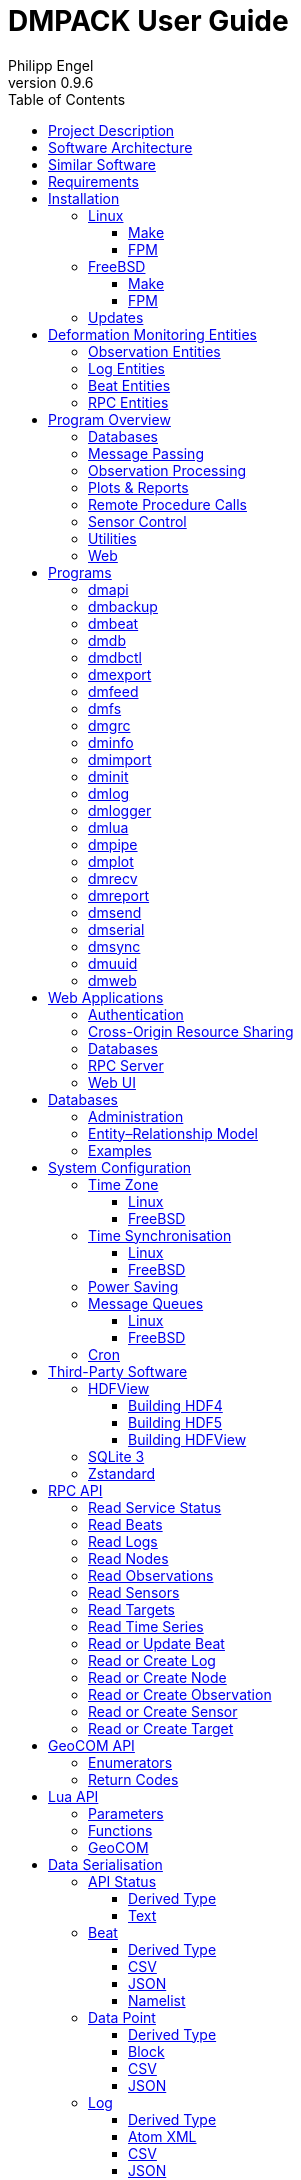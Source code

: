 :description: DMPACK User Guide
:author: Philipp Engel
:copyright: CC BY 4.0
:orgname: DABAMOS
:revnumber: 0.9.6
:lang: en
:docdate: 2024-07-04
:doctype: book
:url-org: https://www.dabamos.de/
:url-project: {url-org}dmpack
:imagesdir: resources/images/
:data-uri:
:source-highlighter: pygments
:pygments-style: lovelace
:toc: left
:toclevels: 4
:xrefstyle: short
:table-caption!:

= DMPACK User Guide

== Project Description

The *Deformation Monitoring Package* (*DMPACK*) is a free and open source
software package for sensor control and automated time series processing in
engineering geodesy and geotechnics. The package consists of a library
_libdmpack_ and additional programs based on it which serve as a reference
implementation of solutions to various problems in deformation monitoring, such
as:

* sensor control,
* sensor data parsing and processing,
* database access,
* remote procedure calls,
* data synchronisation and export,
* spatial transformations,
* time series analysis,
* client status messages,
* distributed logging,
* plotting and reporting,
* web-based data access,
* MQTT connectivity,
* Leica GeoCOM API,
* scripting,
* e-mail.

DMPACK is a scientific monitoring system developed for automated control
measurements of buildings, infrastructure, terrain, geodetic nets, and other
objects through autonomous sensor networks in the IoT. The programs for sensor
data collection are intended to be run on client hardware connected to the
Internet through LTE/5G, usually industrial embedded systems or single-board
computers.

Observation data is periodically collected by the clients from arbitrary
sensors, like total stations, digital levels, inclinometers, weather stations,
or GNSS receivers. The raw sensor responses are structured, post-processed,
locally stored, and transmitted to a central monitoring server that provides an
HTTP-RPC API for client–server communication.

The software package can be used to monitor objects like:

* bridges, tunnels, dams,
* roads, railways,
* construction sites, mining areas,
* slopes, landslides, cliffs, glaciers,
* churches, monasteries, and other heritage buildings.

DMPACK is written in Fortran 2018 and integrates the relational SQLite database
for time series and log storage on client and server. The server component is
optional. If preferred, the data distribution may be omitted for local
monitoring only.

The software package relies on POSIX standards for system calls and process
management. The client-side message passing is based on POSIX message queues and
POSIX semaphores. Currently, only 64-bit Linux (_glibc_) and FreeBSD are
supported as operating systems.

The source code of DMPACK is released under the ISC licence that is functionally
equivalent to the BSD 2-Clause and MIT licences. The source code and the
documentation are available online. See the project website for further
information:

* link:https://www.dabamos.de/[Project Website]
* link:https://www.dabamos.de/dmpack/guide/[User Guide]
* link:https://www.dabamos.de/dmpack/doc/[Source Code Documentation]
* link:https://github.com/dabamos/dmpack[Source Code Repository]

== Software Architecture

.Schematic view of the DMPACK client–server architecture
[#img-schema]
image::schema.png[schema,align="center"]

The DMPACK library is based on a modular architecture that loosely follows the
Unix philosophy, i.&nbsp;e., distinct programs cover well-defined tasks. The
scheduling, process management and synchronisation, as well as the inter-process
communication between programs are handled by the operating system, using POSIX
system calls.

The DMPACK programs can be deployed either on a single sensor node with no or
only limited network access, or within a sensor network of one or more nodes
connected to a central monitoring server:

Data Logger:: In the most basic use case, the DMPACK programs <<dmserial>>,
<<dmfs>>, and <<dmpipe>> act as data loggers without any database connectivity,
by writing the observations to flat files in CSV or JSON Lines format. Any
further data processing or analytics is subject to third-party programs.
Local Monitoring:: The majority of the DMPACK programs depend on inter-process
communication and database access. For instance, a <<dmserial>> process
controlling an attached sensor may transmit observations and logs in real-time
to the message queues of <<dmdb>> and <<dmlogger>> to be stored in the local
databases. The database records could then be exported periodically to flat
files. Synchronisation with a remote server is optional.
Distributed Monitoring:: Sensor nodes connected to a central monitoring server
can run <<dmsync>> to send observations and log messages automatically to the
HTTP-RPC interface of <<dmapi>> to be stored in the server databases.
Additionally, the server may collect status messages to monitor the condition of
the sensor nodes.

The programs are conceived to run headless on embedded devices and servers. Some
of them, such as <<dmapi>>, <<dmreport>>, or <<dmweb>>, can be deployed on
sensor nodes and monitoring servers alike.

== Similar Software

There are similar open source projects that provide middleware for autonomous
sensor networks:

link:https://github.com/52North/SOS[52°North Sensor Observation Service]::
The reference implementation of the OGC Sensor Observation Service (SOS) in
Java, by 52°North Spatial Information Research GmbH. Offers an interoperable
interface for publishing and querying sensor data and meta data. Additional
client applications enable analysis and visualisation of the measurement data.
The project is mostly inactive. (GPLv2)
link:https://github.com/lpgera/argus[Argus]:: A non-geodetic sensor data
monitoring and alerting solution built with Node.js, MariaDB, and React. (MIT)
link:https://github.com/FraunhoferIOSB[FROST]:: Fraunhofer Open Source
SensorThings (FROST) is the reference implementation of the OGC SensorThings API
in Java. The project provides an HTTP- and MQTT-based message bus for data
transmission between client and server. Developed by Fraunhofer-Institut für
Optronik, Systemtechnik und Bildauswertung (IOSB), Karlsruhe. (LGPLv3)
link:https://github.com/LSIR/gsn[Global Sensor Networks]:: A Java-based software
middleware designed to facilitate the deployment and programming of sensor
networks, by Distributed Information Systems Laboratory (EPFL), Switzerland.
The project appears to be abandoned. (GPLv3)
link:http://istsos.org/[istSOS]:: A server implementation of the
OGC Sensor Observation Service in Python, for managing and dispatching
observations from monitoring sensors. The project also provides a graphical user
interface and a RESTful web API to automate administration procedures. Developed
by Istituto Scienze della Terra, University of Applied Sciences and Arts of
Southern Switzerland. The software seems not to be actively maintained anymore.
(GPLv2)
link:https://github.com/daq-tools/kotori[Kotori]:: A multi-channel,
multi-protocol, telemetry data acquisition and graphing toolkit for time-series
data processing in Python. It supports scientific environmental monitoring
projects, distributed sensor networks, and likewise scenarios. (AGPLv3)
link:https://www.dabamos.de/openadms.html[OpenADMS]:: The Open Automatic
Deformation Monitoring software is an IoT sensor network middleware in Python 3.
The system was developed as a prototype of DMPACK and includes client and server
programs. (BSD)
link:https://github.com/opensensorhub[OpenSensorHub]:: Java-based middleware
for building Sensor Webs in the Internet of Things. Based on OGC standards from
the Sensor Web Enablement (SWE) initiative. (MPLv2)
link:https://github.com/project-mjolnir[Project Mjolnir]:: An open source
client–server IoT architecture for scientific sensor networks written in
Python, by University of Alabama in Huntsville and NASA. Includes a sensor
client for data logging, uplink and control, as well as a server component to
store, serve/display, and monitor data from remote sensors. Further development
of the software has been stopped. (MIT)
link:http://www.agt.bme.hu/ulyxes/[Ulyxes]:: An open source project in Python to
control robotic total stations (RTS) and other sensors, and to publish
observation results on web based maps. Developed at the Department of Geodesy
and Surveying of the Budapest University of Technology and Economics. (GPLv2)

== Requirements

DMPACK has the following requirements:

* Linux or FreeBSD operating system
* 64-bit platform (x86-64, AArch64)
* Fortran 2018 and ANSI C compiler (GNU, Intel)

Additional dependencies have to be present to build and run the software of this
package:

* link:https://fastcgi-archives.github.io/[FastCGI]
* link:https://gnuplot.sourceforge.net/[Gnuplot]
* link:https://www.hdfgroup.org/solutions/hdf5/[HDF5]
* link:https://www.netlib.org/lapack/[LAPACK]
* link:https://curl.se/libcurl/[libcurl] (≥ 8.0.0)
* link:https://libmodbus.org/[libmodbus]
* link:https://www.lua.org/[Lua 5.4]
* link:https://www.pcre.org/[PCRE2]
* link:https://www.sqlite.org/[SQLite 3] (≥ 3.39.0)
* link:https://www.zlib.net/[zlib]
* link:https://facebook.github.io/zstd/[zstd] (≥ 1.5.5)

The <<web-applications,web applications>> require a compatible web server, like:

* link:https://www.lighttpd.net/[lighttpd]
* link:https://httpd.apache.org/[Apache httpd]

DMPACK depends on additional interface libraries. If the repository is cloned
recursively with Git, or if the project is built using FPM, the submodules will
be downloaded automatically. Otherwise, run script `fetchvendor.sh` first.

.Paths used by default [[requirements-paths]]
[cols="3,6"]
|===
| Path                         | Description

| `/usr/local/bin/`            | DMPACK programs.
| `/usr/local/etc/dmpack/`     | DMPACK configuration files.
| `/usr/local/include/dmpack/` | DMPACK module files.
| `/usr/local/lib/`            | DMPACK libraries.
| `/usr/local/man/man1/`       | DMPACK man pages.
| `/usr/local/share/dmpack/`   | DMPACK examples, scripts, style sheets.
| `/var/dmpack/`               | DMPACK databases.
| `/var/www/`                  | WWW root directory.
|===

== Installation

This section describes the steps to build the DMPACK library and programs from
source, either with POSIX make or the
link:https://fpm.fortran-lang.org/[Fortran Package Manager] (FPM). At the
moment, support for the Fortran Package Manager is experimental, and using
GNU/BSD Make is the recommended way. Display the available build targets of the
Makefile:

....
$ make help
....

Or, output the selected build options:

....
$ make options PREFIX=/opt
....

See section <<sys-conf>> on how to configure the operating system
after the installation. The shared libraries `libgcc.so`, `libgfortran.so`, and
`libquadmath.so` must be present on the target system if the DMPACK programs
have been compiled with GNU Fortran.

=== Linux [[linux]]

On Debian, install the compilers and the build environment first:

....
$ sudo apt-get install gcc gfortran git make pkg-config
....

The third-party dependencies have to be installed with development headers:

....
$ sudo apt-get install --no-install-recommends libblas-dev liblapack-dev \
  curl libcurl4 libcurl4-openssl-dev libfcgi-bin libfcgi-dev libmodbus5 \
  libmodbus-dev libhdf5-103-1 libhdf5-dev lua5.4 liblua5.4 liblua5.4-dev \
  libpcre2-8-0 libpcre2-dev sqlite3 libsqlite3-0 libsqlite3-dev zlib1g \
  zlib1g-dev libzstd1 libzstd-dev gnuplot
....

Instead of package `gnuplot`, you may prefer the no-X11 flavour `gnuplot-nox` if
raster graphic formats are not required (essentially, SVG output only). The
SQLite 3 package version must be ≥ 3.39.0. If the version in the package
repository is too old, like on Ubuntu 22.04 LTS, you can also
<<third-party-sqlite,build the library from source>>. Depending on the Linux
distribution, the names of the HDF5 and Lua packages may differ.

[NOTE]
====
If Intel oneAPI is used, it is necessary to build HDF5 from source, as the
versions in the Linux package repositories have been compiled with GNU Fortran
and are therefore incompatible. See section <<third-party-hdf5,HDFView>> for
hints regarding the build process.
====

==== Make [[linux-make]]

Clone the DMPACK repository with Git, using command-line argument `--recursive`:

....
$ git clone --depth 1 --recursive https://github.com/dabamos/dmpack
$ cd dmpack/
....

If Git is not available, download the archive of the master branch instead and
run the shell script `fetchvendor.sh` to fetch the missing submodules:

....
$ curl -L -s -o dmpack.zip https://github.com/dabamos/dmpack/archive/refs/heads/master.zip
$ unzip dmpack.zip
$ cd dmpack-master/
$ sh fetchvendor.sh
....

Then, execute build target `linux` of the Makefile to compile the source:

....
$ make linux
....

On a 64-bit ARM platform, like those of the Raspberry Pi 3/4/5, select build
target `linux_aarch64` instead:

....
$ make linux_aarch64
....

Install the DMPACK libraries and programs system-wide to `/usr/local`:

....
$ sudo make install
....

Or, to install to directory `/opt`, run:

....
$ sudo make install PREFIX=/opt
....

Path `/opt/bin` must be added to the global `PATH` environment variable to run
DMPACK programs from the command-line.

[NOTE]
.Custom SQLite 3
====
If the SQLite 3 library has been built from source and installed to
`/usr/local/lib`, overwrite the variable `LIBSQLITE3` to pass the path of shared
library `libsqlite3.so`:

....
$ make build OS=linux LIBSQLITE3="-L/usr/local/lib -lsqlite3"
....

If more than one library is installed, additionally specify the path with linker
flag `-Wl,-rpath=/usr/local/lib`.
====

[NOTE]
.Intel oneAPI Compilers
====
If Intel oneAPI is used instead of the GNU Compiler Collection, run:

....
$ make build OS=linux CC=icx FC=ifx PPFLAGS= \
  CFLAGS="-mtune=native -O2 -fpic" FFLAGS="-mtune=native -O2 -fpic" \
  LDFLAGS="-module ./include -I./include" \
  INCHDF5="-I/opt/include" \
  LIBHDF5="-Wl,-rpath=/opt/lib -L/opt/lib -lhdf5_fortran -lhdf5"
....

In this particular case, the HDF5 libraries are installed to `/opt/lib/`, and
the HDF5 modules files to `/opt/include/`. Change the paths to the actual
locations.
====

==== FPM [[linux-fpm]]

To build DMPACK using the Fortran Package Manager, change to the cloned or
downloaded repository, and run:

....
$ export FFLAGS="-D__linux__ `pkg-config --cflags hdf5` -ffree-line-length-0"
$ fpm test --flag "$FFLAGS"
$ fpm build --profile release --flag "$FFLAGS"
$ fpm install
....

The library and programs will be installed to directory `~/.local` by default.
If the compilation fails with an error message stating that `-llua-5.4` cannot
be found, update the library names in the build manifests:

....
$ sed -i "s/lua-5/lua5/g" fpm.toml
$ sed -i "s/lua-5/lua5/g" build/dependencies/fortran-lua54/fpm.toml
....

=== FreeBSD [[freebsd]]

First, install the build and run-time dependencies:

....
$ doas pkg install archivers/zstd comms/libmodbus databases/sqlite3 devel/git \
  devel/pcre2 devel/pkgconf ftp/curl lang/gcc lang/lua54 math/gnuplot math/lapack \
  science/hdf5 www/fcgi
....

Instead of `math/gnuplot`, you may want to install package `math/gnuplot-lite`
which does not depend on X11 (but lacks the raster graphic terminals). The web
applications additionally require a web server:

....
$ doas pkg install www/lighttpd
....

Optionally, install Pygments and AsciiDoctor to generate the man pages and the
User Guide from source:

....
$ doas pkg install devel/rubygem-pygments.rb textproc/rubygem-asciidoctor
....

==== Make [[freebsd-make]]

The repository has to be cloned recursively using command-line argument
`--recursive`:

....
$ git clone --depth 1 --recursive https://github.com/dabamos/dmpack
$ cd dmpack/
....

If Git is not available, download the archive of the master branch and run the
shell script `fetchvendor.sh` to fetch the submodules:

....
$ curl -L -s -o dmpack.zip https://github.com/dabamos/dmpack/archive/refs/heads/master.zip
$ unzip dmpack.zip
$ cd dmpack-master/
$ sh fetchvendor.sh
....

Execute the Makefile with build target `freebsd`:

....
$ make freebsd
....

Install the library and all programs system-wide to `/usr/local`:

....
$ doas make install
....

You can change the installation prefix with argument `PREFIX`. To install to
directory `/opt` instead, run:

....
$ doas make install PREFIX=/opt
....

In this case, path `/opt/bin` must be included in `PATH` environment variable.

==== FPM [[freebsd-fpm]]

Either clone the repository with Git, or download the
link:https://github.com/dabamos/dmpack/archive/refs/heads/master.zip[archive of
the master branch]. Then, run:

....
$ export FFLAGS="-D__FreeBSD__ -I/usr/local/include -ffree-line-length-0"
$ fpm test --flag "$FFLAGS"
$ fpm build --profile release --flag "$FFLAGS"
$ fpm install
....

The Fortran Package Manager will fetch all third-party dependencies
automatically, but the configuration and shared files have to be installed
manually. The library and programs will be installed to `~/.local` by default.

=== Updates

Update the cloned source code repository and its submodules with Git:

....
$ git pull
$ git submodule update --remote
$ make purge
$ make [freebsd|linux|linux_aarch64]
$ sudo make install PREFIX=/opt
....

== Deformation Monitoring Entities [[entities]]

The data structures of DMPACK are based on the following entities. The
date and time format used internally is a 32-characters long ISO 8601 time stamp
in microsecond resolution, with time separator `T` and mandatory GMT offset, for
example, `1970-01-01T00:00:00.000000+00:00`. The human-readable output format
`1970-01-01 00:00:00 +00:00` is used where reasonable. Global coordinates are in
longitude/latitude order (east-west/north-south order).

=== Observation Entities

<<data-node,Node>>:: A unique sensor node within a sensor network. Contains id,
name, description, and optional position.
<<data-sensor,Sensor>>:: A unique sensor attached to a _node_, with id, name,
description, and optional position.
<<data-target,Target>>:: A unique measurement target (point of interest,
location) with id, name, description, and optional position. Multiple nodes and
sensors may share a single target.
<<data-observ,Observation>>:: A single measurement identified by name and unique
UUID identifier that contains requests to and responses from a sensor,
referencing a _node_, a _sensor_, and a _target_. An observation can contain up
to 8 requests which will be sent to the sensor in sequential order.
<<data-request,Request>>:: Command to send to the sensor, referencing an
_observation_ and ordered by index. A request can contain up to 16 _responses_.
<<data-response,Response>>:: Floating-point values in the raw response of a
_sensor_ can be matched by regular expression groups. Each matched group is
stored as a response. Responses reference a _request_, and are ordered by index.
They contain name, type, value, unit, and an optional error code.

=== Log Entities

<<data-log,Log>>:: Log message of a sensor node, either of level _debug_,
_info_, _warning_, _error_, _critical_, or _user_, and optionally related to a
_sensor_, a _target_, and an _observation_.

=== Beat Entities

<<data-beat,Beat>>:: Short status message (heartbeat, handshake) that contains
node id, client address, client version, time stamp, system uptime, and last
connection error, sent periodically from client to server.

=== RPC Entities

<<data-api,API Status>>:: Short key–value response of the HTTP-RPC API service
in plain-text format.

== Program Overview

DMPACK includes programs for sensor I/O, database management, observation
processing, and other tasks related to automated control measurements. The
programs may be classified into the following categories.

=== Databases

<<dmbackup>>:: Creates an online backup of a database by either using the
SQLite backup API or `VACUUM INTO`.
<<dmdb>>:: Stores observations received from POSIX message queue in a SQLite
database.
<<dmdbctl>>:: A command-line interface to the DMPACK observation database, to
read, add, update, or delete nodes, sensors, and targets.
<<dmexport>>:: Exports beats, nodes, sensors, targets, observations, and
logs from database to file, either in CSV, JSON, or JSON Lines format.
<<dmimport>>:: Imports nodes, sensors, targets, observations, and logs from CSV
file into database.
<<dminit>>:: Creates and initialises observation, log, and beat databases.
<<dmlogger>>:: Stores logs received from POSIX message queue in a SQLite
database.

=== Message Passing

<<dmlog>>:: A utility program to send log messages from command-line or
shell script to the POSIX message queue of a <<dmlogger>> process, to be stored
in the log database.
<<dmrecv>>:: Receives logs or observations from POSIX message queue and writes
them to _stdout_, file, or named pipe.
<<dmsend>>:: Sends observations or logs from file to a DMPACK application via
POSIX message queue.

=== Observation Processing

<<dmgrc>>:: Inspects received observations and creates log messages from GeoCOM
return codes.
<<dmlua>>:: Runs a custom Lua script to process observations and forward them to
the next specified receiver.

=== Plots & Reports

<<dmplot>>:: Creates line plots of time series read from database, with output
to file, terminal, or X11 window. Uses _gnuplot(1)_ internally as plotting
back-end.
<<dmreport>>:: Creates HTML reports containing plots and optionally log
messages.

=== Remote Procedure Calls

<<dmapi>>:: A FastCGI-based HTTP-RPC service that provides an API for node,
sensor, target, observation, and log synchronisation, as well as heartbeat
transmission. Clients may either send records to be stored in the server
database, or request data of a given time range. Depending on the HTTP Accept
header, the server returns data in CSV, JSON, JSON Lines or Namelist format.
Requires a FastCGI-compatible web server, such as _lighttpd(1)_.
<<dmbeat>>:: Sends short status messages (heartbeats) periodically to a remote
<<dmapi>> instance.
<<dmsync>>:: Synchronises nodes, sensors, targets, observations, and log
messages between client and <<dmapi>> server. Only uni-directional
synchronisation from client to server is supported.

=== Sensor Control

<<dmfs>>:: Reads sensor data from virtual file system, file, or named pipe. The
program be used to read values from sensors connected via 1-Wire (OWFS).
Observations are forwarded via POSIX message queue and/or written to file.
<<dmpipe>>:: Executes a program as a sub-process connected through an anonymous
pipe and forwards the output via POSIX message queue. Optionally, observations
are written to file or _stdout_.
<<dmserial>>:: Connects to a TTY/PTY serial port for sensor communication. The
program sends requests to a connected sensor to receive responses. The program
pre-processes the response data using regular expressions and forwards
observations via POSIX message queue.

=== Utilities

<<dminfo>>:: Prints system and database information as key–value pairs to
standard output.
<<dmuuid>>:: A command-line tool to generate unique UUID identifiers (by default
in hexadecimal format without hyphens).

=== Web

<<dmfeed>>:: Creates an
link:https://en.wikipedia.org/wiki/Atom_(web_standard)[Atom] syndication feed
in XML format (RFC 4287) from logs of given sensor node and log level. If the
feed is served by a web server, clients can subscribe to it by using a feed
reader or news aggregator. The program may be executed periodically as a cron
job.
<<dmweb>>:: A CGI-based web user interface for DMPACK database access on
client and server. Requires a web server and _gnuplot(1)_.

== Programs

This section contains descriptions of all DMPACK programs with their
respective command-line arguments. Some programs read settings from an optional
or mandatory configuration file. Example configuration files are provided in
directory `/usr/local/etc/dmpack/`.

The files are ordinary Lua scripts, i.e., you can add Lua control structures
for complex tables or access the <<lua-api>> of DMPACK. In your editor, set the
language to Lua to enable syntax highlighting (for instance, `set syntax=lua`
in Vim), or use file ending `.lua` instead of `.conf`. The set-up of the
<<web-applications,web applications>> is outlined in the next section.

=== dmapi [[dmapi]]

*dmapi* is an HTTP-RPC API service for remote DMPACK database access. The web
application has to be executed through a FastCGI-compatible web server. It is
recommended to use _lighttpd(1)_. The service is configured through environment
variables. The web server or FastCGI spawner must be able to pass environment
variables to *dmapi*.

The *dmapi* service offers endpoints for clients to insert beats, logs, and
observations into the local SQLite database, and to request data in CSV or JSON
format. Only HTTP GET and POST requests are accepted. All POST data has to be
serialised in Fortran 95 Namelist format, with optional
link:http://www.zlib.net/[deflate] or link:http://www.zstd.net/[zstd]
compression. Section <<rpc-api>> gives an overview of the available endpoints.

Authentication and encryption are independent from *dmapi* and have to be
provided by the web server. If HTTP Basic Auth is enabled, the sensor id of
each beat, log, node, sensor, and observation sent to the HTTP-RPC service must
match the name of the authenticated user. For example, to store an observation
of a node with the id `node-1`, the user name of the client must be `node-1` as
well. If the observation is sent by any other user, it will be rejected (HTTP
401).

.Environment variables of _dmapi(1)_
[[dmapi-env]]
[cols="4,12"]
|===
| Environment Variable | Description

| `DM_DB_BEAT`         | Path to heartbeat database (required).
| `DM_DB_LOG`          | Path to log database (required).
| `DM_DB_OBSERV`       | Path to observation database (required).
| `DM_READ_ONLY`       | Set to `1` to enable read-only database access.
|===

The response format depends on the MIME type set in the HTTP Accept header of
the request, either:

* `application/json` (JSON)
* `application/jsonl` (JSON Lines)
* `application/namelist` (Fortran 95 Namelist)
* `text/comma-separated-values` (CSV)
* `text/plain` (plain text)

By default, responses are in CSV format. The Namelist format is available only
for single records. Status messages are returned as key–value pairs, indicated
by content type `text/plain`.

See section <<web-rpc-server>> for a basic _lighttpd(1)_ configuration.

=== dmbackup [[dmbackup]]

The *dmbackup* utility creates an online backup of a running SQLite database. By
default, the SQLite backup API is used. The program is functional equivalent to
running the _sqlite3(1)_ command-line interface:

....
$ sqlite3 <database> ".backup '<output>'"
....

*dmbackup* does not replace existing backup databases.

[discrete]
==== Command-Line Options

[cols="3,1,1,6"]
|===
| Option              | Short | Default | Description

| `--backup _file_`   | `-b`  | –       | Path of the backup database.
| `--database _file_` | `-d`  | –       | Path of the SQLite database to backup.
| `--help`            | `-h`  | –       | Output available command-line arguments and quit.
| `--vacuum`          | `-U`  | off     | Use `VACUUM INTO` instead of the SQLite backup API.
| `--verbose`         | `-V`  | off     | Print backup progess (not in vacuum mode).
| `--version`         | `-v`  | –       | Output version information and quit.
| `--wal`             | `-W`  | off     | Enable WAL journal for backup database.
|===

[discrete]
==== Examples

Create an online backup of an observation database:

....
$ dmbackup --database /var/dmpack/observ.sqlite --backup /tmp/observ.sqlite
....

=== dmbeat [[dmbeat]]

The *dmbeat* program is a heartbeat emitter that sends
<<data-beat,handshake messages>> via HTTP POST to a remote <<dmapi>> service.
The heartbeats include time stamp, system uptime, and last connection error. The
server may inspect this data to check if a client is still running and has
network access. The RPC endpoint on the server is expected at URL
`[http|https]://<host>:<port>/api/v1/beat`.

Passing the server credentials via the command-line arguments `--username` and
`--password` is insecure on multi-user operating systems and only recommended
for testing.

[discrete]
==== Command-Line Options

[cols="3,1,1,6"]
|===
| Option                 | Short | Default  | Description

| `--config _file_`      | `-c`  | –        | Path to configuration file.
| `--count _n_`          | `-C`  | 0        | Number of heartbeats to send (unlimited if 0).
| `--debug`              | `-D`  | off      | Forward log messages of level _debug_ (if logger is set).
| `--help`               | `-h`  | –        | Output available command-line arguments and quit.
| `--host _host_`        | `-H`  | –        | IP or FQDN of HTTP-RPC API host (for instance, `127.0.0.1` or `iot.example.com`).
| `--interval _seconds_` | `-I`  | 0        | Emit interval in seconds.
| `--logger _name_`      | `-l`  | –        | Optional name of logger. If set, sends logs to <<dmlogger>> process of given name.
| `--name _name_`        | `-n`  | `dmbeat` | Optional name of instance and table in configuration.
| `--node _id_`          | `-N`  | –        | Node id.
| `--password _string_`  | `-P`  | –        | API password.
| `--port _port_`        | `-q`  | 0        | Port of HTTP-RPC API server (0 for automatic).
| `--tls`                | `-X`  | off      | Use TLS encryption.
| `--username _string_`  | `-U`  | –        | API user name. If set, implies HTTP Basic Auth.
| `--verbose`            | `-V`  | off      | Print log messages to _stderr_.
| `--version`            | `-v`  | –        | Output version information and quit.
|===

[discrete]
==== Examples

Send a single heartbeat to a <<dmapi>> service on `localhost`:

....
$ dmbeat --node dummy-node --host 127.0.0.1 --count 1 --verbose
....

A sensor node with id `dummy-node` must exist in the server database. The
web application <<dmweb>> lists the beats received by the server.

=== dmdb [[dmdb]]

The *dmdb* program collects observations from a POSIX message queue and
stores them in a SQLite database. The name of the message queue equals the
given *dmdb* name and leading `/`. The IPC option enables process
synchronisation via POSIX semaphores. The value of the semaphore is changed from
0 to 1 if a new observation has been received. The name of the semaphore equals
the *dmdb* name with leading `/`. Only a single process shall wait for the
semaphore.

Only <<data-observ,observation types>> in binary format are accepted. Log
messages are stored to database by the distinct <<dmlogger>> program.

[discrete]
==== Command-Line Options

[cols="2,1,1,6"]
|===
| Option              | Short | Default | Description

| `--config _file_`   | `-c`  | –       | Path to configuration file.
| `--database _file_` | `-d`  | –       | Path to SQLite observation database.
| `--debug`           | `-D`  | off     | Forward log messages of level _debug_ (if logger is set).
| `--help`            | `-h`  | –       | Output available command-line arguments and quit.

| `--ipc`
| `-Q`
| off
| Uses a POSIX semaphore for process synchronisation. The name of the semaphore
matches the instance name (with leading `/`). The semaphore is set to 1 whenever
a new observation was received. Only a single process may wait for this
semaphore, otherwise, reading occurs in round-robin fashion.

| `--logger _name_`
| `-l`
| –
| Optional name of logger. If set, sends logs to <<dmlogger>> process of given
name.

| `--name _name_`
| `-n`
| `dmdb`
| Optional name of program instance, configuration, POSIX message queue, and
POSIX semaphore.

| `--node _id_`       | `-N`  | –       | Node id.
| `--verbose`         | `-V`  | off     | Print log messages to _stderr_.
| `--version`         | `-v`  | –       | Output version information and quit.
|===

[discrete]
==== Examples

Create a message queue `/dmdb`, wait for incoming observations, and store them
in the given database:

....
$ dmdb --name dmdb --node dummy-node --database /var/dmpack/observ.sqlite --verbose
....

Log messages and observation ids are printed to _stdout_ if argument `--verbose`
is set.

=== dmdbctl [[dmdbctl]]

The *dmdbctl* utility program performs create, read, update, or delete
operations (CRUD) on the observation database.

Create::
  Add nodes, sensors, and targets to the database.

Read::
  Read nodes, sensors, and targets from database. Print the records to standard
  output.

Update::
  Update nodes, sensors, and targets in the database.

Delete::
  Delete nodes, sensors, and targets from the database.

Only nodes, sensors, and targets are supported. All data attributes are passed
through command-line arguments.

[discrete]
==== Command-Line Options

[cols="2,1,1,6"]
|===
| Option              | Short | Default | Description

| `--alt _alt_`       | `-A`  | –       | Node, sensor, or target altitude (optional).
| `--create _type_`   | `-C`  | –       | Create record of given type (`node`, `sensor`, or `target`).
| `--database _file_` | `-d`  | –       | Path to SQLite observation database (required).
| `--delete _type_`   | `-D`  | –       | Delete record of given type (`node`, `sensor`, or `target`).
| `--help`            | `-h`  | –       | Output available command-line arguments and quit.
| `--id _id_`         | `-I`  | –       | Node, sensor, or target id (required).
| `--lat _lat_`       | `-L`  | –       | Node, sensor, or target latitude (optional).
| `--lon _lon_`       | `-G`  | –       | Node, sensor, or target longitude (optional).
| `--meta _meta_`     | `-M`  | –       | Node, sensor, or target meta description (optional).
| `--name _name_`     | `-n`  | –       | Node, sensor, or target name.
| `--node _id_`       | `-N`  | –       | Id of node the sensor is associated with.
| `--read _type_`     | `-R`  | –       | Read record of given type (`node`, `sensor`, or `target`).
| `--sn _sn_`         | `-Q`  | –       | Serial number of sensor (optional).
| `--state _n_`       | `-S`  | –       | Target state (optional).
| `--type _name_`     | `-t`  | `none`  | <<data-sensor-types,Sensor type>> (`none`, `rts`, `gnss`, …).
| `--update _type_`   | `-U`  | –       | Updates record of given type (`node`, `sensor`, or `target`).
| `--verbose`         | `-V`  | off     | Print additional log messages to _stderr_.
| `--version`         | `-v`  | –       | Output version information and quit.
| `--x _x_`           | `-X`  | –       | Local node, sensor, or target x (optional).
| `--y _y_`           | `-Y`  | –       | Local node, sensor, or target y (optional).
| `--z _z_`           | `-Z`  | –       | Local node, sensor, or target z (optional).
|===

[discrete]
==== Examples

Add node, sensor, and target to observation database:

....
$ dmdbctl -d observ.sqlite -C node --id node-1 --name "Node 1"
$ dmdbctl -d observ.sqlite -C sensor --id sensor-1 --name "Sensor 1" --node node-1
$ dmdbctl -d observ.sqlite -C target --id target-1 --name "Target 1"
....

Delete a target from the database:

....
$ dmdbctl -d observ.sqlite -D target --id target-1
....

Read attributes of sensor `sensor-1`:

....
$ dmdbctl -d observ.sqlite -R sensor --id sensor-1
sensor.id: sensor-1
sensor.node_id: node-1
sensor.type: virtual
sensor.name: Sensor 1
sensor.sn: 12345
sensor.meta: dummy sensor
sensor.x: 0.000000000000
sensor.y: 0.000000000000
sensor.z: 0.000000000000
sensor.lon: 0.000000000000
sensor.lat: 0.000000000000
sensor.alt: 0.000000000000
....

=== dmexport [[dmexport]]

The *dmexport* program writes beats, logs, nodes, sensors, targets,
observations, and data points from database to file, in ASCII block, CSV, JSON,
or JSON Lines format. The ASCII block format is only available for X/Y data
points. The types data point, log, and observation require a sensor id, a target
id, and a time range in ISO 8601 format.

If no output file is given, the data is printed to standard output. The
output file will be overwritten if it already exists. If no records are found,
an empty file will be created.

.Output file formats
[[dmexport-output]]
[cols="1,2,2,2,2"]
|===
| Type     ^| Block ^| CSV ^| JSON ^| JSONL

| `beat`   ^|       ^|  ✓  ^|  ✓   ^|   ✓
| `dp`     ^|   ✓   ^|  ✓  ^|  ✓   ^|   ✓
| `log`    ^|       ^|  ✓  ^|  ✓   ^|   ✓
| `node`   ^|       ^|  ✓  ^|  ✓   ^|   ✓
| `observ` ^|       ^|  ✓  ^|  ✓   ^|   ✓
| `sensor` ^|       ^|  ✓  ^|  ✓   ^|   ✓
| `target` ^|       ^|  ✓  ^|  ✓   ^|   ✓
|===

[discrete]
==== Command-Line Options

[cols="2,1,1,6"]
|===
| Option               | Short | Default | Description

| `--database _file_`  | `-d`  | –       | Path to SQLite database (required).
| `--format _format_`  | `-f`  | –       | <<dmexport-output,Output file format>> (`block`, `csv`, `json`, `jsonl`).
| `--from _timestamp_` | `-B`  | –       | Start of time range in ISO 8601 (required for types `dp`, `log`, and `observ`).
| `--header`           | `-H`  | off     | Add CSV header.
| `--help`             | `-h`  | –       | Output available command-line arguments and quit.
| `--node _id_`        | `-N`  | –       | Node id (required).
| `--output _file_`    | `-o`  | –       | Path of output file.
| `--response _name_`  | `-R`  | –       | Response name for type `dp`.
| `--sensor _id_`      | `-S`  | –       | Sensor id (requied for types `dp` and `observ`).
| `--separator _char_` | `-s`  | `,`     | CSV field separator.
| `--target _id_`      | `-T`  | –       | Target id (required for types `dp` and `observ`).
| `--to _timestamp_`   | `-E`  | –       | End of time range in ISO 8601 (required for types `dp`, `log`, `observ`).
| `--type _type_`      | `-t`  | –       | Type of record to export: `beat`, `dp`, `log`, `node`, `observ`, `sensor`, `target` (required).
| `--version`          | `-v`  | –       | Output version information and quit.
|===

[discrete]
==== Examples

Export log messages from database to JSON file:

....
$ dmexport --database log.sqlite --type log --format json --node dummy-node \
  --from 2020-01-01 --to 2023-01-01 --output /tmp/log.json
....

Export observations from database to CSV file:

....
$ dmexport --database observ.sqlite --type observ --format csv --node dummy-node \
  --sensor dummy-sensor --target dummy-target --from 2020-01-01 --to 2025-01-01 \
  --output /tmp/observ.csv
....

=== dmfeed [[dmfeed]]

The *dmfeed* program creates a web feed from log messages in Atom Syndication
Format. The log messages are read from database and written as XML to standard
output or file.

The feed id has to be a 36 characters long UUID with hyphens. News aggregators
will use the id to identify the feed. Therefore, the id should not be reused
among different feeds. Run <<dmuuid>> to generate a valid UUIDv4.

The time stamp of the feed in element _updated_ is set to the date and time of
the last log message. If no logs have been added to the database since the last
file modification of the feed, the output file is not updated, unless argument
`--force` is passed. To update the feed periodically, add *dmfeed* to
<<Cron,crontab>>.

If an XSLT style sheet is given, web browsers may be able to display the Atom
feed in HTML format. Set the option to the (relative) path of the public XSL on
the web server. An example style sheet `feed.xsl` is located in
`/usr/local/share/dmpack/`.

[discrete]
==== Command-Line Options

[cols="2,1,1,5"]
|===
| Option                | Short | Default   | Description

| `--author _name_`     | `-A`  | –          | Name of feed author or organisation.
| `--config _file_`     | `-c`  | –          | Path to configuration file.
| `--database _file_`   | `-d`  | –          | Path to SQLite log database.
| `--email _address_`   | `-M`  | –          | E-mail address of feed author (optional).
| `--entries _count_`   | `-E`  | 50         | Maximum number of entries in feed (max. 500).
| `--force`             | `-F`  | –          | Force file output even if no new log records are available.
| `--help`              | `-h`  | –          | Output available command-line arguments and quit.
| `--id _uuid_`         | `-I`  | –          | UUID of the feed, 36 characters long with hyphens.
| `--maxlevel _level_`  | `-K`  | `critical` | Select log messages of the given maximum <<data-log-level,log level>> (between `debug` or 1 and `user` or 6). Must be greater or equal the minimum level.
| `--minlevel _level_`  | `-L`  | `debug`    | Select log messages of the given minimum <<data-log-level,log level>> (between `debug` or 1 and `user` or 6).
| `--name _name_`       | `-n`  | `dmfeed`   | Name of instance and table in configuration.
| `--node _id_`         | `-N`  | –          | Select log messages of the given node id.
| `--output _file_`     | `-o`  | _stdout_   | Path of the output file. If empty or `-`, the Atom feed will be printed to standard output.
| `--subtitle _string_` | `-G`  | –          | Sub-title of feed.
| `--title _string_`    | `-C`  | –          | Title of feed.
| `--url _url_`         | `-U`  | –          | Public URL of the feed.
| `--version`           | `-v`  | –          | Output version information and quit.
| `--xsl`               | `-X`  | –          | Path to XSLT style sheet.
|===

[discrete]
==== Examples

First, generate a unique feed id:

....
$ dmuuid --hyphens
19c12109-3e1c-422c-ae36-3ba19281f2e
....

Then, write the last 50 log messages in Atom format to file `feed.xml`, and
include a link to the XSLT style sheet `feed.xsl`:

....
$ dmfeed --database /var/dmpack/log.sqlite --output /var/www/feed.xml \
  --id 19c12109-3e1c-422c-ae36-3ba19281f2e --xsl feed.xsl
....

Copy the XSLT style sheet to the directory of the Atom feed:

....
$ cp /usr/local/share/dmpack/feed.xsl /var/www/
....

If `/var/www/` is served by a web server, feed readers can subscribe to the
feed. Additionally, we may translate feed and style sheet into a single HTML
document `feed.html`, using an arbitrary XSLT processor, for instance:

....
$ xsltproc --output feed.html /var/www/feed.xsl /var/www/feed.xml
....

=== dmfs [[dmfs]]

The *dmfs* program reads observations from file system, virtual file, or named
pipe. The program can be used to read sensor data from the 1-Wire File System
(OWFS).

If any receivers are specified, observations are forwarded to the next receiver
via POSIX message queue. *dmfs* can act as a sole data logger if output and
format are set. If the output path is set to `-`, observations are written to
_stdout_ instead of file.

The requests of each observation have to contain the path of the (virtual) file
in attribute `request`. Response values are extracted by named group from the
raw response using the given regular expression pattern. Afterwards, the
observation is forwarded to the next receiver via POSIX message queue.

A configuration file is mandatory to describe the jobs to perform. Each
observation must have a valid target id. Node, sensor, and target have to be
present in the database.

[discrete]
==== Command-Line Options

[cols="2,1,1,6"]
|===
| Option              | Short | Default | Description

| `--config _file_`   | `-c`  | –       | Path to configuration file (required).
| `--debug`           | `-D`  | off     | Forward log messages of level _debug_ (if logger is set).
| `--format _format_` | `-f`  | –       | Output format, either `csv` or `jsonl`.
| `--help`            | `-h`  | –       | Output available command-line arguments and quit.
| `--logger _name_`   | `-l`  | –       | Optional name of logger. If set, sends logs to <<dmlogger>> process of given name.
| `--name _name_`     | `-n`  | `dmfs`  | Name of instance and table in configuration.
| `--node _id_`       | `-N`  | –       | Node id.
| `--output _file_`   | `-o`  | –       | Output file to append observations to (`-` for _stdout_).
| `--sensor _id_`     | `-S`  | –       | Sensor id.
| `--verbose`         | `-V`  | off     | Print log messages to _stderr_.
| `--version`         | `-v`  | –       | Output version information and quit.
|===

[discrete]
==== Examples

Start *dmfs* to execute the jobs in the configuration file:

....
$ dmfs --name dmfs --config /usr/local/etc/dmpack/dmfs.conf --verbose
....

=== dmgrc [[dmgrc]]

The *dmgrc* program creates log messages from Leica GeoCOM return codes.
Observations received by POSIX message queue are searched for a GeoCOM return
code (GRC) response. If the code does not equal `GRC_OK`, a log message is sent
to the configured logger instance.

By default, observation responses of name `grc` are verified. For each GeoCOM
error code, a custom log level may be specified in the configuration file.
Otherwise, the default log level is used instead.

[discrete]
==== Command-Line Options

[cols="2,1,1,6"]
|===
| Option              | Short | Default | Description

| `--config _file_`   | `-c`  | –       | Path to configuration file (required).
| `--debug`           | `-D`  | off     | Forward log messages of level _debug_ (if logger is set).
| `--help`            | `-h`  | –       | Output available command-line arguments and quit.
| `--level _level_`   | `-L`  | 3       | Default level of log messages, between 1 and 5.
| `--logger _name_`   | `-l`  | –       | Name of <<dmlogger>> process to send logs to.
| `--name _name_`     | `-n`  | `dmgrc` | Name of instance and table in configuration.
| `--node _id_`       | `-N`  | –       | Node id.
| `--response _name_` | `-R`  | `grc`   | Response name of the GeoCOM return code.
| `--verbose`         | `-V`  | off     | Print log messages to _stderr_.
| `--version`         | `-v`  | –       | Output version information and quit.
|===

[discrete]
==== Examples

A configuration file is not required, but allows to specifiy the log level of
certain GeoCOM return codes. In the following example configuration, the default
log level for all return codes other than `GRC_OK` is set to `LL_WARNING`. The
level is further refined for specific GeoCOM codes:

[source,lua]
....
-- dmgrc.conf
dmgrc = {
  logger = "dmlogger",
  node = "dummy-node",
  response = "grc",
  level = LL_WARNING,
  levels = {
    debug = { GRC_ABORT, GRC_SHUT_DOWN, GRC_NO_EVENT },
    info = { GRC_SLEEP_NODE, GRC_NA, GRC_STOPPED },
    warning = { GRC_TMC_ACCURACY_GUARANTEE, GRC_AUT_NO_TARGET },
    error = { GRC_FATAL },
    critical = {},
    user = {}
  },
  debug = false,
  verbose = true
}
....

See section <<geocom-api-return-codes,GeoCOM API>> for a table of all supported
return codes. Pass the path of the configuration file through the command-line
argument:

....
$ dmgrc --name dmgrc --config /usr/local/etc/dmpack/dmgrc.conf
....

The name argument must match the name of the configuration table. A logger
process of name `dmlogger` must be running to process the generated log
messages.

=== dminfo [[dminfo]]

The *dminfo* utility program prints build, database, and system information to
standard output. The path to the beat, log, or observation database is passed
through command-line argument `--database`. Only one database can be specified.

The output contains compiler version and options; database PRAGMAs, tables, and
number of rows; as well as system name, version, and host name.

[discrete]
==== Command-Line Options

[cols="2,1,1,7"]
|===
| Option              | Short | Default | Description

| `--database _file_` | `-d`  | –       | Path to SQLite database.
| `--help`            | `-h`  | –       | Output available command-line arguments and quit.
| `--version`         | `-v`  | –       | Output version information and quit.
|===

[discrete]
==== Examples

Print build, database, and system information:

....
$ dminfo --database /var/dmpack/observ.sqlite
build.compiler: GCC version 13.2.0
build.options: -mtune=generic -march=x86-64 -std=f2018
db.application_id: 444D31
db.foreign_keys: T
db.journal_mode: wal
db.library: libsqlite3/3.46.0
db.path: /var/dmpack/observ.sqlite
db.schema_version: 1
db.size: 286720
db.table.nodes.rows: 1
db.table.observs.rows: 202
...
....

=== dmimport [[dmimport]]

The *dmimport* program reads logs, nodes, sensors, targets, and observations
in CSV format from file and imports them into the database. The database
inserts are transaction-based. If an error occurs, the transaction is rolled
back, and no records are written to the database at all.

The database has to be a valid DMPACK database and must contain the tables
required for the input records. The nodes, sensors, and targets referenced by
input observations must exist in the database. The nodes referenced by input
sensors must exist as well.

[discrete]
==== Command-Line Options

[cols="2,1,1,6"]
|===
| Option               | Short | Default | Description

| `--database _file_`  | `-d`  | –       | Path to SQLite database (required, unless in dry mode).
| `--dry`              | `-D`  | off     | Dry mode. Reads and validates records from file but skips database import.
| `--help`             | `-h`  | –       | Output available command-line arguments and quit.
| `--input _file_`     | `-i`  | –       | Path to input file in CSV format (required).
| `--quote _char_`     | `-q`  | –       | CSV quote character.
| `--separator _char_` | `-s`  | `,`     | CSV field separator.
| `--type _type_`      | `-t`  | –       | Type of record to import, either `log`, `node`, `observ`, `sensor`, `target` (required).
| `--verbose`          | `-V`  | off     | Print progress to _stdout_.
| `--version`          | `-v`  | –       | Output version information and quit.
|===

[discrete]
==== Examples

Import observations from CSV file `observ.csv` into database `observ.sqlite`:

....
$ dmimport --type observ --input observ.csv --database observ.sqlite --verbose
....

=== dminit [[dminit]]

The *dminit* utility program creates beat, log, and observation databases. No
action is performed if the specified database already exists. A synchronisation
table is required for observation and log synchronisation with an <<dmapi>>
server. The argument can be omitted if this feature is not needed. The journal
mode Write-Ahead Logging (WAL) should be enabled for databases with multiple
readers.

[discrete]
==== Command-Line Options

[cols="2,1,1,6"]
|===
| Option              | Short | Default | Description

| `--database _file_` | `-d`  | –       | Path of the new SQLite database (required).
| `--force`           | `-F`  | off     | Force the table creation even if the database already exists.
| `--help`            | `-h`  | –       | Output available command-line arguments and quit.
| `--sync`            | `-Y`  | off     | Add synchronisation tables. Enable for data synchronisation between client and server.
| `--type _type_`     | `-t`  | –       | Type of database, either  `beat`, `log`, or `observ` (required).
| `--version`         | `-v`  | –       | Output version information and quit.
| `--wal`             | `-W`  | off     | Enable journal mode Write-Ahead Logging (WAL).
|===

[discrete]
==== Examples

Create an observation database with remote synchronisation tables (WAL):

....
$ dminit --database /var/dmpack/observ.sqlite --type observ --sync --wal
....

Create a log database with remote synchronisation tables (WAL):

....
$ dminit --database /var/dmpack/log.sqlite --type log --sync --wal
....

Create a heartbeat database (WAL):

....
$ dminit --database /var/dmpack/beat.sqlite --type beat --wal
....

=== dmlog [[dmlog]]

The *dmlog* utility forwards a log message to the message queue of a
<<dmlogger>> or <<dmrecv>> instance. The program may be executed through a
shell script to add logs to the DMPACK database. The argument `--message` is
mandatory. The default log level is _info_. Pass the name of the _dmlogger_ or
_dmrecv_ instance to send the log to through command-line argument `--logger`.

Logs are sent in binary format. The program terminates after log transmission.
The log level may be one of the following:

[cols="1,2,5"]
|===
| Level | Parameter String | Description

| 1     | `debug`          | Debug message.
| 2     | `info`           | Hint or info message.
| 3     | `warning`        | Warning message.
| 4     | `error`          | Non-critical error message.
| 5     | `critical`       | Critical error message.
| 6     | `user`           | User-defined log level.
|===

Both, parameter strings and literal log level values, are accepted as
command-line arguments. For level _warning_, set argument `--level` to `3` or
`warning`.

[discrete]
==== Command-Line Options

[cols="2,1,1,5"]
|===
| Option               | Short | Default    | Description

| `--error _n_`        | `-e`  | 0          | DMPACK <<error-codes,error code>> (optional).
| `--help`             | `-h`  | –          | Output available command-line arguments and quit.
| `--level _level_`    | `-L`  | `info`     | <<data-log-level,Log level>>, from `debug` or 1 to `user` or 6.
| `--logger _name_`    | `-l`  | `dmlogger` | Name of logger instance and POSIX message queue.
| `--message _string_` | `-m`  | –          | Log message (max. 512 characters).
| `--node _id_`        | `-N`  | –          | Node id (optional).
| `--observ _id_`      | `-O`  | –          | Observation id (optional).
| `--sensor _id_`      | `-S`  | –          | Sensor id (optional).
| `--source _source_`  | `-Z`  | –          | Source of the log message (optional).
| `--target _id_`      | `-T`  | –          | Target id (optional).
| `--verbose`          | `-V`  | off        | Print log to _stderr_.
| `--version`          | `-v`  | –          | Output version information and quit.
|===

[discrete]
==== Examples

Send a log message to the message queue of logger `dmlogger`:

....
$ dmlog --level warning --message "low battery" --source dmlog --verbose
2022-12-09T22:50:44.161000+01:00 [WARNING] dmlog - low battery
....

The `dmlogger` process will receive the log message in real-time and store it in
the log database (if the log level is ≥ the configured minimum log level):

....
$ dmlogger --node dummy-node --database /var/dmpack/log.sqlite --verbose
2022-12-09T22:50:44.161000+01:00 [WARNING] dmlog - low battery
....

=== dmlogger [[dmlogger]]

The *dmlogger* program collects log messages from a POSIX message queue and
writes them to a SQLite database. The name of the message queue will equal the
given *dmlogger* name with leading `/`, by default `/dmlogger`.

If a minimum log level is selected, only logs of a level greater or equal the
minimum are stored in the database. Log messages with a lower level are printed
to standard output before being discarded (only if the verbose flag is enabled).

The IPC option allows an optional process synchronisation via a named POSIX
semaphores. The value of the semaphore is changed from `0` to `1` whenever a
new log was received. The name of the semaphore will equal the *dmlogger* name
with leading `/`.

Only a single process should wait for the semaphore unless round-robin passing
is desired. This feature may be used to automatically synchronise incoming log
messages with a remote HTTP-RPC API server. <<dmsync>> will wait for new logs
before starting synchronisation if the *dmlogger* instance name has been passed
through command-line argument `--wait`.

The following log levels are accepted:

[cols="1,2,5"]
|===
| Level | Parameter String | Description

| 1     | `debug`          | Debug message.
| 2     | `info`           | Hint or info message.
| 3     | `warning`        | Warning message.
| 4     | `error`          | Non-critical error message.
| 5     | `critical`       | Critical error message.
| 6     | `user`           | User-defined log level.
|===

[discrete]
==== Command-Line Options

[cols="2,1,1,5"]
|===
| Option              | Short | Default | Description

| `--config _file_`   | `-c`  | –       | Path to configuration file.
| `--database _file_` | `-d`  | –       | Path to SQLite log database.
| `--help`            | `-h`  | –       | Output available command-line arguments and quit.

| `--ipc`
| `-Q`
| off
| Use POSIX semaphore for process synchronisation. The name of the semaphore
matches the instance name (with leading slash). The semaphore is set to 1
whenever a new log message was received. Only a single process may wait for
this semaphore.

| `--minlevel _level_`
| `-L`
| `info`
| Minimum level for a log to be stored in the database, from `debug` or 1 to `user` or 6.

| `--name _name_`
| `-n`
| `dmlogger`
| Name of logger instance, configuration, POSIX message queue, and POSIX
semaphore.

| `--node _id_`       | `-N`  | –       | Node id.
| `--verbose`         | `-V`  | off     | Print received logs to _stderr_.
| `--version`         | `-v`  | –       | Output version information and quit.
|===

[discrete]
==== Examples

Create a message queue `/dmlogger`, wait for incoming logs, and store them in
the given database if logs are of level _error_ (4)  or higher:

....
$ dmlogger --node dummy-node --database log.sqlite --minlevel warning
....

Push semaphore `/dmlogger` each time a log has been received:

....
$ dmlogger --node dummy-node --database log.sqlite --ipc
....

Let <<dmsync>> wait for semaphore `/dmlogger` before synchronising the log
database with host `192.168.1.100`, then repeat:

....
$ dmsync --type log --database log.sqlite --host 192.168.1.100 --wait dmlogger
....

=== dmlua [[dmlua]]

The *dmlua* program runs a custom Lua script to process observations received
from message queue. Each observation is passed as a Lua table to the function of
the name given in option `procedure`. If the option is not set, function name
`process` is assumed by default. The Lua function must return the (modified)
observation table on exit.

The observation returned from the Lua function is forwarded to the next receiver
specified in the receivers list of the observation. If no receivers are left,
the observation will be discarded.

[discrete]
==== Command-Line Options

[cols="2,1,1,5"]
|===
| Option               | Short | Default   | Description

| `--config _file_`    | `-c`  | –         | Path to configuration file (optional).
| `--debug`            | `-D`  | off       | Forward log messages of level _debug_ (if logger is set).
| `--help`             | `-h`  | –         | Output available command-line arguments and quit.
| `--logger _name_`    | `-l`  | –         | Optional name of logger. If set, sends logs to <<dmlogger>> process of given name.
| `--name _name_`      | `-n`  | `dmlua`   | Name of instance and table in configuration.
| `--node _id_`        | `-N`  | –         | Node id.
| `--procedure _name_` | `-p`  | `process` | Name of Lua function to call.
| `--script _file_`    | `-s`  | –         | Path to Lua script to run.
| `--verbose`          | `-V`  | off       | Print log messages to _stderr_.
| `--version`          | `-v`  | –         | Output version information and quit.
|===

[discrete]
==== Examples

The following Lua script `script.lua` just prints observation table `observ` to
standard output, before returning it to *dmlua* unmodified:

[source,lua]
....
-- script.lua
function process(observ)
    print(dump(observ))
    return observ
end

function dump(o)
   if type(o) == 'table' then
      local s = '{\n'
      for k, v in pairs(o) do
         if type(k) ~= 'number' then k = '"' .. k .. '"' end
         s = s .. '[' .. k .. '] = ' .. dump(v) .. ',\n'
      end
      return s .. '}'
   else
      return tostring(o)
   end
end
....

Any observation sent to receiver `dmlua` will be passed to the Lua function
`process()` in `script.lua`, then forwarded to the next receiver (if any):

....
$ dmlua --name dmlua --node dummy-node --script script.lua --verbose
....

=== dmpipe [[dmpipe]]

The *dmpipe* program reads responses from processes connected through a pipe to
read sensor data from a third-party program. Requests of an observation have to
contain the process to call in attribute `request`. Response values are
extracted by group from the raw response using the given regular expression
pattern.

If any receivers are specified, observations are forwarded to the next receiver
via POSIX message queue. The program can act as a sole data logger if output and
format are set. If the output path is set to `-`, observations are printed to
_stdout_.

A configuration file is mandatory to configure the jobs to perform. Each
observation must have a valid target id. Node id, sensor id, and observation id
are added by *dmpipe*. If the observation will be stored in a database, the
node, sensor and target ids have to exist in the database.

[discrete]
==== Command-Line Options

[cols="2,1,1,5"]
|===
| Option              | Short | Default  | Description

| `--config _file_`   | `-c`  | –        | Path to configuration file (required).
| `--debug`           | `-D`  | off      | Forward log messages of level _debug_ (if logger is set).
| `--format _format_` | `-f`  | –        | Output format, either `csv` or `jsonl`.
| `--help`            | `-h`  | –        | Output available command-line arguments and quit.
| `--logger _name_`   | `-l`  | –        | Optional name of logger. If set, sends logs to <<dmlogger>> process of given name.
| `--name _name_`     | `-n`  | `dmpipe` | Name of instance and table in configuration.
| `--node _id_`       | `-N`  | –        | Node id.
| `--output _file_`   | `-o`  | –        | Output file to append observations to (`-` for _stdout_).
| `--sensor _id_`     | `-S`  | –        | Sensor id.
| `--verbose`         | `-V`  | off      | Print log messages to _stderr_.
| `--version`         | `-v`  | –        | Output version information and quit.
|===

[discrete]
==== Examples

The example reads the remaining battery life returned by the _sysctl(8)_ tool
(available on FreeBSD):

....
$ sysctl hw.acpi.battery.life
hw.acpi.battery.life: 100
....

On Linux, the battery life can be read with <<dmfs>> from
`/sys/class/power_supply/BAT0/capacity` instead.

The regular expression pattern describes the response and defines the group
`battery` for extraction. The name of one of the responses in the `responses`
table must equal the group name. The observation will be forwarded to the
message queue of a <<dmdb>> process. Backslash characters in the string values
have to be escaped with `\`.

[source,lua]
....
-- dmpipe.conf
dmpipe = {
  logger = "dmlogger",              -- Logger to send logs to.
  node = "dummy-node",              -- Node id (required).
  sensor = "dummy-sensor",          -- Sensor id (required).
  output = "",                      -- Path to output file, `-` for stdout.
  format = "none",                  -- Output format (`csv` or `jsonl`).
  jobs = {                          -- Jobs to perform.
    {
      disabled = false,             -- Enable to skip job.
      onetime = false,              -- Run job only once.
      observation = {               -- Observation to execute.
        name = "dummy-observ",      -- Observation name (required).
        target_id = "dummy-target", -- Target id (required).
        receivers = { "dmdb" },     -- List of receivers (up to 16).
        requests = {                -- Pipes to open.
          {
            request = "sysctl hw.acpi.battery.life", -- Command to execute.
            pattern = "[.a-z]+: (?<battery>[0-9]+)", -- RegEx pattern.
            delay = 0,              -- Delay in mseconds.
            responses = {
              {
                name = "battery",   -- RegEx group name (max. 8 characters).
                unit = "%"          -- Response unit (max. 8 characters).
                type = RESPONSE_TYPE_REAL64 -- Response value type.
              }
            }
          }
        }
      },
      delay = 60 * 1000,            -- Delay to wait afterwards in mseconds.
    }
  },
  debug = false,                    -- Forward logs of level DEBUG via IPC.
  verbose = true                    -- Print messages to standard output.
}
....

Pass the path of the configuration file to *dmpipe*:

....
$ dmpipe --name dmpipe --config /usr/local/etc/dmpipe.conf
....

The result returned by _sysctl(8)_ will be formatted according to the current
locale (decimal separator). You may have to change the locale first to match the
regular expression pattern:

....
$ export LANG=C
$ dmpipe --name dmpipe --config /usr/local/etc/dmpipe.conf
....

=== dmplot [[dmplot]]

The *dmplot* program is a front-end to _gnuplot(1)_ that creates plots of
observations read from database. Plots are either written to file or displayed
in terminal or X11 window.

Depending on the selected terminal back-end, you may have to set the environment
variable `GDFONTPATH` to the path of the local font directory first:

....
$ export GDFONTPATH="/usr/local/share/fonts/webfonts/"
....

If _gnuplot(1)_ is installed under a name other than `gnuplot`, for example,
`gnuplot-nox`, create a symbolic link or add an alias to the global profile:

....
alias gnuplot="gnuplot-nox"
....

The output file is ignored when using the terminals `sixelgd` and `x11`.
Plotting parameters passed via command-line have priority over those from
configuration file.

.Terminals supported by *dmplot*
[[dmplot-format]]
[cols="1,7"]
|===
| Terminal   | Description

| `ansi`     | ASCII format, in ANSI colours.
| `ascii`    | ASCII format.
| `gif`      | GIF format (_libgd_).
| `png`      | PNG format (_libgd_).
| `pngcairo` | PNG format (_libcairo_), created from vector graphics.
| `sixelgd`  | Sixel format (_libgd_), originally for DEC terminals.
| `svg`      | W3C Scalable Vector Graphics (SVG) format.
| `x11`      | Persistent X11 window (_libX11_).
|===

.Format descriptors allowed in the output file name
[[dmplot-descript]]
[cols="1,7"]
|===
| Descriptor | Description (Format)

| `%Y`       | year (YYYY)
| `%M`       | month (MM)
| `%D`       | day of month (DD)
| `%h`       | hour (hh)
| `%m`       | minute (mm)
| `%s`       | second (ss)
|===

[discrete]
==== Command-Line Options

[cols="3,1,1,6"]
|===
| Option                  | Short | Default   | Description

| `--background _color_`  | `-G`  | –         | Background colour (for example, `#ffffff` or `white`).
| `--config _file_`       | `-c`  | –         | Path to configuration file.
| `--database _file_`     | `-d`  | –         | Path to SQLite observation database.
| `--font _name_`         | `-A`  | –         | Font name or file path (for example, `Open Sans`, `arial.ttf`, `monospace`).
| `--foreground _color_`  | `-P`  | `#3b4cc0` | Foreground colour (for example, `#ff0000` or `red`).
| `--from _timestamp_`    | `-B`  | –         | Start of time range in ISO 8601.
| `--height _n_`          | `-H`  | 400       | Plot height.
| `--help`                | `-h`  | –         | Output available command-line arguments and quit.
| `--name _name_`         | `-n`  | `dmplot`  | Name of table in configuration.
| `--node _id_`           | `-N`  | –         | Node id.
| `--output _file_`       | `-o`  | –         | File path of plot image. May include <<dmplot-descript,format descriptors>>.
| `--response _name_`     | `-R`  | –         | Response name.
| `--sensor _id_`         | `-S`  | –         | Sensor id.
| `--target _id_`         | `-T`  | –         | Target id.
| `--terminal _terminal_` | `-m`  | –         | <<dmplot-format,Plot format>>.
| `--title _title_`       | `-C`  | –         | Plot title.
| `--to _timestamp_`      | `-E`  | –         | End of time range in ISO 8601.
| `--version`             | `-v`  | –         | Output version information and quit.
| `--width _n_`           | `-W`  | 1000      | Plot width.
|===

[discrete]
==== Examples

Create a plot of observations selected from database `observ.sqlite` in PNG
format, and write the file to `/tmp/plot.png`:

....
$ dmplot --database /var/dmpack/observ.sqlite --terminal pngcairo --output /tmp/plot.png \
  --node dummy-node --sensor dummy-sensor --target dummy-target --response dummy \
  --from 2024 --to 2025
....

Output the plot directly to terminal, using the configuration in `dmplot.conf`:

....
$ dmplot --name dmplot --config dmplot.conf --terminal sixelgd
....

The `sixelgd` format requires a terminal emulator with Sixel support, such as
_xterm(1)_ or _mlterm(1)_.

.Plotting time series directly in XTerm
[#img-dmplot]
image::dmplot.png[dmplot,align="center"]

=== dmrecv [[dmrecv]]

The *dmrecv* program listens to the POSIX message queue of its name and writes
received logs or observations to _stdout_, file, or named pipe; in CSV, JSON
Lines, or Namelist format. By default, the serialised data is appended to the
end of the output file. If argument `--replace` is passed, the file will be
replaced consecutively.

Received observations are not forwarded to the next specified receiver unless
argument `--forward` is set. If no receivers are defined or left, the
observation will be discarded after output. If the JSON Lines output format is
selected, logs and observations are written as JSON objects to file or _stdout_,
separated by new line (`\n`). Use _jq(1)_ to convert records in JSON Lines file
`input.jsonl` into a valid JSON array in `output.json`:

....
$ jq -s '.' input.jsonl > output.json
....

The output format `block` is only available for observation data and requires a
response name to be set.  Observations will be searched for this response name
and converted to data point type if found. The data point is printed in ASCII
block format.

The program settings are passed through command-line arguments or an optional
configuration file. The arguments overwrite settings from file.

.Output formats of logs and observations
[[dmrecv-output]]
[cols="1,2,2,2,2"]
|===
| Type     ^| Block ^| CSV ^| JSONL ^| NML

| `log`    ^|       ^|  ✓  ^|   ✓   ^|  ✓
| `observ` ^|   ✓   ^|  ✓  ^|   ✓   ^|  ✓
|===

[discrete]
==== Command-Line Options

[cols="2,1,1,5"]
|===
| Option              | Short | Default  | Description

| `--config _file_`   | `-c`  | –        | Path to configuration file.
| `--debug`           | `-D`  | off      | Forward log messages of level _debug_ (if logger is set).
| `--format _format_` | `-f`  | –        | <<dmrecv-output,Output format>> (`block`, `csv`, `jsonl`, `nml`).
| `--forward`         | `-F`  | off      | Forward observations to the next specified receiver.
| `--help`            | `-h`  | –        | Output available command-line arguments and quit.
| `--logger _name_`   | `-l`  | –        | Optional name of logger. If set, sends logs to <<dmlogger>> process of given name.
| `--name _name_`     | `-n`  | `dmrecv` | Name of table in configuration and POSIX message queue to subscribe to.
| `--node _id_`       | `-N`  | –        | Optional node id.
| `--output _file_`   | `-o`  | _stdout_ | Output file to append observations to (`-` for _stdout_).
| `--replace`         | `-r`  | off      | Replace output file instead of appending data.
| `--response _name_` | `-R`  | –        | Name of observation response to output (required for format `block`).
| `--type _type_`     | `-t`  | –        | Data type to receive: `log` or `observ`.
| `--verbose`         | `-V`  | off      | Print log messages to _stderr_.
| `--version`         | `-v`  | –        | Output version information and quit.
|===

[discrete]
==== Examples

Write log messages received from POSIX message queue `/dmrecv` to file
`/tmp/logs.csv` in CSV format:

....
$ dmrecv --name dmrecv --type log --format csv --output /tmp/logs.csv
....

Output observations in JSON Lines format to _stdout_:

....
$ dmrecv --name dmrecv --type observ --format jsonl
....

Write the observations serialised in JSON Lines format to named pipe
`/tmp/fifo_dmrecv`:

....
$ mkfifo /tmp/fifo_dmrecv
$ dmrecv --name dmrecv --type observ --format jsonl --output /tmp/fifo_dmrecv
....

Another process can now read the observations from `/tmp/fifo_dmrecv`:

....
$ tail -f /tmp/fifo_dmrecv
....

Responses in block format can also be piped to a graph tool like
link:https://www.thregr.org/wavexx/software/trend/[trend] to update a chart in
real-time. For instance, to pipe the responses of name `tz0` for observations
received through message queue `/dmrecv` to _trend(1)_, run:

....
$ dmrecv --name dmrecv --type observ --format block --response tz0 \
  | awk '{ print $2 | "trend - 60" }'
....

=== dmreport [[dmreport]]

The *dmreport* program creates reports in HTML5 format, containing plots of
observations and/or log messages selected from database. Plots are created by
calling _gnuplot(1)_ and inlining the returned image (GIF, PNG, SVG) as a
base64-encoded data URI. Any style sheet file with classless CSS can be
included to alter the presentation of the report. A basic style sheet
`dmreport.css` and its minified version `dmreport.min.css` are provided in
`/usr/local/share/dmpack/dmreport/`. The output of *dmreport* is a single HTML
file with inlined CSS. Use a command-line tool like
link:https://wkhtmltopdf.org/[wkhtmltopdf] to convert the HTML report to PDF
format.

Depending on the selected plot format, the environment variable `GDFONTPATH` may
have to be set to the local font directory containing the TrueType fonts first,
for example:

....
$ export GDFONTPATH="/usr/local/share/fonts/webfonts/"
....

Add the export statement to the global profile `/etc/profile`. If _gnuplot(1)_
is installed under a name other than `gnuplot`, for example, `gnuplot-nox`,
create a symbolic link or add an alias to `/etc/profile`:

....
alias gnuplot="gnuplot-nox"
....

A configuration file is mandatory to create reports. Only a few parameters can
be set through command-line arguments. Passed command-line arguments have
priority over settings in the configuration file.

.Format descriptors allowed in the output file name
[[dmreport-descript]]
[cols="1,7"]
|===
| Descriptor | Description (Format)

| `%Y`       | year (YYYY)
| `%M`       | month (MM)
| `%D`       | day of month (DD)
| `%h`       | hour (hh)
| `%m`       | minute (mm)
| `%s`       | second (ss)
|===

[discrete]
==== Command-Line Options

[cols="2,1,1,5"]
|===
| Option                 | Short | Default    | Description

| `--config _file_`      | `-c`  | –          | Path to configuration file (required).
| `--from _timestamp_`   | `-B`  | –          | Start of time range in ISO 8601.
| `--help`               | `-h`  | –          | Output available command-line arguments and quit.
| `--name _name_`        | `-n`  | `dmreport` | Name of program instance and configuration.
| `--node _id_`          | `-N`  | –          | Sensor node id.
| `--output _path_`      | `-o`  | –          | Path of the HTML output file. May include <<dmreport-descript,format descriptors>>.
| `--style _path_`       | `-C`  | –          | Path to the CSS file to inline.
| `--to _timestamp_`     | `-E`  | –          | End of time range in ISO 8601.
| `--version`            | `-v`  | –          | Output version information and quit.
|===

[discrete]
==== Examples

The settings are stored in Lua table `dmreport` in the configuration file. The
observations are read from database `observ.sqlite`, the log messages from
`log.sqlite`. You might want to use absolute paths for the databases.

[source,lua]
....
-- dmreport.conf
dmreport = {
  node = "dummy-node",
  from = "1970-01-01T00:00:00.000000+00:00",
  to = "2070-01-01T00:00:00.000000+00:00",
  output = "%Y-%M-%D_dummy-report.html",
  style = "/usr/local/share/dmpack/dmreport/dmreport.min.css",
  title = "Monitoring Report",
  subtitle = "Project",
  meta = "",
  plots = {
    disabled = false,            -- Disable plots.
    database = "observ.sqlite",  -- Path to observation database.
    title = "Plots",             -- Overwrite default heading.
    meta = "",                   -- Optional description.
    observations = {             -- List of plots to generate.
      {
        sensor = "dummy-sensor", -- Sensor id (required).
        target = "dummy-target", -- Target id (required).
        response = "tz0",        -- Response name (required).
        unit = "deg C",          -- Response unit.
        format = "svg",          -- Plot format (gif, png, pngcairo, svg).
        title = "Temperature",   -- Plot title.
        subtitle = "tz0",        -- Plot sub-title.
        meta = "",               -- Optional description.
        color = "#ff0000",       -- Graph colour.
        width = 1000,            -- Plot width.
        height = 300,            -- Plot height.
      }
    }
  },
  logs = {
    disabled = false,            -- Disable logs.
    database = "log.sqlite",     -- Path to log database.
    minlevel = LL_WARNING,       -- Minimum log level (default: LL_WARNING).
    maxlevel = LL_CRITICAL,      -- Maximum log level (default: LL_CRITICAL).
    title = "Logs",              -- Overwrite default heading.
    meta = "",                   -- Optional description.
  }
}
....

The sensor node `dummy-node`, the sensor `dummy-sensor`, and the target
`dummy-target` must exist in the database, and the observations to plot need to
have responses of name `tz0`. Write a report to file `report.html` based on
settings in `dmreport.conf`. The command-line arguments overwrite the settings
of the configuration file:

....
$ dmreport --name dmreport --config dmreport.conf --output report.html
....

In order to update reports periodically, we can customise the shell script
`mkreport.sh` in `/usr/local/share/dmpack/dmreport/`. The script determines the
timestamps of the last and the current month (to allow observations to arrived
late), which will then be passed to *dmreport* to create monthly reports.
Modify the script according to your set-up:

[source,sh]
....
dmreport="/usr/local/bin/dmreport"
name="dmreport"
config="/usr/local/etc/dmpack/dmreport.conf"
output="/var/www/reports/"
....

The shell script writes two reports to `/var/www/reports/`.

....
$ sh /usr/local/share/dmpack/dmreport/mkreport.sh
--- Writing report of 2023-08 to file /var/www/reports/2023-08_report.html ...
--- Writing report of 2023-09 to file /var/www/reports/2023-09_report.html ...
....

The directory may be served by _lighttpd(1)_. Add the script to your
<<Cron,crontab>> to run the report generation periodically.

=== dmsend [[dmsend]]

The *dmsend* program reads observations or logs in <<data-observ-csv,CSV>> and
<<data-observ-nml,Fortran 95 Namelist>> format, and sends them sequentially to
the POSIX message queue of a given receiver. The data is either read from file
or standard input. If the input data is of type `observ` and the argument
`--forward` is passed, each observation will be sent to its next specified
receiver in the receivers list instead of the receiver given through
argument `--receiver`. If no receivers are set, or if the end of the receivers
list is reached, the observation will be discarded.

The program settings are passed through command-line arguments or an optional
configuration file. The arguments overwrite settings from file.

[discrete]
==== Command-Line Options

[cols="2,1,1,5"]
|===
| Option              | Short | Default  | Description

| `--config _file_`   | `-c`  | –        | Path to configuration file.
| `--debug`           | `-D`  | off      | Forward log messages of level _debug_ (if logger is set).
| `--format _format_` | `-f`  | –        | Input format: `csv` or `nml`.
| `--input _file_`    | `-i`  | _stdin_  | Path to input file (empty or `-` for _stdin_).
| `--forward`         | `-F`  | off      | Forward observations to the next specified receiver.
| `--help`            | `-h`  | –        | Output available command-line arguments and quit.
| `--logger _name_`   | `-l`  | –        | Optional name of logger. If set, sends logs to <<dmlogger>> process of given name.
| `--name _name_`     | `-n`  | `dmsend` | Name of instance and table in configuration.
| `--node _id_`       | `-N`  | –        | Optional node id.
| `--receiver _name_` | `-r`  | –        | Name of receiver/message queue.
| `--type _type_`     | `-t`  | –        | Input data type: `log` or `observ`.
| `--verbose`         | `-V`  | off      | Print log messages to _stderr_.
| `--version`         | `-v`  | –        | Output version information and quit.
|===

[discrete]
==== Examples

Read a single observation from Namelist file `observ.nml` and send it to the
next receiver specified by attribute `next`:

....
$ dmsend --type observ --format nml --input observ.nml --forward
....

Send multiple logs in CSV file `logs.csv` sequentially to process `dmrecv`:

....
$ dmsend --receiver dmrecv --type log --format csv --input logs.csv
....

=== dmserial [[dmserial]]

The *dmserial* program sends requests to a sensor or actor connected via
USB/RS-232/RS-422/RS-485. Sensor commands and responses are sent/received
through a teletype (TTY) device provided by the operating system. A
pseudo-terminal (PTY) may be used to connect a virtual sensor.

Each request of an observation must contains the raw request intended for the
sensor in attribute `request`. Response values are extracted by group from the
raw response using the given regular expression pattern. Each group name must
match a response name. Response names are limited to eight characters.
Observations will be forwarded to the next receiver via POSIX message queue if
any receiver is specified. The program can act as a sole data logger if output
file and format are set. If the output is set to `-`, observations are printed
to _stdout_.

A configuration file is mandatory to configure the jobs to perform. Each
observation must have a valid target id. The database must contain the specified
node, sensor, and targets. Parameters and functions of the <<lua-api>> may be
used in the configuration file. The following baud rates are supported: 50, 75,
110, 134, 150, 200, 300, 600, 1200, 1800, 2400, 4800, 9600, 19200, 38400,
57600, 115200, 230400, 460800, 921600.

[discrete]
==== Command-Line Options

[cols="2,1,1,5"]
|===
| Option              | Short | Default    | Description

| `--baudrate _n_`    | `-B`  | 9600       | Number of symbols transmitted per second.
| `--bytesize _n_`    | `-Z`  | 8          | Byte size (5, 6, 7, 8).
| `--config _file_`   | `-c`  | –          | Path to configuration file (required).
| `--debug`           | `-D`  | off        | Forward log messages of level _debug_ (if logger is set).
| `--dtr`             | `-Q`  | off        | Enable Data Terminal Ready (DTR).
| `--format _format_` | `-f`  | –          | Output format, either `csv` or `jsonl`.
| `--help`            | `-h`  | –          | Output available command-line arguments and quit.
| `--logger _name_`   | `-l`  | –          | Optional name of logger. If set, sends logs to <<dmlogger>> process of given name.
| `--name _name_`     | `-n`  | `dmserial` | Name of instance and table in configuration.
| `--node _id_`       | `-N`  | –          | Node id.
| `--output _file_`   | `-o`  | –          | Output file to append observations to (`-` for _stdout_).
| `--parity _name_`   | `-P`  | `none`     | Parity bits (`none`, `even`, or `odd`).
| `--rts`             | `-R`  | off        | Enable Request To Send (RTS).
| `--sensor _id_`     | `-S`  | –          | Sensor id.
| `--stopbits _n_`    | `-O`  | 1          | Number of stop bits (1, 2).
| `--timeout _n_`     | `-T`  | 0          | Connection timeout in seconds (max. 25).
| `--path _path_`     | `-p`  | –          | Path to TTY/PTY device (for example, `/dev/ttyU0`).
| `--verbose`         | `-V`  | off        | Print log messages to _stderr_.
| `--version`         | `-v`  | –          | Output version information and quit.
|===

[discrete]
==== Examples

Read the jobs to perform from configuration file and execute them sequentially:

....
$ dmserial --name dmserial --config /usr/local/etc/dmpack/dmserial.conf --verbose
....

=== dmsync [[dmsync]]

The *dmsync* program synchronises logs, nodes, observations, sensors, and
targets from local databases concurrently with a remote <<dmapi>> server. The
synchronisation may be started only once if no interval is set (to transfer
nodes, sensors, and targets initially from client to server), periodically as a
cron job, or by waiting for a POSIX semaphore.

The nodes, sensors, and targets referenced by observations in the local database
must also exist in the remote server database. They can be created on the server
with <<dmdbctl>> or <<dmweb>>, or sent from client to server with *dmsync*.
Logs and targets do not require any additional database entries on the
server-side.

The client databases must contain synchronisation tables. The tables are
created automatically by <<dminit>> if command-line argument `--sync` is
passed. Otherweise, start *dmsync* with argument `--create` once to add the
missing tables.

If the RPC server uses HTTP Basic Auth for authentication, the RPC user name
must match the _node id_ of the transmitted node, sensor, observation, log, or
beat records, or the server will reject the requests and return HTTP 401
(Unauthorized).

The database records are serialised in Fortran 95 Namelist format and
optionally compressed before being sent to the server. The program uses libcurl
for data transfer, and deflate or zstd for compression. The RPC API endpoints
to post records to are expected at URL
`[http|https]://<host>:<port>/api/v1/<endpoint>`.

The result of each synchronisation attempt is stored in the local database.
Records are marked as synchronised only if the server returns HTTP 201
(Created).

Passing the server credentials via the command-line arguments `--username` and
`--password` is insecure on multi-user operating systems and only recommended
for testing.

[discrete]
==== Command-Line Options

[cols="2,1,1,5"]
|===
| Option                 | Short | Default  | Description

| `--config _file_`      | `-c`  | –        | Path to configuration file.
| `--create`             | `-C`  | off      | Create missing database synchronisation tables.
| `--database _file_`    | `-d`  | –        | Path to log or observation database.
| `--debug`              | `-D`  | off      | Forward log messages of level _debug_ (if logger is set).
| `--help`               | `-h`  | –        | Output available command-line arguments and quit.
| `--host _host_`        | `-H`  | –        | IP address or FQDN of HTTP-RPC API host (for instance, `127.0.0.1` or `iot.example.com`).
| `--interval _seconds_` | `-I`  | 60       | Synchronisation interval in seconds. If set to 0, synchronisation is executed only once.
| `--logger _name_`      | `-l`  | –        | Name of logger. If set, sends logs to <<dmlogger>> process of given name.
| `--name _name_`        | `-n`  | `dmsync` | Name of program instance and configuration.
| `--node _id_`          | `-N`  | –        | Node id, required for types `sensor` and `observ`.
| `--password _string_`  | `-P`  | –        | API password.
| `--port _port_`        | `-q`  | 0        | Port of HTTP-RPC API server (0 for automatic).
| `--tls`                | `-X`  | off      | Use TLS-encrypted connection.

| `--type _type_`
| `-t`
| –
| Type of data to sychronise, either `log`, `node`, `observ`, `sensor`, or
`target`. Type `log` requires a log database, all other an observation database.

| `--username _string_`  | `-U`  | –        | API user name. If set, implies HTTP Basic Auth.
| `--verbose`            | `-V`  | off      | Print log messages to _stderr_.
| `--version`            | `-v`  | –        | Output version information and quit.
| `--wait _name_`        | `-w`  | –        | Name of POSIX semaphore to wait for. Synchronises databases if semaphore is > 0.
|===

[discrete]
==== Examples

Initially synchronise nodes, sensors, and targets in the local observation
database with an HTTP-RPC server (without authentication):

....
$ dmsync --database observ.sqlite --type node --host 192.168.1.100
$ dmsync --database observ.sqlite --type sensor --node dummy-node --host 192.168.1.100
$ dmsync --database observ.sqlite --type target --host 102.168.1.100
....

Synchronise observations:

....
$ dmsync --database observ.sqlite --type observ --host 192.168.1.100
....

Synchronise log messages:

....
$ dmsync --database log.sqlite --type log --host 192.168.1.100
....

=== dmuuid [[dmuuid]]

The *dmuuid* program is a command-line tool to generate pseudo-random UUIDs. By
default, DMPACK uses 32 characters long UUIDv4 identifiers in hexadecimal format
(without hyphens). Hyphens can be added by a command-line flag. The option
`--convert` expects UUIDv4 identifiers to be passed via standard input. Invalid
identifiers will be replaced with the default UUID. The program may be used to
create a feed id for <<dmfeed>>.

[discrete]
==== Command-Line Options

[cols="2,1,1,7"]
|===
| Option        | Short | Default | Description

| `--convert`   | `-C`  | off     | Add hyphens to 32 characters long hexadecimal UUIDs passed via _stdin_.
| `--count _n_` | `-n`  | 1       | Number of identifiers to generate.
| `--help`      | `-h`  | –       | Output available command-line arguments and quit.
| `--hyphens`   | `-H`  | off     | Return 36 characters long UUIDv4 with hyphens.
| `--version`   | `-v`  | –       | Output version information and quit.
|===

[discrete]
==== Examples

Create three identifiers:

....
$ dmuuid --count 3
6827049760c545ad80d4082cc50203e8
ad488d0b8edd4c6c94582e702a810ada
3d3eee7ae1fb4259b5df72f854aaa369
....

Create a UUIDv4 with hyphens:

....
$ dmuuid --hyphens
d498f067-d14a-4f98-a9d8-777a3a131d12
....

Add hyphens to a hexadecimal UUID:

....
$ echo "3d3eee7ae1fb4259b5df72f854aaa369" | dmuuid --convert
3d3eee7a-e1fb-4259-b5df-72f854aaa369
....

=== dmweb [[dmweb]]

*dmweb* is a CGI-based web user interface for DMPACK database access on client
and server. The web application has to be executed through a CGI-compatible web
server. It is recommended to run _lighttpd(1)_. Any other server must be able to
pass environment variables to the CGI application. _gnuplot(1)_ is required for
the plotting back-end (no-X11 flavour is sufficient).

The web application provides the following pages:

Dashboard:: Lists heartbeats, logs, and observations that have been added to the
databases most recently.
Nodes:: Lists all sensor nodes, and allows to add new ones.
Sensors:: Lists all sensors, and allows to add new ones.
Targets:: Lists all targets, and allows to add new ones.
Observations:: Lists observations in database, selected by filter.
Plots:: Creates plots in SVG format from observation responses in database.
Logs:: Lists log messages stored in database, with optional filter.
Beats:: Lists received heartbeat messages, sorted by node id. The beat view
shows the time the heartbeat was sent and received, as well as the time passed
since then, additionally in
link:https://en.wikipedia.org/wiki/Swatch_Internet_Time[Swatch Internet Time].
Map:: Displays nodes, sensors, and targets inside an interactive map.

The style sheet of *dmweb* is based on https://missing.style/[missing.css].
It can be replaced with any other classless CSS theme. For best experience, the
link:https://github.com/IBM/plex/releases[IBM Plex] font family should be
installed locally.

If _gnuplot(1)_ is installed under a name other than `gnuplot`, for example,
`gnuplot-nox`, create a symbolic link or add an alias to the global profile
`/etc/profile`:

....
alias gnuplot="gnuplot-nox"
....

On FreeBSD, it might be necessary to add the environment variable `GDFONTPATH`
to the path of the font directory:

....
export GDFONTPATH="/usr/local/share/fonts/webfonts/"
....

.Environment variables of _dmweb(1)_
[[dmweb-env]]
[cols="4,12"]
|===
| Environment Variable | Description

| `DM_DB_BEAT`         | Path to heartbeat database (server).
| `DM_DB_LOG`          | Path to log database (client, server).
| `DM_DB_OBSERV`       | Path to observation database (client, server).
| `DM_TILE_URL`        | URL of link:https://leafletjs.com/reference.html#tilelayer-url-template[tile server].
| `DM_READ_ONLY`       | Set to `1` to enable read-only database access.
|===

The map view requires a URL to the tile server in environment variable
`DM_TILE_URL`. For example, set the variable to
`https://tile.openstreetmap.org/{z}/{x}/{y}.png` to use OpenStreetMap as
the backend.

Copy the directory `/usr/local/share/dmpack/dmweb` manually to the WWW root
directory, or create a symlink. Environment variables are used to configure
*dmweb*. Transport security and authentication have to be managed by the web
server. See section <<web-web-ui>> for an example configuration.

.Plotting of time series through the *dmweb* user interface
[#img-dmweb]
image::dmweb.png[dmweb,align="center"]

== Web Applications [[web-applications]]

.Comparision between DMPACK web applications
[[web-services-comp]]
[cols="2,4,4"]
|===
|                | dmapi                                 | dmweb

| Description    | HTTP-RPC API                          | Web UI
| Base Path      | `/api/v1/`                            | `/dmpack/`
| Protocol       | FastCGI                               | CGI
| Location       | server                                | client, server
| Configuration  | environment variables                 | environment variables
| Authentication | HTTP Basic Auth                       | HTTP Basic Auth
| Content Types  | CSV, JSON, JSON Lines, Namelist, Text | HTML5
| HTTP Methods   | GET, POST                             | GET, POST
| Database       | SQLite 3                              | SQLite 3
| Read-Only Mode | ✓                                     | ✓
|===

The following web applications are part of DMPACK:

<<dmapi>>:: HTTP-RPC API for data synchronisation, time series access, and
heartbeat collection.
<<dmweb>>:: Web user interface for database configuration, data access, and
plotting.

Both applications may be served by the same web server. It is recommended to run
them in _lighttpd(1)_. On FreeBSD, install the package with:

....
# pkg install www/lighttpd
....

The web server is configured through `/usr/local/etc/lighttpd/lighttpd.conf`.
See the link:https://redmine.lighttpd.net/projects/lighttpd/wiki[lighttpd wiki]
on how to configure the web server. In the listed examples, the DMPACK
executables are assumend to be in `/usr/local/bin/`, but you may copy the
programs to `/var/www/cgi-bin/` or any other directory. Set an appropriate
owner, such as the one the server is running as.

=== Authentication [[web-auth]]

The HTTP-RPC API and the web interface will be publicly accessible if the web
server is not configured to manage user authentication. HTTP Basic Auth is a
simple method to authenticate users by name and password. The _lighttpd(1)_ web
server includes an
link:https://redmine.lighttpd.net/projects/lighttpd/wiki/Mod_auth[auth module]
with various back-ends. In the web server configuration, set
`auth.backend.htpasswd.userfile` to the path of the file that contains the
credentials. You can run _openssl(1)_ to add one or more user accounts with
hashed password (SHA-512) to the _htpasswd_ file, in this case
`/usr/local/etc/lighttpd/htpasswd`:

....
# read AUTH_USR
# read AUTH_PWD
# printf "%s:%s\n" $AUTH_USR `openssl passwd -6 "$AUTH_PWD"` \
  >> /usr/local/etc/lighttpd/htpasswd
....

Enter the user name and the associated password after the `read` commands. As
an alternative to storing the credentials in a flat file, we can select a
different authentication back-end, for example, LDAP, PAM, or database. See the
documentation of the module for further instructions. In the web server
configuration, load module `mod_authn_file`, select the back-end, and enable
authentication globally or for specific routes:

[source,lighttpd]
....
# Load authentication module.
server.modules += ( "mod_authn_file" )

# Authentication back-end and path of user file.
auth.backend = "htpasswd"
auth.backend.htpasswd.userfile = "/usr/local/etc/lighttpd/htpasswd"

# Protected routes.
$HTTP["url"] =^ "/api/v1" {
  auth.require = ( "" => (
    "method"  => "basic",
    "realm"   => "dmpack",
    "require" => "valid-user"
  ))
}
....

=== Cross-Origin Resource Sharing [[web-cors]]

If the HTTP-RPC API will be accessed by a client-side application running in the
browser, the web server has to be configured to send the appropriate
link:https://en.wikipedia.org/wiki/Cross-origin_resource_sharing[Cross-Origin Resource Sharing]
(CORS) headers. By default, asynchronous JavaScript requests are forbidden by
the same-origin security policy. Refer to the documentation of the web server on
how to set the `Access-Control-*` headers. For _lighttpd(1)_, load the module
`mod_setenv` and add response headers for OPTION requests:

[source,lighttpd]
....
$HTTP["request-method"] =~ "^(OPTIONS)$" {
  setenv.add-response-header = (
    "Access-Control-Allow-Origin"   => "*",
    "Access-Control-Allow-Headers"  =>
        "accept, origin, x-requested-with, content-type, x-transmission-session-id",
    "Access-Control-Expose-Headers" => "X-Transmission-Session-Id",
    "Access-Control-Allow-Methods"  => "GET, POST, OPTIONS"
  )
}
....

If the web server is behind a reverse proxy, CORS headers should be set by the
proxy instead.

=== Databases [[web-db]]

The databases are expected to be in directory `/var/dmpack/`. Change the
environment variables in the web server configuration to the actual paths. The
observation, log, and beat databases the web applications will access must be
created and initialised beforehand:

....
# dminit --type observ --database /var/dmpack/observ.sqlite --wal
# dminit --type log --database /var/dmpack/log.sqlite --wal
# dminit --type beat --database /var/dmpack/beat.sqlite --wal
....

Make sure the web server has read and write access to the directory and all
databases inside:

....
# chown -R www:www /var/dmpack
....

Change `www:www` to the user and the group the web server is running as.

=== RPC Server [[web-rpc-server]]

The snippet in this section may be added to the _lighttpd(1)_ configuration to
run the <<dmapi>> service. The _lighttpd(1)_ web server does not require an
additional FastCGI spawner. The following server modules have to be imported:

* `mod_authn_file` (HTTP Basic Auth)
* `mod_extforward` (real IP, only if the server is behind a reverse proxy)
* `mod_fastcgi` (FastCGI)

Add the IP address of the proxy server to the list of trusted forwarders to have
access to the real IP of a client.

[source,lighttpd]
....
# Listen on all network interfaces.
$SERVER["socket"] == "0.0.0.0:80" { }

# Load lighttpd modules.
server.modules += (
  "mod_authn_file",
  "mod_extforward",
  "mod_fastcgi"
)

# Set authentication back-end and path of user file.
auth.backend = "htpasswd"
auth.backend.htpasswd.userfile = "/usr/local/etc/lighttpd/htpasswd"

# Real IP of client in case the server is behind a reverse proxy. Set one or
# more trusted proxies.
# extforward.headers = ( "X-Real-IP" )
# extforward.forwarder = ( "<PROXY IP>" => "trust" )

# FastCGI configuration. Run 4 worker processes, and pass the database paths
# through environment variables.
fastcgi.server = (
  "/api/v1" => ((
    "socket"      => "/var/lighttpd/sockets/dmapi.sock",
    "bin-path"    => "/usr/local/bin/dmapi",
    "max-procs"   => 4,
    "check-local" => "disable",
    "bin-environment" => (
      "DM_DB_BEAT"   => "/var/dmpack/beat.sqlite",
      "DM_DB_LOG"    => "/var/dmpack/log.sqlite",
      "DM_DB_OBSERV" => "/var/dmpack/observ.sqlite",
      "DM_READ_ONLY" => "0"
    )
  ))
)

# URL routing.
$HTTP["url"] =^ "/api/v1" {
  # Enable HTTP Basic Auth.
  auth.require = ( "" => (
    "method"  => "basic",
    "realm"   => "dmpack",
    "require" => "valid-user"
  ))
}
....

The FastCGI socket will be written to `/var/run/lighttpd/sockets/dmapi.sock`.
Change `max-procs` to the desired number of FastCGI processes. Set the
environment variables to the locations of the databases. The databases must
exist prior start. On FreeBSD, add the service to the system rc file
`/etc/rc.conf` and start the server manually:

....
# sysrc lighttpd_enable="YES"
# service lighttpd start
....

If served locally, access the RPC API at http://127.0.0.1/api/v1/.

=== Web UI [[web-web-ui]]

The _lighttpd(1)_ web server has to be configured to run the CGI
application under base path `/dmpack/`. The following server modules are
required:

* `mod_alias` (URL rewrites)
* `mod_authn_file` (HTTP Basic Auth)
* `mod_cgi` (Common Gateway Interface)
* `mod_setenv` (CGI environment variables)

The example configuration may be appended to your `lighttpd.conf`:

[source,lighttpd]
....
# Listen on all network interfaces.
$SERVER["socket"] == "0.0.0.0:80" { }

# Load lighttpd modules.
server.modules += (
  "mod_alias",
  "mod_authn_file",
  "mod_cgi",
  "mod_setenv"
)

# Set maximum number of concurrent connections and maximum
# HTTP request size of 8192 KiB (optional).
server.max-connections  = 32
server.max-request-size = 8192

# Pass the database paths through environment variables.
setenv.add-environment = (
  "DM_DB_BEAT"   => "/var/dmpack/beat.sqlite",
  "DM_DB_LOG"    => "/var/dmpack/log.sqlite",
  "DM_DB_OBSERV" => "/var/dmpack/observ.sqlite",
  "DM_TILE_URL"  => "https://tile.openstreetmap.org/{z}/{x}/{y}.png",
  "DM_READ_ONLY" => "0"
)

# Set authentication back-end and path of user file.
auth.backend = "htpasswd"
auth.backend.htpasswd.userfile = "/usr/local/etc/lighttpd/htpasswd"

# URL routing.
$HTTP["url"] =^ "/dmpack/" {
  # Map URL to CGI executable.
  alias.url += ( "/dmpack" => "/usr/local/bin/dmweb" )

  # Enable HTTP Basic Auth for all paths.
  auth.require = ( "" => (
    "method"  => "basic",
    "realm"   => "dmpack",
    "require" => "valid-user"
  ))

  # CGI settings. Do not assign file endings to script interpreters,
  # execute only applications with execute bit set, enable write and
  # read timeouts of 30 seconds.
  cgi.assign = ( "" => "" )
  cgi.execute-x-only = "enable"
  cgi.limits = (
    "write-timeout"     => 30,
    "read-timeout"      => 30,
    "tcp-fin-propagate" => "SIGTERM"
  )
}
....

Copy the directory `dmweb` from `/usr/local/share/dmpack/` (or
`/usr/share/dmpack/` on Linux) to the WWW root directory, in this case,
`/var/www/`, or simply create a symlink:

....
# cd /var/www/
# ln -s /usr/local/share/dmpack/dmweb dmweb
....

If the files have to be served from a path other than the root path, add a
rewrite rule or alias to the web server configuration. On FreeBSD, add the
service to the system rc file `/etc/rc.conf` and start the web server manually:

....
# sysrc lighttpd_enable="YES"
# service lighttpd start
....

If served locally, access the web application at http://127.0.0.1/dmpack/.

== Databases

The DMPACK programs use three distinct databases to store
<<entities,deformation monitoring entity>> records:

Observation Database:: Stores nodes, sensors, targets, observations, observation
receivers, observation requests, and observation responses, with optional
synchronisation tables for all record types.
Log Database:: Stores all log messages in single table.
Beat Database:: Stores heartbeat messages by unique node id.

The databases are usually located in directory `/var/dmpack/`.

=== Administration

The _sqlite3(1)_ program is stand-alone command-line shell for SQLite database
access that allows the user to execute arbitrary SQL statements. Third-party
programs provide an additional graphical user interface:

link:https://sqlitebrowser.org/[DB Browser for SQLite] (DB4S):: A
spreadsheet-like visual interface for Linux, Unix, macOS, and Windows. (MPLv2,
GPLv3)
link:https://www.heidisql.com/[HeidiSQL]:: A free database administration tool
for MariaDB, MySQL, MS SQL Server, PostgreSQL, and SQLite. For Windows only.
(GPLv2)
link:https://www.phpliteadmin.org/[phpLiteAdmin]:: A web front-end for SQLite
database administration written in PHP. (GPLv3)
link:https://github.com/coleifer/sqlite-web[SQLite Web]:: A web-based SQLite
database browser in Python. (MIT)

=== Entity–Relationship Model

.Beat database
[#db-uml-beat]
image::beat.svg[UML,align="center",scaledwidth=25%]

.Observation database
[#db-uml-observ]
image::observ.svg[UML,align="center"]

.Log database
[#db-uml-log]
image::log.svg[UML,align="center",scaledwidth=25%]

=== Examples

Write all schemas of an observation database to file `schema.sql`, using the
_sqlite3(1)_ command-line tool:

....
$ sqlite3 /var/dmpack/observ.sqlite ".schema" > schema.sql
....

To dump an observation database as raw SQL to `observ.sql`:

....
$ sqlite3 /var/dmpack/observ.sqlite ".dump" > observ.sql
....

Dump only table `logs` of a log database:

....
$ sqlite3 /var/dmpack/log.sqlite ".dump 'logs'" > log.sql
....

== System Configuration [[sys-conf]]

Additional changes to the system configuration should be considered to prevent
issues while conducting a long-term monitoring.

=== Time Zone [[sys-conf-tz]]

The local time zone of the sensor client should be set to a zone without summer
daylight-saving. For instance, time zone `Europe/Berlin` implies Central
European Summer Time (CEST), which is usually not desired for long-term
observations, as it leads to time jumps. Instead, use time zone `GMT+1` or `UTC`
in this case.

==== Linux [[sys-conf-tz-linux]]

On Linux, list all time zones and set the preferred one with _timedatectl(1)_:

....
# timedatectl list-timezones
# timedatectl set-timezone Etc/GMT+1
....

==== FreeBSD [[sys-conf-tz-freebsd]]

On FreeBSD, configure the time zone using:

....
# tzsetup
....

=== Time Synchronisation [[sys-conf-ntp]]

The system time should be updated periodically by synchronising it with network
time servers. A Network Time Protocol (NTP) client has to be installed and
configured to enable the synchronisation.

==== Linux [[sys-conf-ntp-linux]]

On Debian Linux, install the NTP package:

....
# apt-get install ntp
....

Query the NTP servers to synchronise with:

....
# ntpq -p
....

The system time should be updated now:

....
# date -R
....

On error, try to reconfigure the NTP service:

....
# dpkg-reconfigure ntp
....

==== FreeBSD [[sys-conf-ntp-freebsd]]

Set the current date and time intially by passing the IP or FQDN of the NTP
server to _ntpdate(1)_:

....
# ntpdate -b ptbtime1.ptb.de
....

The NTP daemon _ntpd(8)_ is configured through file `/etc/ntp.conf`. If
favoured, we can replace the existing NTP server pool `0.freebsd.pool.ntp.org`
with a single server, for example:

....
server ptbtime1.ptb.de iburst
....

Add the following entries to `/etc/rc.conf`:

....
ntpd_enable="YES"
ntpd_sync_on_start="YES"
ntpd_flags="-g"
....

Start the _ntpd(8)_ service:

....
# service ntpd start
....

=== Power Saving [[sys-conf-power-saving]]

On Linux, power saving for USB devices may be enabled by default. This can cause
issues if sensors are attached through an USB adapter. USB power saving is
enabled if the kernel boot parameter `usbcore.autosuspend` is not `-1`:

....
# cat /sys/module/usbcore/parameters/autosuspend
2
....

We can update the boot loader to turn auto-suspend off. Edit `/etc/default/grub`
and change `GRUB_CMDLINE_LINUX_DEFAULT` to:

....
GRUB_CMDLINE_LINUX_DEFAULT="quiet usbcore.autosuspend=-1"
....

Then, update the boot loader:

....
# update-grub
....

The system has to be rebooted for the changes to take effect.

=== Message Queues [[sys-conf-mqueue]]

The operating system must have POSIX message queues enabled to run DMPACK
programs on sensor nodes.

==== Linux [[sys-conf-mqueue-linux]]

The POSIX message queue file system should be already mounted by default.
Otherwise, run:

....
# mkdir -p /dev/mqueue
# mount -t mqueue none /dev/mqueue
....

Set the maximum number of messages and the maximum message size to some
reasonable values:

....
# sysctl fs.mqueue.msg_max=32
# sysctl fs.mqueue.msgsize_max=16384
....

The maximum message size has to be at least 16384 bytes. Add the settings to
`/etc/sysctl.conf` to make them permanent:

....
fs.mqueue.msg_max=32
fs.mqueue.msgsize_max=16384
....

==== FreeBSD [[sys-conf-mqueue-freebsd]]

On FreeBSD, make sure the kernel module `mqueuefs` is loaded, and the message
queue file system is mounted:

....
# kldstat -m mqueuefs
Id  Refs Name
522    1 mqueuefs
....

Otherwise, we can simply load and mount the file system:

....
# kldload mqueuefs
# mkdir -p /mnt/mqueue
# mount -t mqueuefs null /mnt/mqueue
....

To load messages queues at system start, add the module `mqueuefs` to
`/etc/rc.conf`, and the file system to `/etc/fstab`:

....
# sysrc kld_list+="mqueuefs"
# echo "null /mnt/mqueue mqueuefs rw 0 0" >> /etc/fstab
....

Additionally, we may increase the system limits of POSIX message queues with
_sysctl(8)_, or in `/etc/sysctl.conf`. The defaults are:

....
# sysctl kern.mqueue.maxmsg
kern.mqueue.maxmsg: 32
# sysctl kern.mqueue.maxmsgsize
kern.mqueue.maxmsgsize: 16384
....

The maximum message size has to be at least 16384 bytes.

=== Cron [[sys-conf-cron]]

On Unix-like operating system, link:https://en.wikipedia.org/wiki/Cron[cron] is
usually used to run jobs periodically. For instance, in order to update an XML
feed or to generate HTML reports at regular intervals, add a schedule of the
task to perform to the _crontab(5)_ file of a local user. For example, to edit
the cron jobs of user `www` with _crontab(1)_ run:

....
# crontab -u www -e
....

The following _crontab(5)_ entry adds a job to generate reports every hour,
using utility script `mkreport.sh`:

[source,crontab]
....
SHELL=/bin/sh
MAILTO=/dev/null
# Create reports every hour, suppress logging.
@hourly -q /usr/local/share/dmpack/dmreport/mkreport.sh
....

Status mails and logging are disabled. The shell script `mkreport.sh` must have
the execution bits set. Modify the script according to your set-up. The
parameter `-q` disables syslog messages. Additionally, we may update an Atom
XML feed of logs by running <<dmfeed>> every five minutes:

[source,crontab]
....
*/5 * * * * -q /usr/local/bin/dmfeed --config /usr/local/etc/dmpack/dmfeed.conf
....

The feed is updated only if new logs have arrived in the meantime, unless option
`--force` is passed as an additional argument.

== Third-Party Software

This section covers the custom installation of third-party software.

=== HDFView [[third-party-hdfview]]

HDFView is a Java-based visual tool for browsing and editing HDF5 and HDF4
files. Application images for Linux, macOS, and Windows are available for
download on the website of
link:https://www.hdfgroup.org/downloads/hdfview/[The HDF Group]. On FreeBSD, the
program has to be compiled from source. The following build dependencies are
required:

* link:https://www.freshports.org/devel/apache-ant[devel/apache-ant]
* link:https://www.freshports.org/devel/cmake[devel/cmake]
* link:https://www.freshports.org/devel/git[devel/git]
* link:https://www.freshports.org/java/openjdk19[java/openjdk19] (or any other version)
* link:https://www.freshports.org/lang/gcc[lang/gcc]
* link:https://www.freshports.org/x11-toolkits/swt[x11-toolkits/swt]

The HDF4 and HDF5 libraries have to be built from source as well.

==== Building HDF4

Clone the HDF4 repository and compile with CMake:

....
$ cd /tmp/
$ git clone --depth 1 https://github.com/HDFGroup/hdf4.git
$ cd hdf4/
$ mkdir build && cd build/
$ cmake -G "Unix Makefiles" -DCMAKE_BUILD_TYPE:STRING=Release \
  -DBUILD_SHARED_LIBS:BOOL=ON -DBUILD_TESTING:BOOL=OFF \
  -DHDF4_BUILD_TOOLS:BOOL=OFF -DHDF4_BUILD_EXAMPLES=OFF \
  -DHDF4_BUILD_FORTRAN=ON -DHDF4_BUILD_JAVA=ON \
  -DZLIB_LIBRARY:FILEPATH=/usr/lib/libz.so \
  -DZLIB_INCLUDE_DIR:PATH=/usr/include \
  -DCMAKE_Fortran_COMPILER=gfortran -DCMAKE_C_COMPILER=gcc ..
$ cmake --build . --config Release
....

Afterwards, copy `java/src/hdf/hdflib/jarhdf-4.3.0.jar` to `bin/` in the HDF4
build directory.

==== Building HDF5 [[third-party-hdf5]]

In the next step, clone the HDF5 repository and build with CMake, too:

....
$ cd /tmp/
$ git clone --depth 1 https://github.com/HDFGroup/hdf5.git
$ cd hdf5/
$ mkdir build && cd build/
$ cmake -G "Unix Makefiles" -DCMAKE_BUILD_TYPE:STRING=Release \
  -DBUILD_SHARED_LIBS:BOOL=ON -DBUILD_TESTING:BOOL=OFF \
  -DHDF5_BUILD_TOOLS:BOOL=OFF -DHDF5_BUILD_EXAMPLES=OFF \
  -DHDF5_BUILD_FORTRAN=ON -DHDF5_BUILD_JAVA=ON \
  -DZLIB_LIBRARY:FILEPATH=/usr/lib/libz.so \
  -DZLIB_INCLUDE_DIR:PATH=/usr/include \
  -DCMAKE_Fortran_COMPILER=gfortran -DCMAKE_C_COMPILER=gcc ..
$ cmake --build . --config Release
....

Then, copy `java/src/hdf/hdf5lib/jarhdf5-1.15.0.jar` and `src/libhdf5.settings`
to `bin/` in the HDF5 build directory.

==== Building HDFView

Finally, clone the HDFView repository, set the build properties, and compile
with _ant(1)_:

....
$ cd /tmp/
$ git clone --depth 1 https://github.com/HDFGroup/hdfview.git
$ cd hdfview/
....

Set the following properties in `build.properties`:

....
hdf.lib.dir = /tmp/hdf4/build/bin
hdf5.lib.dir = /tmp/hdf5/build/bin
hdf5.plugin.dir = /tmp/hdf5/build/bin/plugin
build.debug = false
....

Build with _ant(1)_:

....
$ ant run
....

The binaries are written to `build/HDF_Group/HDFView/99.99.99/`. The archive
`swt.jar` has to be replaced with the version installed system-wide:

....
$ cp /usr/local/share/java/classes/swt.jar build/HDF_Group/HDFView/99.99.99/
....

Replace the last line in `build/HDF_Group/HDFView/99.99.99/hdfview.sh` with:

....
java "$JAVAOPTS" -Djava.library.path=".:/usr/local/lib" -Dhdfview.root="." \
  -cp "./*" hdf.view.HDFView "$@"
....

To start HDFView, run:

....
$ cd build/HDF_Group/HDFView/99.99.99/
$ sh hdfview.sh
....

=== SQLite 3 [[third-party-sqlite]]

DMPACK depends on SQLite version 3.39.0 or newer. If the requirement is not met
by the operating system, build the latest version from source:

....
$ cd /tmp/
$ git clone --depth 1 https://github.com/sqlite/sqlite.git
$ cd sqlite/
$ ./configure
....

You may want to disable Tcl if it is not installed locally:

....
$ ./configure --disable-tcl
....

Install SQLite 3 and test the command-line utility:

....
$ sudo make install
$ /usr/local/bin/sqlite3 --version
....

=== Zstandard [[third-party-zstd]]

If the Zstandard version provided in the Linux package repository is too old to
be compatible with DMPACK, we can compile the library simply from source. Git
and CMake must be installed:

....
$ cd /tmp/
$ git clone --depth 1 https://github.com/facebook/zstd.git
$ cd zstd/build/cmake/
$ mkdir build && cd build/
$ cmake ..
$ cmake --build . --config Release
$ sudo cmake --install . --prefix /usr/local
....

Execute the Zstandard command-line utility to verify the installation:

....
$ /usr/local/bin/zstd --version
....

== RPC API [[rpc-api]]

All database records are returned in CSV format by default, with content type
`text/comma-separated-values`. Status and error messages are returned as
key–values pairs, with content type `text/plain`.

The following HTTP endpoints are provided by the RPC API:

[cols="3,2,7"]
|===
| Endpoint             | HTTP Method | Description

| `/api/v1/`           | GET         | <<api-root,Read service status>>.
| `/api/v1/beats`      | GET         | <<api-beats,Read beats>>.
| `/api/v1/logs`       | GET         | <<api-logs,Read logs>>.
| `/api/v1/nodes`      | GET         | <<api-nodes,Read nodes>>.
| `/api/v1/observs`    | GET         | <<api-observs,Read observations>>.
| `/api/v1/sensors`    | GET         | <<api-sensors,Read sensors>>.
| `/api/v1/targets`    | GET         | <<api-targets,Read targets>>.
| `/api/v1/timeseries` | GET         | <<api-timeseries,Read time series>>.
| `/api/v1/beat`       | GET, POST   | <<api-beat,Read or update beat>>.
| `/api/v1/log`        | GET, POST   | <<api-log,Read or create log>>.
| `/api/v1/node`       | GET, POST   | <<api-node,Read or create node>>.
| `/api/v1/observ`     | GET, POST   | <<api-observ,Read or create observation>>.
| `/api/v1/sensor`     | GET, POST   | <<api-sensor,Read or create sensor>>.
| `/api/v1/target`     | GET, POST   | <<api-target,Read or create target>>
|===

=== Read Service Status [[api-root]]

Returns <<data-api-text,service status>> in API status format as `text/plain`.

[discrete]
==== Endpoint

* `/api/v1/`

[discrete]
==== HTTP Methods

* GET

[discrete]
==== Responses

.GET
[cols="1,9"]
|===
| Status | Description

| `200`  | Default response.
| `401`  | Unauthorised.
| `500`  | Server error.
|===

[discrete]
==== Example

Return the HTTP-RPC service status:

....
$ curl -s -u <username>:<password> --header "Accept: text/plain" \
  "http://localhost/api/v1/"
....

=== Read Beats [[api-beats]]

Returns all heartbeats in <<data-beat-csv,CSV>>, <<data-beat-json,JSON>>, or
JSON Lines format from database.

[discrete]
==== Endpoint

* `/api/v1/beats`
* `/api/v1/beats?header=<0|1>`

[discrete]
==== HTTP Methods

* GET

[discrete]
==== Request Parameters

[cols="3,2,5"]
|===
| GET Parameter | Type    | Description

| `header`      | integer | Add CSV header (0 or 1).
|===

[discrete]
==== Request Headers

.GET
[cols="1,9"]
|===
| Name   | Values

| Accept | `application/json`, `application/jsonl`, `text/comma-separated-values`
|===

[discrete]
==== Responses

.GET
[cols="1,9"]
|===
| Status | Description

| `200`  | Beats are returned.
| `401`  | Unauthorised.
| `404`  | No beats found.
| `500`  | Server error.
| `503`  | Database error.
|===

[discrete]
==== Example

Return beats of all nodes in JSON format, pretty-print the result with _jq(1)_:

....
$ curl -s -u <username>:<password> --header "Accept: application/json" \
  "http://localhost/api/v1/beats" | jq
....

=== Read Logs [[api-logs]]

Returns logs of a given node and time range in <<data-log-csv,CSV>>,
<<data-log-json,JSON>>, or JSON Lines format from database. Node id and time
range are mandatory.

[discrete]
==== Endpoint

* `/api/v1/logs?node_id=<id>&from=<timestamp>&to=<timestamp>`

[discrete]
==== HTTP Methods

* GET

[discrete]
==== Request Parameters

[cols="3,2,5"]
|===
| GET Parameter | Type    | Description

| `node_id`     | string  | Node id.
| `from`        | string  | Start of time range (ISO 8601).
| `to`          | string  | End of time range (ISO 8601).
| `header`      | integer | Add CSV header (0 or 1).
|===

[discrete]
==== Request Headers

.GET
[cols="1,9"]
|===
| Name   | Values

| Accept | `application/json`, `application/jsonl`, `text/comma-separated-values`
|===

[discrete]
==== Responses

.GET
[cols="1,9"]
|===
| Status | Description

| `200`  | Logs are returned.
| `400`  | Invalid request.
| `401`  | Unauthorised.
| `404`  | No logs found.
| `500`  | Server error.
| `503`  | Database error.
|===

[discrete]
==== Example

Return all logs of node `dummy-node` and year 2023 in CSV format:

....
$ curl -s -u <username>:<password> --header "Accept: text/comma-separated-values" \
  "http://localhost/api/v1/logs?node_id=dummy-node&from=2023&to=2024"
....

=== Read Nodes [[api-nodes]]

Returns all nodes in <<data-node-csv,CSV>>, <<data-node-json,JSON>>, or JSON
Lines format from database.

[discrete]
==== Endpoint

* `/api/v1/nodes`
* `/api/v1/nodes?header=<0|1>`

[discrete]
==== HTTP Methods

* GET

[discrete]
==== Request Parameters

[cols="3,2,5"]
|===
| GET Parameter | Type    | Description

| `header`      | integer | Add CSV header (0 or 1).
|===

[discrete]
==== Request Headers

.GET
[cols="1,9"]
|===
| Name   | Values

| Accept | `application/json`, `application/jsonl`, `text/comma-separated-values`
|===

[discrete]
==== Responses

.GET
[cols="1,9"]
|===
| Status | Description

| `200`  | Nodes are returned.
| `401`  | Unauthorised.
| `404`  | No nodes found.
| `500`  | Server error.
| `503`  | Database error.
|===

[discrete]
==== Example

Return all nodes in database as JSON array:

....
$ curl -s -u <username>:<password> --header "Accept: application/json" \
  "http://localhost/api/v1/nodes"
....

=== Read Observations [[api-observs]]

Returns observations of given node, sensor, target, and time range from
database, in <<data-observ-csv,CSV>>, <<data-observ-json,JSON>>, or JSON Lines
format.

[discrete]
==== Endpoint

* `/api/v1/observs?<parameters>`

[discrete]
==== HTTP Methods

* GET

[discrete]
==== Request Parameters

[cols="3,2,5"]
|===
| GET Parameter | Type    | Description

| `node_id`     | string  | Node id.
| `sensor_id`   | string  | Sensor id.
| `target_id`   | string  | Target id.
| `response`    | string  | Response name.
| `from`        | string  | Start of time range (ISO 8601).
| `to`          | string  | End of time range (ISO 8601).
| `limit`       | integer | Max. number of results (optional).
| `header`      | integer | Add CSV header (0 or 1).
|===

[discrete]
==== Request Headers

.GET
[cols="1,9"]
|===
| Name   | Values

| Accept | `application/json`, `application/jsonl`, `text/comma-separated-values`
|===

[discrete]
==== Responses

.GET
[cols="1,9"]
|===
| Status | Description

| `200`  | Observations are returned.
| `400`  | Invalid request.
| `401`  | Unauthorised.
| `404`  | No observations found.
| `500`  | Server error.
| `503`  | Database error.
|===

[discrete]
==== Example

Return all observations related to node `dummy-node`, sensor `dummy-sensor`, and
target `dummy-target` of a single month in JSON format, pretty-print the result
with _jq(1)_:

....
$ curl -s -u <username>:<password> --header "Accept: application/json" \
  "http://localhost/api/v1/observs?node_id=dummy-node&sensor_id=dummy-sensor\
&target_id=dummy-target&from=2023-01&to=2024-01" | jq
....

=== Read Sensors [[api-sensors]]

Returns all sensors in <<data-sensor-csv,CSV>>, <<data-sensor-json,JSON>>, or
JSON Lines format from database.

[discrete]
==== Endpoint

* `/api/v1/sensors`
* `/api/v1/sensors?header=<0|1>`

[discrete]
==== HTTP Methods

* GET

[discrete]
==== Request Parameters

[cols="3,2,5"]
|===
| GET Parameter | Type    | Description

| `header`      | integer | Add CSV header (0 or 1).
|===

[discrete]
==== Request Headers

.GET
[cols="1,9"]
|===
| Name   | Values

| Accept | `application/json`, `application/jsonl`, `text/comma-separated-values`
|===

[discrete]
==== Responses

.GET
[cols="1,9"]
|===
| Status | Description

| `200`  | Sensors are returned.
| `401`  | Unauthorised.
| `404`  | No sensors found.
| `500`  | Server error.
| `503`  | Database error.
|===

[discrete]
==== Example

Return all sensors of node `dummy-node` in JSON format:

....
$ curl -s -u <username>:<password> --header "Accept: application/json" \
  "http://localhost/api/v1/sensors?node_id=dummy-node"
....

=== Read Targets [[api-targets]]

Returns all targets in <<data-target-csv,CSV>>, <<data-target-json,JSON>>, or
JSON Lines format from database.

[discrete]
==== Endpoint

* `/api/v1/targets`
* `/api/v1/targets?header=<0|1>`

[discrete]
==== HTTP Methods

* GET

[discrete]
==== Request Parameters

[cols="3,2,5"]
|===
| GET Parameter | Type    | Description

| `header`      | integer | Add CSV header (0 or 1).
|===

[discrete]
==== Request Headers

.GET
[cols="1,9"]
|===
| Name   | Values

| Accept | `application/json`, `application/jsonl`, `text/comma-separated-values`
|===

[discrete]
==== Responses

.GET
[cols="1,9"]
|===
| Status | Description

| `200`  | Targets are returned.
| `401`  | Unauthorised.
| `404`  | No targets found.
| `500`  | Server error.
| `503`  | Database error.
|===

[discrete]
==== Example

Return all targets in CSV format:

....
$ curl -s -u <username>:<password> --header "Accept: text/comma-separated-values" \
  "http://localhost/api/v1/targets"
....

=== Read Time Series [[api-timeseries]]

Returns time series as observation views or <<data-dp-csv,data points>> (X/Y
records) in CSV format from database. In comparison to the
<<api-observs,observation endpoint>>, the time series include only a single
response, selected by name.

[discrete]
==== Endpoint

* `/api/v1/timeseries?<parameters>`

[discrete]
==== HTTP Methods

* GET

[discrete]
==== Request Parameters

[cols="3,2,5"]
|===
| GET Parameter | Type    | Description

| `node_id`     | string  | Node id.
| `sensor_id`   | string  | Sensor id.
| `target_id`   | string  | Target id.
| `response`    | string  | Response name.
| `from`        | string  | Start of time range (ISO 8601).
| `to`          | string  | End of time range (ISO 8601).
| `limit`       | integer | Max. number of results (optional).
| `header`      | integer | Add CSV header (0 or 1).
| `view`        | integer | Return observation views instead of data points (0 or 1).
|===

[discrete]
==== Request Headers

.GET
[cols="1,9"]
|===
| Name   | Values

| Accept | `text/comma-separated-values`
|===

[discrete]
==== Responses

.GET
[cols="1,9"]
|===
| Status | Description

| `200`  | Observations are returned.
| `400`  | Invalid request.
| `401`  | Unauthorised.
| `404`  | No observations found.
| `500`  | Server error.
| `503`  | Database error.
|===

[discrete]
==== Example

Return time series of responses `dummy` related to node `dummy-node`, sensor
`dummy-sensor`, and target `dummy-sensor`, from 2023 to 2024, as X/Y data in CSV
format:

....
$ curl -s -u <username>:<password> --header "Accept: text/comma-separated-values" \
  "http://localhost/api/v1/timeseries?node_id=dummy-node&sensor_id=dummy-sensor\
&target_id=dummy-target&response=dummy&from=2023&to=2024"
....

For additional meta information, add the parameter `&view=1`.

=== Read or Update Beat [[api-beat]]

Returns heartbeat of a given node in <<data-beat-csv,CSV>>,
<<data-beat-json,JSON>>, or <<data-beat-nml,Namelist>> format from database.

On POST, adds or updates heartbeat given in Namelist format. Optionally, the
payload may be deflate or zstd compressed. The API returns HTTP 201 Created if
the beat was accepted.

If HTTP Basic Auth is used, the user name must match the `node_id` attribute of
the beat, otherwise, the request will be rejected as unauthorised (HTTP 401).

[discrete]
==== Endpoint

* `/api/v1/beat`
* `/api/v1/beat?node_id=<id>`

[discrete]
==== HTTP Methods

* GET
* POST

[discrete]
==== Request Parameters

[cols="3,2,5"]
|===
| GET Parameter | Type   | Description

| `node_id`     | string | Node id.
|===

[discrete]
==== Request Headers

.GET
[cols="1,9"]
|===
| Name   | Values

| Accept | `application/json`, `application/namelist`, `text/comma-separated-values`
|===

.POST
[cols="2,8"]
|===
| Name             | Values

| Content-Encoding | `deflate`, `zstd` (optional)
| Content-Type     | `application/namelist`
|===

[discrete]
==== Responses

.GET
[cols="1,9"]
|===
| Status | Description

| `200`  | Beat is returned.
| `400`  | Invalid request.
| `401`  | Unauthorised.
| `404`  | Beat not found.
| `500`  | Server error.
| `503`  | Database error.
|===

.POST
[cols="1,9"]
|===
| Status | Description

| `201`  | Beat was accepted.
| `400`  | Invalid request or payload.
| `401`  | Unauthorised.
| `413`  | Payload too large.
| `415`  | Invalid payload format.
| `500`  | Server error.
| `503`  | Database error.
|===

[discrete]
==== Example

Return the heartbeat of node `dummy-node` in JSON format:

....
$ curl -s -u <username>:<password> --header "Accept: application/json" \
  "http://localhost/api/v1/beat?node_id=dummy-node"
....

=== Read or Create Log [[api-log]]

Returns single log of passed id in <<data-log-csv,CSV>>,
<<data-log-json,JSON>>, or <<data-log-nml,Namelist>> format from database.

On POST, adds log in Namelist format to database. Optionally, the payload may
be deflate or zstd compressed. The API returns HTTP 201 Created if the log was
accepted.

If HTTP Basic Auth is used, the user name must match the `node_id` attribute of
the log, otherwise, the request will be rejected as unauthorised (HTTP 401).

[discrete]
==== Endpoint

* `/api/v1/log`
* `/api/v1/log?id=<id>`

[discrete]
==== HTTP Methods

* GET
* POST

[discrete]
==== Request Parameters

[cols="3,2,5"]
|===
| GET Parameter | Type   | Description

| `id`          | string | Log id (UUIDv4).
|===

[discrete]
==== Request Headers

.GET
[cols="1,9"]
|===
| Name   | Values

| Accept | `application/json`, `application/namelist`, `text/comma-separated-values`
|===

.POST
[cols="2,8"]
|===
| Name             | Values

| Content-Encoding | `deflate`, `zstd` (optional)
| Content-Type     | `application/namelist`
|===

[discrete]
==== Responses

.GET
[cols="1,9"]
|===
| Status | Description

| `200`  | Log is returned.
| `400`  | Invalid request.
| `401`  | Unauthorised.
| `404`  | Log not found.
| `500`  | Server error.
| `503`  | Database error.
|===

.POST
[cols="1,9"]
|===
| Status | Description

| `201`  | Log was accepted.
| `400`  | Invalid request or payload.
| `401`  | Unauthorised.
| `409`  | Log exists in database.
| `413`  | Payload too large.
| `415`  | Invalid payload format.
| `500`  | Server error.
| `503`  | Database error.
|===

[discrete]
==== Example

Return a specific log in JSON format:

....
$ curl -s -u <username>:<password> --header "Accept: application/json" \
  "http://localhost/api/v1/log?id=51adca2f1d4e42a5829fd1a378c8b6f1"
....

=== Read or Create Node [[api-node]]

Returns node of given id in <<data-node-csv,CSV>>, <<data-node-json,JSON>>, or
<<data-node-nml,Namelist>> format from database.

On POST, adds node in Namelist format to database. Optionally, the payload may
be deflate or zstd compressed. The API returns HTTP 201 Created if the node was
accepted.

If HTTP Basic Auth is used, the user name must match the `node_id` attribute of
the node, otherwise, the request will be rejected as unauthorised (HTTP 401).

[discrete]
==== Endpoint

* `/api/v1/node`
* `/api/v1/node?id=<id>`

[discrete]
==== HTTP Methods

* GET
* POST

[discrete]
==== Request Parameters

[cols="3,2,5"]
|===
| GET Parameter | Type   | Description

| `id`          | string | Node id.
|===

[discrete]
==== Request Headers

.GET
[cols="1,9"]
|===
| Name   | Values

| Accept | `application/json`, `application/namelist`, `text/comma-separated-values`
|===

.POST
[cols="2,8"]
|===
| Name             | Values

| Content-Encoding | `deflate`, `zstd` (optional)
| Content-Type     | `application/namelist`
|===

[discrete]
==== Responses

.GET
[cols="1,9"]
|===
| Status | Description

| `200`  | Node is returned.
| `400`  | Invalid request.
| `401`  | Unauthorised.
| `404`  | Node not found.
| `500`  | Server error.
| `503`  | Database error.
|===

[discrete]
.POST
[cols="1,9"]
|===
| Status | Description

| `201`  | Node was accepted.
| `400`  | Invalid request or payload.
| `401`  | Unauthorised.
| `409`  | Node exists in database.
| `413`  | Payload too large.
| `415`  | Invalid payload format.
| `500`  | Server error.
| `503`  | Database error.
|===

[discrete]
==== Example

Return node `dummy-node` in JSON format:

....
$ curl -s -u <username>:<password> --header "Accept: application/json" \
  "http://localhost/api/v1/node?node_id=dummy-node"
....

=== Read or Create Observation [[api-observ]]

Returns observation of given id from database, in <<data-observ-csv,CSV>>,
<<data-observ-json,JSON>>, or <<data-observ-nml,Namelist>> format.

On POST, adds observation in Namelist format to database. Optionally, the
payload may be deflate or zstd compressed. The API returns HTTP 201 Created if
the observation was accepted.

If HTTP Basic Auth is used, the user name must match the `node_id` attribute of
the observation, otherwise, the request will be rejected as unauthorised (HTTP
401).

[discrete]
==== Endpoint

* `/api/v1/observ`
* `/api/v1/observ?id=<id>`

[discrete]
==== HTTP Methods

* GET
* POST

[discrete]
==== Request Parameters

[cols="3,2,5"]
|===
| GET Parameter | Type   | Description

| `id`          | string | Observation id (UUIDv4).
|===

[discrete]
==== Request Headers

.GET
[cols="1,9"]
|===
| Name   | Values

| Accept | `application/json`, `application/namelist`, `text/comma-separated-values`
|===

.POST
[cols="2,8"]
|===
| Name             | Values

| Content-Encoding | `deflate`, `zstd` (optional)
| Content-Type     | `application/namelist`
|===

[discrete]
==== Responses

.GET
[cols="1,9"]
|===
| Status | Description

| `200`  | Observation is returned.
| `400`  | Invalid request.
| `401`  | Unauthorised.
| `404`  | Observation not found.
| `500`  | Server error.
| `503`  | Database error.
|===

.POST
[cols="1,9"]
|===
| Status | Description

| `201`  | Observation was accepted.
| `400`  | Invalid request or payload.
| `401`  | Unauthorised.
| `409`  | Observation exists in database.
| `413`  | Payload too large.
| `415`  | Invalid payload format.
| `500`  | Server error.
| `503`  | Database error.
|===

[discrete]
==== Example

Return a specific observation in JSON format:

....
$ curl -s -u <username>:<password> --header "Accept: application/json" \
  "http://localhost/api/v1/observ?id=7b98ae11d80b4ee392fe1a74d2c05809"
....

=== Read or Create Sensor [[api-sensor]]

Returns sensor of given id in <<data-sensor-csv,CSV>>,
<<data-sensor-json,JSON>>, or <<data-sensor-nml,Namelist>> format from
database.

On POST, adds node in Namelist format to database. Optionally, the payload may
be deflate or zstd compressed. The API returns HTTP 201 Created if the sensor
was accepted.

If HTTP Basic Auth is used, the user name must match the `node_id` attribute of
the sensor, otherwise, the request will be rejected as unauthorised (HTTP 401).

[discrete]
==== Endpoint

* `/api/v1/sensor`
* `/api/v1/sensor?id=<id>`

[discrete]
==== HTTP Methods

* GET
* POST

[discrete]
==== Request Parameters

[cols="3,2,5"]
|===
| GET Parameter | Type   | Description

| `id`          | string | Sensor id.
|===

[discrete]
==== Request Headers

.GET
[cols="1,9"]
|===
| Name   | Values

| Accept | `application/json`, `application/namelist`, `text/comma-separated-values`
|===

.POST
[cols="2,8"]
|===
| Name             | Values

| Content-Encoding | `deflate`, `zstd` (optional)
| Content-Type     | `application/namelist`
|===

[discrete]
==== Responses

.GET
[cols="1,9"]
|===
| Status | Description

| `200`  | Sensor is returned.
| `400`  | Invalid request.
| `401`  | Unauthorised.
| `404`  | Sensor not found.
| `500`  | Server error.
| `503`  | Database error.
|===

.POST
[cols="1,9"]
|===
| Status | Description

| `201`  | Sensor was accepted.
| `400`  | Invalid request or payload.
| `401`  | Unauthorised.
| `409`  | Sensor exists in database.
| `413`  | Payload too large.
| `415`  | Invalid payload format.
| `500`  | Server error.
| `503`  | Database error.
|===

[discrete]
==== Example

Return sensor `dummy-sensor` in JSON format:

....
$ curl -s -u <username>:<password> --header "Accept: application/json" \
  "http://localhost/api/v1/sensor?id=dummy-sensor"
....

=== Read or Create Target [[api-target]]

Returns target of given id in <<data-target-csv,CSV>>,
<<data-target-json,JSON>>, or <<data-target-nml,Namelist>> format from
database.

On POST, adds target in Namelist format to database. Optionally, the payload
may be deflate or zstd compressed. The API returns HTTP 201 Created if the
target was accepted.

[discrete]
==== Endpoint

* `/api/v1/target`
* `/api/v1/target?id=<id>`

[discrete]
==== HTTP Methods

* GET
* POST

[discrete]
==== Request Parameters

[cols="3,2,5"]
|===
| GET Parameter | Type   | Description

| `id`          | string | Target id.
|===

[discrete]
==== Request Headers

.GET
[cols="1,9"]
|===
| Name   | Values

| Accept | `application/json`, `application/namelist`, `text/comma-separated-values`
|===

.POST
[cols="2,8"]
|===
| Name             | Values

| Content-Encoding | `deflate`, `zstd` (optional)
| Content-Type     | `application/namelist`
|===

[discrete]
==== Responses

.GET
[cols="1,9"]
|===
| Status | Description

| `200`  | Target is returned.
| `400`  | Invalid request.
| `401`  | Unauthorised.
| `404`  | Target not found.
| `500`  | Server error.
| `503`  | Database error.
|===

.POST
[cols="1,9"]
|===
| Status | Description

| `201`  | Target was accepted.
| `400`  | Invalid request or payload.
| `409`  | Target exists in database.
| `413`  | Payload too large.
| `415`  | Invalid payload format.
| `500`  | Server error.
| `503`  | Database error.
|===

[discrete]
==== Example

Return target `dummy-target` in JSON format:

....
$ curl -s -u <username>:<password> --header "Accept: application/json" \
  "http://localhost/api/v1/target?id=dummy-target"
....

== GeoCOM API [[geocom-api]]

The official GeoCOM API is divided into the following sub-systems:

[cols="1,7"]
|===
| Acronym | Name

| `AUT`   | Automation
| `BAP`   | Basic Applications
| `BMM`   | Basic Man–Machine Interface
| `COM`   | Communication Settings
| `CSV`   | Central Services
| `EDM`   | Electronic Distance Measurement
| `FTR`   | File Transfer
| `IMG`   | Image Processing
| `MOT`   | Motorisation
| `SUP`   | Supervisor
| `TMC`   | Theodolite Measurement and Calculation
|===

=== Enumerators [[geocom-api-enums]]

All GeoCOM named types and enumerators supported by DMPACK start with prefix
`GEOCOM_`.

[cols="5,7"]
|===
| Name | Description

| `GEOCOM_IOS_BEEP_STDINTENS` | Standard intensity of beep expressed as percentage.
| `GEOCOM_AUT_CLOCKWISE`      | Direction close-wise.
| `GEOCOM_AUT_ANTICLOCKWISE`  | Direction counter clock-wise.
|===

.GEOCOM_AUT_ADJMODE: Fine-adjust position mode [[geocom-api-aut-adjmode]]
[cols="5,7"]
|===
| Name | Description

| `GEOCOM_AUT_NORM_MODE`   | Angle tolerance.
| `GEOCOM_AUT_POINT_MODE`  | Point tolerance.
| `GEOCOM_AUT_DEFINE_MODE` | System independent positioning tolerance.
|===

.GEOCOM_AUT_ATRMODE: Automatic target recognition mode [[geocom-api-aut-atrmode]]
[cols="5,7"]
|===
| Name | Description

| `GEOCOM_AUT_POSITION` | Positioning to Hz and V angle.
| `GEOCOM_AUT_TARGET`   | Positioning to a target in the env. of the Hz and V angle.
|===

.GEOCOM_AUT_POSMODE: Position precision [[geocom-api-aut-posmode]]
[cols="5,7"]
|===
| Name | Description

| `GEOCOM_AUT_NORMAL`  | Fast positioning mode.
| `GEOCOM_AUT_PRECISE` | Exact positioning mode.
| `GEOCOM_AUT_FAST`    | For TM30/TS30.
|===

.GEOCOM_BAP_ATRSETTING: ATR low-vis mode definition [[geocom-api-bap-atrsetting]]
[cols="5,7"]
|===
| Name | Description

| `GEOCOM_BAP_ATRSET_NORMAL`     | ATR is using no special flags or modes.
| `GEOCOM_BAP_ATRSET_LOWVIS_ON`  | ATR low-vis mode on.
| `GEOCOM_BAP_ATRSET_LOWVIS_AON` | ATR low-vis mode always on.
| `GEOCOM_BAP_ATRSET_SRANGE_ON`  | ATR high-reflectivity mode on.
| `GEOCOM_BAP_ATRSET_SRANGE_AON` | ATR high-reflectivity mode always on.
|===

.GEOCOM_BAP_MEASURE_PRG: Measurement modes [[geocom-api-bap-measure-prg]]
[cols="5,7"]
|===
| Name | Description

| `GEOCOM_BAP_NO_MEAS`    | No measurements, take last one.
| `GEOCOM_BAP_NO_DIST`    | No distance measurement, angles only.
| `GEOCOM_BAP_DEF_DIST`   | Default distance measurements.
| `GEOCOM_BAP_CLEAR_DIST` | Clear distances.
| `GEOCOM_BAP_STOP_TRK`   | Stop tracking.
|===

.GEOCOM_BAP_PRISMTYPE: Prism type definition [[geocom-api-bap-prismtype]]
[cols="5,7"]
|===
| Name | Description

| `GEOCOM_BAP_PRISM_ROUND`        | Leica Circular Prism.
| `GEOCOM_BAP_PRISM_MINI`         | Leica Mini Prism.
| `GEOCOM_BAP_PRISM_TAPE`         | Leica Reflector Tape.
| `GEOCOM_BAP_PRISM_360`          | Leica 360° Prism.
| `GEOCOM_BAP_PRISM_USER1`        | Not supported by TPS1200.
| `GEOCOM_BAP_PRISM_USER2`        | Not supported by TPS1200.
| `GEOCOM_BAP_PRISM_USER3`        | Not supported by TPS1200.
| `GEOCOM_BAP_PRISM_360_MINI`     | Leica Mini 360° Prism
| `GEOCOM_BAP_PRISM_MINI_ZERO`    | Leica Mini Zero Prism.
| `GEOCOM_BAP_PRISM_USER`         | User-defined Prism.
| `GEOCOM_BAP_PRISM_NDS_TAPE`     | Leica HDS Target.
| `GEOCOM_BAP_PRISM_GRZ121_ROUND` | GRZ121 360º Prism for Machine Guidance.
| `GEOCOM_BAP_PRISM_MA_MPR122`    | MPR122 360º Prism for Machine Guidance.
|===

.GEOCOM_BAP_REFLTYPE: Reflector type definition [[geocom-api-bap-refltype]]
[cols="5,7"]
|===
| Name | Description

| `GEOCOM_BAP_REFL_UNDEF` | Reflector not defined.
| `GEOCOM_BAP_REFL_PRISM` | Reflector prism.
| `GEOCOM_BAP_REFL_TAPE`  | Reflector tape.
|===

.GEOCOM_BAP_TARGET_TYPE: Target type definition [[geocom-api-bap-target-type]]
[cols="5,7"]
|===
| Name | Description

| `GEOCOM_BAP_REFL_USE`  | With reflector.
| `GEOCOM_BAP_REFL_LESS` | Without reflector.
|===

.GEOCOM_BAP_USER_MEASPRG: Distance measurement programs [[geocom-api-bap-user-measprg]]
[cols="5,7"]
|===
| Name | Description

| `GEOCOM_BAP_SINGLE_REF_STANDARD`  | IR standard.
| `GEOCOM_BAP_SINGLE_REF_FAST`      | IR fast.
| `GEOCOM_BAP_SINGLE_REF_VISIBLE`   | LO standard.
| `GEOCOM_BAP_SINGLE_RLESS_VISIBLE` | RL standard.
| `GEOCOM_BAP_CONT_REF_STANDARD`    | IR tracking.
| `GEOCOM_BAP_CONT_REF_FAST`        | Not supported by TPS1200.
| `GEOCOM_BAP_CONT_RLESS_VISIBLE`   | RL fast tracking.
| `GEOCOM_BAP_AVG_REF_STANDARD`     | IR average.
| `GEOCOM_BAP_AVG_REF_VISIBLE`      | LO average.
| `GEOCOM_BAP_AVG_RLESS_VISIBLE`    | RL average.
| `GEOCOM_BAP_CONT_REF_SYNCHRO`     | IR synchro-tracking.
| `GEOCOM_BAP_SINGLE_REF_PRECISE`   | IR precise (TM30/TS30).
|===

.GEOCOM_COM_BAUD_RATE: Baud rate [[geocom-api-com-baud-rate]]
[cols="5,7"]
|===
| Name | Description

| `GEOCOM_COM_BAUD_2400`   | 2400 baud.
| `GEOCOM_COM_BAUD_4800`   | 4800 baud.
| `GEOCOM_COM_BAUD_9600`   | 9600 baud.
| `GEOCOM_COM_BAUD_19200`  | 19200 baud (default).
| `GEOCOM_COM_BAUD_38400`  | 38400 baud.
| `GEOCOM_COM_BAUD_57600`  | 57600 baud.
| `GEOCOM_COM_BAUD_115200` | 115200 baud.
|===

.GEOCOM_COM_FORMAT: Transmission data format [[geocom-api-com-format]]
[cols="5,7"]
|===
| Name | Description

| `GEOCOM_COM_ASCII`  | ASCII protocol.
| `GEOCOM_COM_BINARY` | Binary protocol.
|===

.GEOCOM_CSV_POWER_PATH: Power sources [[geocom-api-csv-power-path]]
[cols="5,7"]
|===
| Name | Description

| `GEOCOM_CSV_EXTERNAL_POWER` | Power source is external.
| `GEOCOM_CSV_INTERNAL_POWER` | Power source is the internal battery.
|===

.GEOCOM_COM_TPS_STARTUP_MODE: Start mode [[geocom-api-tps-startup-mode]]
[cols="5,7"]
|===
| Name | Description

| `GEOCOM_COM_STARTUP_LOCAL`  | Not supported by TPS1200.
| `GEOCOM_COM_STARTUP_REMOTE` | RPC is enabled (online mode).
|===

.GEOCOM_COM_TPS_STOP_MODE: Stop mode [[geocom-api-tps-stop-mode]]
[cols="5,7"]
|===
| Name | Description

| `GEOCOM_COM_STOP_SHUT_DOWN` | Power down instrument.
| `GEOCOM_COM_STOP_SLEEP`     | Not supported by TPS1200.
|===

.GEOCOM_EDM_EGLINTENSITY_TYPE: Intensity of Electronic Guidelight (EGL) [[geocom-api-egl-intensity-type]]
[cols="5,7"]
|===
| Name | Description

| `GEOCOM_EDM_EGLINTEN_OFF`  | Off.
| `GEOCOM_EDM_EGLINTEN_LOW`  | Low intensity.
| `GEOCOM_EDM_EGLINTEN_MID`  | Medium intensity.
| `GEOCOM_EDM_EGLINTEN_HIGH` | High intensity.
|===

.GEOCOM_EDM_MODE: EDM measurement mode [[geocom-api-edm-mode]]
[cols="5,7"]
|===
| Name | Description

| `GEOCOM_EDM_MODE_NOT_USED`   | Initial value.
| `GEOCOM_EDM_SINGLE_TAPE`     | IR standard Reflector Tape.
| `GEOCOM_EDM_SINGLE_STANDARD` | IR standard.
| `GEOCOM_EDM_SINGLE_FAST`     | IR fast.
| `GEOCOM_EDM_SINGLE_LRANGE`   | LO standard.
| `GEOCOM_EDM_SINGLE_SRANGE`   | RL standard.
| `GEOCOM_EDM_CONT_STANDARD`   | Standard repeated measurement.
| `GEOCOM_EDM_CONT_DYNAMIC`    | IR tacking.
| `GEOCOM_EDM_CONT_REFLESS`    | RL tracking.
| `GEOCOM_EDM_CONT_FAST`       | Fast repeated measurement.
| `GEOCOM_EDM_AVERAGE_IR`      | IR average.
| `GEOCOM_EDM_AVERAGE_SR`      | RL average.
| `GEOCOM_EDM_AVERAGE_LR`      | LO average.
| `GEOCOM_EDM_PRECISE_IR`      | IR precise (TM30, TS30).
| `GEOCOM_EDM_PRECISE_TAPE`    | IR precise Reflector Tape (TM30, TS30).
|===

.GEOCOM_FTR_DEVICETYPE: Device type [[geocom-api-ftr-devicetype]]
[cols="5,7"]
|===
| Name | Description

| `GEOCOM_FTR_DEVICE_INTERNAL` | Internal memory module.
| `GEOCOM_FTR_DEVICE_PCPARD`   | External memory card.
|===

.GEOCOM_FTR_FILETYPE: File type [[geocom-api-ftr-filetype]]
[cols="5,7"]
|===
| Name | Description

| `GEOCOM_FTR_FILE_UNKNOWN` | Undocumented (0).
| `GEOCOM_FTR_FILE_IMAGES`  | Extension wildcard: `*.jpg`.
|===

.GEOCOM_IMG_MEM_TYPE: Memory device type [[geocom-api-img-mem-type]]
[cols="5,7"]
|===
| Name | Description

| `GEOCOM_IMG_INTERNAL_MEMORY` | Internal memory module.
| `GEOCOM_IMG_PC_CARD`         | External memory card.
|===

.GEOCOM_MOT_LOCK_STATUS: Lock conditions [[geocom-api-mot-lock-status]]
[cols="5,7"]
|===
| Name | Description

| `GEOCOM_MOT_LOCKED_OUT` | Locked out.
| `GEOCOM_MOT_LOCKED_IN`  | Locked in.
| `GEOCOM_MOT_PREDICTION` | Prediction mode.
|===

.GEOCOM_MOT_MODE: Controller configuration [[geocom-api-mot-mode]]
[cols="5,7"]
|===
| Name | Description

| `GEOCOM_MOT_POSIT`   | Configured for relative positioning.
| `GEOCOM_MOT_OCONST`  | Configured for constant speed.
| `GEOCOM_MOT_MANUPOS` | Configured for manual positioning (default setting).
| `GEOCOM_MOT_LOCK`    | Configured as “Lock-in” controller.
| `GEOCOM_MOT_BREAK`   | Configured as “Brake” controller.
| `GEOCOM_MOT_TERM`    | Terminates the controller task.
|===

.GEOCOM_MOT_STOPMODE: Controller stop mode [[geocom-api-mot-stopmode]]
[cols="5,7"]
|===
| Name | Description

| `GEOCOM_MOT_NORMAL`   | Slow down with current acceleration.
| `GEOCOM_MOT_SHUTDOWN` | Slow down by switch off power supply.
|===

.GEOCOM_SUP_AUTO_POWER: Automatic shutdown mechanism for the system [[geocom-api-sup-auto-power]]
[cols="5,7"]
|===
| Name | Description

| `GEOCOM_SUP_POWER_DISABLED` | Instrument remains on.
| `GEOCOM_SUP_POWER_OFF`      | Turns off mechanism.
|===

.GEOCOM_TMC_FACE: Actual face [[geocom-api-tmc-face]]
[cols="5,7"]
|===
| Name | Description

| `GEOCOM_TMC_FACE_1` | Position 1 of telescope.
| `GEOCOM_TMC_FACE_2` | Position 2 of telescope.
|===

.GEOCOM_TMC_FACE_DEF: Face position [[geocom-api-tmc-face-def]]
[cols="5,7"]
|===
| Name | Description

| `GEOCOM_TMC_FACE_NORMAL` | Face in normal position.
| `GEOCOM_TMC_FACE_TURN`   | Face turned.
|===

.GEOCOM_TMC_INCLINE_PRG: Inclination sensor measurement program [[geocom-api-tmc-incline-prg]]
[cols="5,7"]
|===
| Name | Description

| `GEOCOM_TMC_MEA_INC`   | Use sensor (_a priori_ sigma).
| `GEOCOM_TMC_AUTO_INC`  | Automatic mode (sensor/plane).
| `GEOCOM_TMC_PLANE_INC` | Use plane (_a priori_ sigma).
|===

.GEOCOM_TMC_MEASURE_PRG: TMC measurement mode [[geocom-api-tmc-measure-prg]]
[cols="5,7"]
|===
| Name | Description

| `GEOCOM_TMC_STOP`         | Stop measurement program.
| `GEOCOM_TMC_DEF_DIST`     | Default distance measurement program.
| `GEOCOM_TMC_CLEAR`        | `GEOCOM_TMC_STOP` and clear data.
| `GEOCOM_TMC_SIGNAL`       | Signal measurement (test function).
| `GEOCOM_TMC_DO_MEASURE`   | (Re-)start measurement task.
| `GEOCOM_TMC_RTRK_DIST`    | Distance-TRK measurement program.
| `GEOCOM_TMC_RED_TRK_DIST` | Reflectorless tracking.
| `GEOCOM_TMC_FREQUENCY`    | Frequency measurement (test).
|===

.GEOCOM_TPS_DEVICE_CLASS: TPS device precision class [[geocom-api-tps-device-class]]
[cols="5,7"]
|===
| Name | Description

| `GEOCOM_TPS_CLASS_1100` | TPS1000 family member, 1 mgon, 3 ".
| `GEOCOM_TPS_CLASS_1700` | TPS1000 family member, 0.5 mgon, 1.5 ".
| `GEOCOM_TPS_CLASS_1800` | TPS1000 family member, 0.3 mgon, 1 ".
| `GEOCOM_TPS_CLASS_5000` | TPS2000 family member.
| `GEOCOM_TPS_CLASS_6000` | TPS2000 family member.
| `GEOCOM_TPS_CLASS_1500` | TPS1000 family member.
| `GEOCOM_TPS_CLASS_2003` | TPS2000 family member.
| `GEOCOM_TPS_CLASS_5005` | TPS5000 family member.
| `GEOCOM_TPS_CLASS_5100` | TPS5000 family member.
| `GEOCOM_TPS_CLASS_1102` | TPS1100 family member, 2 ".
| `GEOCOM_TPS_CLASS_1103` | TPS1100 family member, 3 ".
| `GEOCOM_TPS_CLASS_1105` | TPS1100 family member, 5 ".
| `GEOCOM_TPS_CLASS_1101` | TPS1100 family member, 1 ".
| `GEOCOM_TPS_CLASS_1202` | TPS1200 family member, 2 ".
| `GEOCOM_TPS_CLASS_1203` | TPS1200 family member, 3 ".
| `GEOCOM_TPS_CLASS_1205` | TPS1200 family member, 5 ".
| `GEOCOM_TPS_CLASS_1201` | TPS1200 family member, 1 ".
| `GEOCOM_TPS_CLASS_TX30` | TS30, TM30 family member, 0.5 ".
| `GEOCOM_TPS_CLASS_TX31` | TS30, TM30 family member, 1 ".
|===

.GEOCOM_TPS_DEVICE_TYPE: TPS device configuration type [[geocom-api-tps-device-type]]
[cols="5,7"]
|===
| Name | Description

| `GEOCOM_TPS_DEVICE_T`      | Theodolite without built-in EDM.
| `GEOCOM_TPS_DEVICE_MOT`    | Motorised device.
| `GEOCOM_TPS_DEVICE_ATR`    | Automatic Target Recognition (ATR).
| `GEOCOM_TPS_DEVICE_EGL`    | Electronic Guide Light (EGL).
| `GEOCOM_TPS_DEVICE_DB`     | Reserved (database, not GSI).
| `GEOCOM_TPS_DEVICE_DL`     | Diode laser.
| `GEOCOM_TPS_DEVICE_LP`     | Laser plumbed.
| `GEOCOM_TPS_DEVICE_TC1`    | Tachymeter (TCW1).
| `GEOCOM_TPS_DEVICE_TC2`    | Tachymeter (TCW2).
| `GEOCOM_TPS_DEVICE_TC`     | Tachymeter (TCW3).
| `GEOCOM_TPS_DEVICE_TCR`    | Tachymeter (TCW3 with red laser).
| `GEOCOM_TPS_DEVICE_ATC`    | Auto-collimation lamp (used only PMU).
| `GEOCOM_TPS_DEVICE_LPNT`   | Laser pointer.
| `GEOCOM_TPS_DEVICE_RL_EXT` | Reflectorless EDM with extended range (Pinpoint R100, R300).
| `GEOCOM_TPS_DEVICE_PS`     | PowerSearch.
| `GEOCOM_TPS_DEVICE_SIM`    | Runs on simulation, no hardware.
|===

.GEOCOM_TPS_REFLESS_CLASS: Reflectorless class [[geocom-api-tps-refless-class]]
[cols="5,7"]
|===
| Name | Description

| `GEOCOM_TPS_REFLESS_NONE`  | None.
| `GEOCOM_TPS_REFLESS_R100`  | Pinpoint R100.
| `GEOCOM_TPS_REFLESS_R300`  | Pinpoint R300.
| `GEOCOM_TPS_REFLESS_R400`  | Pinpoint R400.
| `GEOCOM_TPS_REFLESS_R1000` | Pinpoint R1000.
|===

=== Return Codes [[geocom-api-return-codes]]

All GeoCOM return codes start with prefix `GRC_`.

[cols="2,8,12"]
|===
| Code  | Name                             | Description

| 0     | `GRC_OK`                         | Function successfully completed.
| 1     | `GRC_UNDEFINED`                  | Unknown error, result unspecified.
| 2     | `GRC_IVPARAM`                    | Invalid parameter detected. Result unspecified.
| 3     | `GRC_IVRESULT`                   | Invalid result.
| 4     | `GRC_FATAL`                      | Fatal error.
| 5     | `GRC_NOT_IMPL`                   | Not implemented.
| 6     | `GRC_TIME_OUT`                   | Function execution timed out. Result unspecified.
| 7     | `GRC_SET_INCOMPL`                | Parameter setup for subsystem is incomplete.
| 8     | `GRC_ABORT`                      | Function execution has been aborted.
| 9     | `GRC_NOMEMORY`                   | Fatal error (not enough memory).
| 10    | `GRC_NOTINIT`                    | Fatal error (subsystem not initialised).
| 12    | `GRC_SHUT_DOWN`                  | Subsystem is down.
| 13    | `GRC_SYSBUSY`                    | System busy/already in use of another process.
| 14    | `GRC_HWFAILURE`                  | Fatal error (hardware failure).
| 15    | `GRC_ABORT_APPL`                 | Execution of application has been aborted.
| 16    | `GRC_LOW_POWER`                  | Operation aborted (insufficient power supply level).
| 17    | `GRC_IVVERSION`                  | Invalid version of file.
| 18    | `GRC_BAT_EMPTY`                  | Battery empty, about 1 minute remaining.
| 20    | `GRC_NO_EVENT`                   | No event pending.
| 21    | `GRC_OUT_OF_TEMP`                | Out of temperature range.
| 22    | `GRC_INSTRUMENT_TILT`            | Instrument tilting out of range.
| 23    | `GRC_COM_SETTING`                | Communication error.
| 24    | `GRC_NO_ACTION`                  | GRC_TYPE input (do no action)
| 25    | `GRC_SLEEP_MODE`                 | Instrument went into sleep mode.
| 26    | `GRC_NOTOK`                      | Function not successfully completed.
| 27    | `GRC_NA`                         | Not available (licence key not available).
| 28    | `GRC_OVERFLOW`                   | Overflow error.
| 29    | `GRC_STOPPED`                    | System or subsystem has been stopped.
| 256   | `GRC_ANG`                        | ANG error.
| 257   | `GRC_ANG_ERROR`                  | Angles and inclinations not valid.
| 258   | `GRC_ANG_INCL_ERROR`             | Inclinations not valid.
| 259   | `GRC_ANG_BAD_ACC`                | Value accuracies not reached.
| 260   | `GRC_ANG_BAD_ANGLE_ACC`          | Angle accuracies not reached.
| 261   | `GRC_ANG_BAD_INCLIN_ACC`         | Inclination accuracies not reached.
| 266   | `GRC_ANG_WRITE_PROTECTED`        | No write access allowed.
| 267   | `GRC_ANG_OUT_OF_RANGE`           | Value out of range.
| 268   | `GRC_ANG_IR_OCCURED`             | Function aborted due to interrupt.
| 269   | `GRC_ANG_HZ_MOVED`               | Hz moved during incline measurement.
| 270   | `GRC_ANG_OS_ERROR`               | Troubles with operation system.
| 271   | `GRC_ANG_DATA_ERROR`             | Overflow at parameter values.
| 272   | `GRC_ANG_PEAK_CNT_UFL`           | Not enough peaks.
| 273   | `GRC_ANG_TIME_OUT`               | Reading timeout.
| 274   | `GRC_ANG_TOO_MANY_EXPOS`         | Too many exposures wanted.
| 275   | `GRC_ANG_PIX_CTRL_ERR`           | Picture height out of range.
| 276   | `GRC_ANG_MAX_POS_SKIP`           | Positive exposure dynamic overflow.
| 277   | `GRC_ANG_MAX_NEG_SKIP`           | Negative exposure dynamic overflow.
| 278   | `GRC_ANG_EXP_LIMIT`              | Exposure time overflow.
| 279   | `GRC_ANG_UNDER_EXPOSURE`         | Picture under-exposured.
| 280   | `GRC_ANG_OVER_EXPOSURE`          | Picture over-exposured.
| 300   | `GRC_ANG_TMANY_PEAKS`            | Too many peaks detected.
| 301   | `GRC_ANG_TLESS_PEAKS`            | Not enough peaks detected.
| 302   | `GRC_ANG_PEAK_TOO_SLIM`          | Peak too slim.
| 303   | `GRC_ANG_PEAK_TOO_WIDE`          | Peak to wide.
| 304   | `GRC_ANG_BAD_PEAKDIFF`           | Bad peak difference.
| 305   | `GRC_ANG_UNDER_EXP_PICT`         | Too low peak amplitude.
| 306   | `GRC_ANG_PEAKS_INHOMOGEN`        | Inhomogeneous peak amplitudes.
| 307   | `GRC_ANG_NO_DECOD_POSS`          | No peak decoding possible.
| 308   | `GRC_ANG_UNSTABLE_DECOD`         | Peak decoding not stable.
| 309   | `GRC_ANG_TLESS_FPEAKS`           | Not enough valid fine-peaks.
| 316   | `GRC_ANG_INCL_OLD_PLANE`         | Inclination plane out of time range.
| 317   | `GRC_ANG_INCL_NO_PLANE`          | Inclination no plane available.
| 326   | `GRC_ANG_FAST_ANG_ERR`           | Errors in 5 kHz and or 2.5 kHz angle.
| 327   | `GRC_ANG_FAST_ANG_ERR_5`         | Errors in 5 kHz angle.
| 328   | `GRC_ANG_FAST_ANG_ERR_25`        | Errors in 2.5 kHz angle.
| 329   | `GRC_ANG_TRANS_ERR`              | LVDS transfer error detected.
| 330   | `GRC_ANG_TRANS_ERR_5`            | LVDS transfer error detected in 5 kHz mode.
| 331   | `GRC_ANG_TRANS_ERR_25`           | LVDS transfer error detected in 2.5 kHz mode.
| 512   | `GRC_ATA_NOT_READY`              | ATR system is not ready.
| 513   | `GRC_ATA_NO_RESULT`              | Result is not available yet.
| 514   | `GRC_ATA_SEVERAL_TARGETS`        | Several targets detected.
| 515   | `GRC_ATA_BIG_SPOT`               | Spot is too big for analyse.
| 516   | `GRC_ATA_BACKGROUND`             | Background is too bright.
| 517   | `GRC_ATA_NO_TARGETS`             | No targets detected.
| 518   | `GRC_ATA_NOT_ACCURAT`            | Accuracy worse than asked for.
| 519   | `GRC_ATA_SPOT_ON_EDGE`           | Spot is on the edge of the sensing area.
| 522   | `GRC_ATA_BLOOMING`               | Blooming or spot on edge detected.
| 523   | `GRC_ATA_NOT_BUSY`               | ATR is not in a continuous mode.
| 524   | `GRC_ATA_STRANGE_LIGHT`          | Not the spot of the own target illuminator.
| 525   | `GRC_ATA_V24_FAIL`               | Communication error to sensor (ATR).
| 526   | `GRC_ATA_DECODE_ERROR`           | Received Arguments cannot be decoded.
| 527   | `GRC_ATA_HZ_FAIL`                | No spot detected in Hz direction.
| 528   | `GRC_ATA_V_FAIL`                 | No spot detected in V direction.
| 529   | `GRC_ATA_HZ_STRANGE_L`           | Strange light in Hz direction.
| 530   | `GRC_ATA_V_STRANGE_L`            | Strange light in V direction.
| 531   | `GRC_ATA_SLDR_TRANSFER_PENDING`  | On multiple ATA_SLDR_OpenTransfer.
| 532   | `GRC_ATA_SLDR_TRANSFER_ILLEGAL`  | No ATA_SLDR_OpenTransfer happened.
| 533   | `GRC_ATA_SLDR_DATA_ERROR`        | Unexpected data format received.
| 534   | `GRC_ATA_SLDR_CHK_SUM_ERROR`     | Checksum error in transmitted data.
| 535   | `GRC_ATA_SLDR_ADDRESS_ERROR`     | Address out of valid range.
| 536   | `GRC_ATA_SLDR_INV_LOADFILE`      | Firmware file has invalid format.
| 537   | `GRC_ATA_SLDR_UNSUPPORTED`       | Current (loaded) firmware does not support upload.
| 538   | `GRC_ATA_PS_NOT_READY`           | PowerSearch system is not ready.
| 539   | `GRC_ATA_ATR_SYSTEM_ERR`         | ATR system error.
| 768   | `GRC_EDM`                        | EDM error.
| 769   | `GRC_EDM_SYSTEM_ERR`             | Fatal EDM sensor error.
| 770   | `GRC_EDM_INVALID_COMMAND`        | Invalid command or unknown command.
| 771   | `GRC_EDM_BOOM_ERR`               | Boomerang error.
| 772   | `GRC_EDM_SIGN_LOW_ERR`           | Received signal too low, prism to far away, or natural barrier, bad environment, etc.
| 773   | `GRC_EDM_DIL_ERR`                | Obsolete.
| 774   | `GRC_EDM_SIGN_HIGH_ERR`          | Received signal to strong, prism to near, strange light effect.
| 775   | `GRC_EDM_TIMEOUT`                | Timeout, measuring time exceeded (signal too weak, beam interrupted).
| 776   | `GRC_EDM_FLUKT_ERR`              | Too much turbulences or distractions.
| 777   | `GRC_EDM_FMOT_ERR`               | Filter motor defective.
| 778   | `GRC_EDM_DEV_NOT_INSTALLED`      | Device like EGL, DL is not installed.
| 779   | `GRC_EDM_NOT_FOUND`              | Search result invalid.
| 780   | `GRC_EDM_ERROR_RECEIVED`         | Communication ok, but an error reported from the EDM sensor.
| 781   | `GRC_EDM_MISSING_SRVPWD`         | No service password is set.
| 782   | `GRC_EDM_INVALID_ANSWER`         | Communication ok, but an unexpected answer received.
| 783   | `GRC_EDM_SEND_ERR`               | Data send error, sending buffer is full.
| 784   | `GRC_EDM_RECEIVE_ERR`            | Data receive error, like parity buffer overflow.
| 785   | `GRC_EDM_INTERNAL_ERR`           | Internal EDM subsystem error.
| 786   | `GRC_EDM_BUSY`                   | Sensor is working already, abort current measuring first.
| 787   | `GRC_EDM_NO_MEASACTIVITY`        | No measurement activity started.
| 788   | `GRC_EDM_CHKSUM_ERR`             | Calculated checksum, resp. received data wrong.
| 789   | `GRC_EDM_INIT_OR_STOP_ERR`       | During start up or shut down phase an error occured.
| 790   | `GRC_EDM_SRL_NOT_AVAILABLE`      | Red laser not available on this sensor hardware.
| 791   | `GRC_EDM_MEAS_ABORTED`           | Measurement will be aborted (will be used for the laser security).
| 798   | `GRC_EDM_SLDR_TRANSFER_PENDING`  | Multiple OpenTransfer calls.
| 799   | `GRC_EDM_SLDR_TRANSFER_ILLEGAL`  | No open transfer happened.
| 800   | `GRC_EDM_SLDR_DATA_ERROR`        | Unexpected data format received.
| 801   | `GRC_EDM_SLDR_CHK_SUM_ERROR`     | Checksum error in transmitted data.
| 802   | `GRC_EDM_SLDR_ADDR_ERROR`        | Address out of valid range.
| 803   | `GRC_EDM_SLDR_INV_LOADFILE`      | Firmware file has invalid format.
| 804   | `GRC_EDM_SLDR_UNSUPPORTED`       | Current (loaded) firmware doesn’t support upload.
| 808   | `GRC_EDM_UNKNOW_ERR`             | Undocumented error from the EDM sensor, should not occur.
| 818   | `GRC_EDM_DISTRANGE_ERR`          | Out of distance range (too small or large).
| 819   | `GRC_EDM_SIGNTONOISE_ERR`        | Signal to noise ratio too small.
| 820   | `GRC_EDM_NOISEHIGH_ERR`          | Noise too high.
| 821   | `GRC_EDM_PWD_NOTSET`             | Password is not set.
| 822   | `GRC_EDM_ACTION_NO_MORE_VALID`   | Elapsed time between prepare and start fast measurement for ATR too long.
| 823   | `GRC_EDM_MULTRG_ERR`             | Possibly more than one target (also a sensor error).
| 824   | `GRC_EDM_MISSING_EE_CONSTS`      | EEPROM constants are missing.
| 825   | `GRC_EDM_NOPRECISE`              | No precise measurement possible.
| 826   | `GRC_EDM_MEAS_DIST_NOT_ALLOWED`  | Measured distance is too big (not allowed).
| 1024  | `GRC_GMF`                        | GMF error.
| 1025  | `GRC_GMF_WRONG_AREA_DEF`         | Wrong area definition.
| 1026  | `GRC_GMF_IDENTICAL_PTS`          | Identical points.
| 1027  | `GRC_GMF_PTS_IN_LINE`            | Points on one line
| 1028  | `GRC_GMF_OUT_OF_RANGE`           | Out of range.
| 1029  | `GRC_GMF_PLAUSIBILITY_ERR`       | Plausibility error.
| 1030  | `GRC_GMF_TOO_FEW_OBSERVATIONS`   | Too few observations to calculate the average.
| 1031  | `GRC_GMF_NO_SOLUTION`            | No solution.
| 1032  | `GRC_GMF_ONE_SOLUTION`           | Only one solution.
| 1033  | `GRC_GMF_TWO_SOLUTIONS`          | Second solution.
| 1034  | `GRC_GMF_ANGLE_SMALLER_15GON`    | Intersection angle < 15 gon.
| 1035  | `GRC_GMF_INVALID_TRIANGLE_TYPE`  | Invalid triangle.
| 1036  | `GRC_GMF_INVALID_ANGLE_SYSTEM`   | Invalid angle unit.
| 1037  | `GRC_GMF_INVALID_DIST_SYSTEM`    | Invalid distance unit.
| 1038  | `GRC_GMF_INVALID_V_SYSTEM`       | Invalid vertical angle.
| 1039  | `GRC_GMF_INVALID_TEMP_SYSTEM`    | Invalid temperature system.
| 1040  | `GRC_GMF_INVALID_PRES_SYSTEM`    | Invalid pressure unit.
| 1041  | `GRC_GMF_RADIUS_NOT_POSSIBLE`    | Invalid radius.
| 1042  | `GRC_GMF_NO_PROVISIONAL_VALUES`  | Insufficient data (GM2).
| 1043  | `GRC_GMF_SINGULAR_MATRIX`        | Bad data (GM2).
| 1044  | `GRC_GMF_TOO_MANY_ITERATIONS`    | Bad data distr (GM2).
| 1045  | `GRC_GMF_IDENTICAL_TIE_POINTS`   | Same tie points (GM2).
| 1046  | `GRC_GMF_SETUP_EQUALS_TIE_POINT` | Station and tie point same (GM2).
| 1280  | `GRC_TMC`                        | TMC error.
| 1283  | `GRC_TMC_NO_FULL_CORRECTION`     | Measurement without full correction.
| 1284  | `GRC_TMC_ACCURACY_GUARANTEE`     | Accuracy can not be guaranteed.
| 1285  | `GRC_TMC_ANGLE_OK`               | Only angle measurement valid.
| 1288  | `GRC_TMC_ANGLE_NOT_FULL_CORR`    | Only angle measurement valid but without full correction.
| 1289  | `GRC_TMC_ANGLE_NO_ACC_GUARANTY`  | Only angle measurement valid but accuracy can not be guaranteed.
| 1290  | `GRC_TMC_ANGLE_ERROR`            | No angle measurement.
| 1291  | `GRC_TMC_DIST_PPM`               | Wrong setting of PPM or MM on EDM.
| 1292  | `GRC_TMC_DIST_ERROR`             | Distance measurement not done (no aim).
| 1293  | `GRC_TMC_BUSY`                   | System is busy (no measurement done).
| 1294  | `GRC_TMC_SIGNAL_ERROR`           | No signal on EDM (only in signal mode).
| 1792  | `GRC_MOT_UNREADY`                | Motorisation is not ready.
| 1793  | `GRC_MOT_BUSY`                   | Motorisation is handling another task.
| 1794  | `GRC_MOT_NOT_OCONST`             | Motorisation is not in velocity mode.
| 1795  | `GRC_MOT_NOT_CONFIG`             | Motorisation is in the wrong mode or busy.
| 1796  | `GRC_MOT_NOT_POSIT`              | Motorisation is not in posit mode.
| 1797  | `GRC_MOT_NOT_SERVICE`            | Motorisation is not in service mode.
| 1798  | `GRC_MOT_NOT_BUSY`               | Motorisation is handling no task.
| 1799  | `GRC_MOT_NOT_LOCK`               | Motorisation is not in tracking mode.
| 1800  | `GRC_MOT_NOT_SPIRAL`             | Motorisation is not in spiral mode.
| 1801  | `GRC_MOT_V_ENCODER`              | Vertical encoder/motor error.
| 1802  | `GRC_MOT_HZ_ENCODER`             | Horizontal encoder/motor error.
| 1803  | `GRC_MOT_HZ_V_ENCODER`           | Horizontal and vertical encoder/motor error.
| 2304  | `GRC_BMM`                        | BMM error.
| 2305  | `GRC_BMM_XFER_PENDING`           | Loading process already opened.
| 2306  | `GRC_BMM_NO_XFER_OPEN`           | Transfer not opened.
| 2307  | `GRC_BMM_UNKNOWN_CHARSET`        | Unknown character set.
| 2308  | `GRC_BMM_NOT_INSTALLED`          | Display module not present.
| 2309  | `GRC_BMM_ALREADY_EXIST`          | Character set already exists.
| 2310  | `GRC_BMM_CANT_DELETE`            | Character set cannot be deleted.
| 2311  | `GRC_BMM_MEM_ERROR`              | Memory cannot be allocated.
| 2312  | `GRC_BMM_CHARSET_USED`           | Character set still used.
| 2313  | `GRC_BMM_CHARSET_SAVED`          | Charset cannot be deleted or is protected.
| 2314  | `GRC_BMM_INVALID_ADR`            | Attempt to copy a character block outside the allocated memory.
| 2315  | `GRC_BMM_CANCELANDADR_ERROR`     | Error during release of allocated memory.
| 2316  | `GRC_BMM_INVALID_SIZE`           | Number of bytes specified in header does not match the bytes read.
| 2317  | `GRC_BMM_CANCELANDINVSIZE_ERROR` | Allocated memory could not be released.
| 2318  | `GRC_BMM_ALL_GROUP_OCC`          | Max. number of character sets already loaded.
| 2319  | `GRC_BMM_CANT_DEL_LAYERS`        | Layer cannot be deleted.
| 2320  | `GRC_BMM_UNKNOWN_LAYER`          | Required layer does not exist.
| 2321  | `GRC_BMM_INVALID_LAYERLEN`       | Layer length exceeds maximum.
| 3072  | `GRC_COM_ERO`                    | Initiate Extended Runtime Operation (ERO).
| 3073  | `GRC_COM_CANT_ENCODE`            | Cannot encode arguments in client.
| 3074  | `GRC_COM_CANT_DECODE`            | Cannot decode results in client.
| 3075  | `GRC_COM_CANT_SEND`              | Hardware error while sending.
| 3076  | `GRC_COM_CANT_RECV`              | Hardware error while receiving.
| 3077  | `GRC_COM_TIMEDOUT`               | Request timed out.
| 3078  | `GRC_COM_WRONG_FORMAT`           | Packet format error.
| 3079  | `GRC_COM_VER_MISMATCH`           | Version mismatch between client and server.
| 3080  | `GRC_COM_CANT_DECODE_REQ`        | Cannot decode arguments in server.
| 3081  | `GRC_COM_PROC_UNAVAIL`           | Unknown RPC, procedure ID invalid.
| 3082  | `GRC_COM_CANT_ENCODE_REP`        | Cannot encode results in server.
| 3083  | `GRC_COM_SYSTEM_ERR`             | Unspecified generic system error.
| 3085  | `GRC_COM_FAILED`                 | Unspecified error.
| 3086  | `GRC_COM_NO_BINARY`              | Binary protocol not available.
| 3087  | `GRC_COM_INTR`                   | Call interrupted.
| 3090  | `GRC_COM_REQUIRES_8DBITS`        | Protocol needs 8 bit encoded characters.
| 3093  | `GRC_COM_TR_ID_MISMATCH`         | TRANSACTIONS ID mismatch error.
| 3094  | `GRC_COM_NOT_GEOCOM`             | Protocol not recognisable.
| 3095  | `GRC_COM_UNKNOWN_PORT`           | Invalid port address.
| 3099  | `GRC_COM_ERO_END`                | ERO is terminating.
| 3100  | `GRC_COM_OVERRUN`                | Internal error (data buffer overflow).
| 3101  | `GRC_COM_SRVR_RX_CHECKSUM_ERRR`  | Invalid checksum on server side received.
| 3102  | `GRC_COM_CLNT_RX_CHECKSUM_ERRR`  | Invalid checksum on client side received.
| 3103  | `GRC_COM_PORT_NOT_AVAILABLE`     | Port not available.
| 3104  | `GRC_COM_PORT_NOT_OPEN`          | Port not opened.
| 3105  | `GRC_COM_NO_PARTNER`             | Unable to find TPS.
| 3106  | `GRC_COM_ERO_NOT_STARTED`        | Extended Runtime Operation could not be started.
| 3107  | `GRC_COM_CONS_REQ`               | Att to send cons reqs.
| 3108  | `GRC_COM_SRVR_IS_SLEEPING`       | TPS has gone to sleep (wait and try again).
| 3109  | `GRC_COM_SRVR_IS_OFF`            | TPS has shut down (wait and try again).
| 3110  | `GRC_COM_NO_CHECKSUM`            | No checksum in ASCII protocol available.
| 8704  | `GRC_AUT_TIMEOUT`                | Position not reached.
| 8705  | `GRC_AUT_DETENT_ERROR`           | Positioning not possible due to mounted EDM.
| 8706  | `GRC_AUT_ANGLE_ERROR`            | Angle measurement error.
| 8707  | `GRC_AUT_MOTOR_ERROR`            | Motorisation error.
| 8708  | `GRC_AUT_INCACC`                 | Position not exactly reached.
| 8709  | `GRC_AUT_DEV_ERROR`              | Deviation measurement error.
| 8710  | `GRC_AUT_NO_TARGET`              | No target detected.
| 8711  | `GRC_AUT_MULTIPLE_TARGETS`       | Multiple targets detected.
| 8712  | `GRC_AUT_BAD_ENVIRONMENT`        | Bad environment conditions.
| 8713  | `GRC_AUT_DETECTOR_ERROR`         | Error in target acquisition.
| 8714  | `GRC_AUT_NOT_ENABLED`            | Target acquisition not enabled.
| 8715  | `GRC_AUT_CALACC`                 | ATR calibration failed.
| 8716  | `GRC_AUT_ACCURACY`               | Target position not exactly reached.
| 8717  | `GRC_AUT_DIST_STARTED`           | Distance measurement has been started.
| 8718  | `GRC_AUT_SUPPLY_TOO_HIGH`        | External supply voltage is too high.
| 8719  | `GRC_AUT_SUPPLY_TOO_LOW`         | Internal or external supply voltage is too low.
| 8720  | `GRC_AUT_NO_WORKING_AREA`        | Working area not set.
| 8721  | `GRC_AUT_ARRAY_FULL`             | Power search data array is filled.
| 8722  | `GRC_AUT_NO_DATA`                | No data available.
| 12544 | `GRC_KDM_NOT_AVAILABLE`          | KDM device is not available.
| 13056 | `GRC_FTR_FILEACCESS`             | File access error.
| 13057 | `GRC_FTR_WRONGFILEBLOCKNUMBER`   | Block number was not the expected one.
| 13058 | `GRC_FTR_NOTENOUGHSPACE`         | Not enough space on device to proceed uploading.
| 13059 | `GRC_FTR_INVALIDINPUT`           | Rename of file failed.
| 13060 | `GRC_FTR_MISSINGSETUP`           | Invalid parameter as input.
|===

== Lua API [[lua-api]]

Parts of the DMPACK library are exposed to Lua through a distinct API. Log
levels and error codes are registered as named parameters. The
<<geocom-api,GeoCOM API>> includes named parameters of enumerators and return
codes beside functions for <<lua-api-geocom,request preparation>>. The GeoCOM
functions may be called from the configuration file of <<dmserial>> to
initialise jobs, for example:

[source,lua]
....
jobs = {
  {
    --
    -- Start and initialisation of station p99.
    -- Attribute `onetime` must be enabled!
    --
    onetime = true,
    delay = 5 * 1000,
    observation = {
      -- Initialise RTS and send responses to dmdb.
      name = "init_tps",
      target_id = "p99",
      receivers = { "dmdb" },
      requests = {
        -- Up to 8 requests are allowed per observation.
        geocom_beep_normal(),
        geocom_set_refraction_mode(1),
        geocom_set_inclination_correction(true),
        geocom_set_user_atr_mode(true),
        geocom_set_target_type(GEOCOM_BAP_REFL_USE),
        geocom_set_prism_type(GEOCOM_BAP_PRISM_ROUND)
    }
  },
  {
    --
    -- Single measurement of target p01 every 10 seconds.
    --
    onetime = false,
    delay = 10 * 1000,
    observation = {
      -- Set position and start measurement, send responses to dmdb.
      name = "get_p01",
      target_id = "p01",
      receivers = { "dmdb" },
      requests = {
        geocom_set_position(gon2rad(0.0), gon2rad(100.0),
                            GEOCOM_AUT_NORMAL, GEOCOM_AUT_TARGET),
        geocom_do_measure(GEOCOM_TMC_DEF_DIST, GEOCOM_TMC_AUTO_INC),
        geocom_get_simple_measurement(3000, GEOCOM_TMC_AUTO_INC)
      }
    }
  }
}
....

The targets `p01` and `p99` have to exist in the observation database. The
performed observations are forwarded to <<dmdb>>.

=== Parameters

.Named log level parameters
[cols="1,3,14"]
|===
| # | Name          | Level

| 0 | `LL_NONE`     | invalid level
| 1 | `LL_DEBUG`    | debug level
| 2 | `LL_INFO`     | info level
| 3 | `LL_WARNING`  | warning level
| 4 | `LL_ERROR`    | error level
| 5 | `LL_CRITICAL` | critical level
| 6 | `LL_USER`     | user-defined level
|===

.Named response value type parameters
[cols="1,5,12"]
|===
| # | Name                    | Type

| 0 | `RESPONSE_TYPE_REAL64`  | 8-byte signed real
| 1 | `RESPONSE_TYPE_REAL32`  | 4-byte signed real
| 2 | `RESPONSE_TYPE_INT64`   | 8-byte signed integer
| 3 | `RESPONSE_TYPE_INT32`   | 4-byte signed integer
| 4 | `RESPONSE_TYPE_LOGICAL` | 1-byte boolean
| 5 | `RESPONSE_TYPE_BYTE`    | byte
| 6 | `RESPONSE_TYPE_STRING`  | byte string
|===

=== Functions

The following utility functions are exported to convert units:

* `deg2gon(deg)` – Converts degrees to gradians.
* `deg2rad(deg)` – Converts degrees to radiants.
* `gon2deg(gon)` – Converts gradians to degrees.
* `gon2rad(gon)` – Converts gradians to radiants.
* `rad2deg(rad)` – Converts radiants to degrees.
* `rad2gon(rad)` – Converts radiants to gradians.

The Lua functions may be called inside of configuration files. For testing, load
the shared library `libdmpack.so` first, for example:

[source,lua]
....
-- Import the shared library `libdmpack.so`.
-- The file must be located in the Lua search path.
require("libdmpack")

-- Convert angle from [deg] to [gon]. Output: 400.0
gon = deg2gon(360.0)
print(gon)
....

=== GeoCOM [[lua-api-geocom]]

The GeoCOM API for Lua is used to automate the creation of observation requests
in DMPACK configuration files. The Lua function names do not match the official
GeoCOM API names. All functions start with prefix `geocom_`, all named
parameters with `GEOCOM_`. The names of the requests are set to the name of the
respective function without prefix.

.Comparison between the DMPACK Lua API and the official GeoCOM API
[cols="4,5"]
|===
| Lua API                                                                               | GeoCOM API

| <<lua-api-geocom-abort-download,geocom_abort_download>>                               | `FTR_AbortDownload`
| <<lua-api-geocom-abort-list,geocom_abort_list>>                                       | `FTR_AbortList`
| <<lua-api-geocom-beep-alarm,geocom_beep_alarm>>                                       | `BMM_BeepAlarm`
| <<lua-api-geocom-beep-normal,geocom_beep_normal>>                                     | `BMM_BeepNormal`
| <<lua-api-geocom-beep-off,geocom_beep_off>>                                           | `IOS_BeepOff`
| <<lua-api-geocom-beep-on,geocom_beep_on>>                                             | `IOS_BeepOn`
| <<lua-api-geocom-change-face,geocom_change_face>>                                     | `AUT_ChangeFace`
| <<lua-api-geocom-delete,geocom_delete>>                                               | `FTR_Delete`
| <<lua-api-geocom-do-measure,geocom_do_measure>>                                       | `TMC_DoMeasure`
| <<lua-api-geocom-download,geocom_download>>                                           | `FTR_Download`
| <<lua-api-geocom-fine-adjust,geocom_fine_adjust>>                                     | `AUT_FineAdjust`
| <<lua-api-geocom-get-angle,geocom_get_angle>>                                         | `TMC_GetAngle5`
| <<lua-api-geocom-get-angle-complete,geocom_get_angle_complete>>                       | `TMC_GetAngle1`
| <<lua-api-geocom-get-angle-correction-status,geocom_get_angle_correction>>            | `TMC_GetAngSwitch`
| <<lua-api-geocom-get-atmospheric-correction,geocom_get_atmospheric_correction>>       | `TMC_GetAtmCorr`
| <<lua-api-geocom-get-atmospheric-ppm,geocom_get_atmospheric_ppm>>                     | `TMC_GetAtmPpm`
| <<lua-api-geocom-get-atr-error,geocom_get_atr_error>>                                 | `TMC_IfDataAzeCorrError`
| <<lua-api-geocom-get-atr-setting,geocom_get_atr_setting>>                             | `BAP_GetATRSetting`
| <<lua-api-geocom-get-binary-mode,geocom_get_binary_mode>>                             | `COM_GetBinaryAvailable`
| <<lua-api-geocom-get-config,geocom_get_config>>                                       | `SUP_GetConfig`
| <<lua-api-geocom-get-coordinate,geocom_get_coordinate>>                               | `TMC_GetCoordinate`
| <<lua-api-geocom-get-date-time,geocom_get_date_time>>                                 | `CSV_GetDateTime`
| <<lua-api-geocom-get-date-time-centi,geocom_get_date_time_centi>>                     | `CSV_GetDateTimeCentiSec`
| <<lua-api-geocom-get-device-config,geocom_get_device_config>>                         | `CSV_GetDeviceConfig`
| <<lua-api-geocom-get-double-precision,geocom_get_double_precision>>                   | `COM_GetDoublePrecision`
| <<lua-api-geocom-get-edm-mode,geocom_get_edm_mode>>                                   | `TMC_GetEdmMode`
| <<lua-api-geocom-get-egl-intensity,geocom_get_egl_intensity>>                         | `EDM_GetEglIntensity`
| <<lua-api-geocom-get-face,geocom_get_face>>                                           | `TMC_GetFace`
| <<lua-api-geocom-get-fine-adjust-mode,geocom_get_fine_adjust_mode>>                   | `AUT_GetFineAdjustMode`
| <<lua-api-geocom-get-full-measurement,geocom_get_full_measurement>>                   | `TMC_GetFullMeas`
| <<lua-api-geocom-get-geocom-version,geocom_get_geocom_version>>                       | `COM_GetSWVersion`
| <<lua-api-geocom-get-geometric-ppm,geocom_get_geometric_ppm>>                         | `TMC_GeoPpm`
| <<lua-api-geocom-get-height,geocom_get_height>>                                       | `TMC_GetHeight`
| <<lua-api-geocom-get-image-config,geocom_get_image_config>>                           | `IMG_GetTccConfig`
| <<lua-api-geocom-get-inclination-correction,geocom_get_inclination_correction>>       | `TMC_GetInclineSwitch`
| <<lua-api-geocom-get-inclination-error,geocom_get_inclination_error>>                 | `TMC_IfDataIncCorrError`
| <<lua-api-geocom-get-instrument-name,geocom_get_instrument_name>>                     | `CSV_GetInstrumentName`
| <<lua-api-geocom-get-instrument-number,geocom_get_instrument_number>>                 | `CSV_GetInstrumentNo`
| <<lua-api-geocom-get-internal-temperature,geocom_get_internal_temperature>>           | `CSV_GetIntTemp`
| <<lua-api-geocom-get-lock-status,geocom_get_lock_status>>                             | `MOT_ReadLockStatus`
| <<lua-api-geocom-get-measurement-program,geocom_get_measurement_program>>             | `BAP_GetMeasPrg`
| <<lua-api-geocom-get-power,geocom_get_power>>                                         | `CSV_CheckPower`
| <<lua-api-geocom-get-prism-constant,geocom_get_prism_constant>>                       | `TMC_GetPrismCorr`
| <<lua-api-geocom-get-prism-definition,geocom_get_prism_definition>>                   | `BAP_GetPrismDef`
| <<lua-api-geocom-get-prism-type,geocom_get_prism_type>>                               | `TMC_GetPrismType`
| <<lua-api-geocom-get-prism-type-v2,geocom_get_prism_type_v2>>                         | `TMC_GetPrismType2`
| <<lua-api-geocom-get-quick-distance,geocom_get_quick_distance>>                       | `TMC_QuickDist`
| <<lua-api-geocom-get-reduced-atr-fov,geocom_get_reduced_atr_fov>>                     | `BAP_GetRedATRFov`
| <<lua-api-geocom-get-reflectorless-class,geocom_get_reflectorless_class>>             | `CSV_GetReflectorlessClass`
| <<lua-api-geocom-get-refraction-mode,geocom_get_refraction_mode>>                     | `TMC_GetRefractiveMethod`
| <<lua-api-geocom-get-search,geocom_get_search>>                                       | `AUT_Search`
| <<lua-api-geocom-get-search-area,geocom_get_search_area>>                             | `AUT_GetSearchArea`
| <<lua-api-geocom-get-signal,geocom_get_signal>>                                       | `TMC_GetSignal`
| <<lua-api-geocom-get-simple-coordinates,geocom_get_simple_coordinates>>               | `TMC_GetSimpleCoord`
| <<lua-api-geocom-get-simple-measurement,geocom_get_simple_measurement>>               | `TMC_GetSimpleMea`
| <<lua-api-geocom-get-slope-distance-correction,geocom_get_slope_distance_correction>> | `TMC_GetSlopeDistCorr`
| <<lua-api-geocom-get-software-version,geocom_get_software_version>>                   | `CSV_GetSWVersion`
| <<lua-api-geocom-get-station,geocom_get_station>>                                     | `TMC_GetStation`
| <<lua-api-geocom-get-target-type,geocom_get_target_type>>                             | `BAP_GetTargetType`
| <<lua-api-geocom-get-timeout,geocom_get_timeout>>                                     | `AUT_ReadTimeout`
| <<lua-api-geocom-get-tolerance,geocom_get_tolerance>>                                 | `AUT_ReadTol`
| <<lua-api-geocom-get-user-atr-mode,geocom_get_user_atr_mode>>                         | `AUS_GetUserAtrState`
| <<lua-api-geocom-get-user-lock-mode,geocom_get_user_lock_mode>>                       | `AUS_GetUserLockState`
| <<lua-api-geocom-get-user-prism-definition,geocom_get_user_prism_definition>>         | `BAP_GetUserPrismDef`
| <<lua-api-geocom-get-user-spiral,geocom_get_user_spiral>>                             | `AUT_GetUserSpiral`
| <<lua-api-geocom-list,geocom_list>>                                                   | `FTR_List`
| <<lua-api-geocom-lock-in,geocom_lock_in>>                                             | `AUT_LockIn`
| <<lua-api-geocom-measure-distance-angle,geocom_measure_distance_angle>>               | `BAP_MeasDistanceAngle`
| <<lua-api-geocom-null,geocom_null>>                                                   | `COM_NullProc`
| <<lua-api-geocom-ps-enable-range,geocom_ps_enable_range>>                             | `AUT_PS_EnableRange`
| <<lua-api-geocom-ps-search-next,geocom_ps_search_next>>                               | `AUT_PS_SearchNext`
| <<lua-api-geocom-ps-search-window,geocom_ps_search_window>>                           | `AUT_PS_SearchWindow`
| <<lua-api-geocom-ps-set-range,geocom_ps_set_range>>                                   | `AUT_PS_SetRange`
| <<lua-api-geocom-search-target,geocom_search_target>>                                 | `BAP_SearchTarget`
| <<lua-api-geocom-set-angle-correction,geocom_set_angle_correction>>                   | `TMC_SetAngSwitch`
| <<lua-api-geocom-set-atmospheric-correction,geocom_set_atmospheric_correction>>       | `BAP_SetAtmCorr`
| <<lua-api-geocom-set-atmospheric-ppm,geocom_set_atmospheric_ppm>>                     | `BAP_SetAtmPpm`
| <<lua-api-geocom-set-atr-mode,geocom_set_atr_mode>>                                   | `BAP_SetATRSetting`
| <<lua-api-geocom-set-binary-mode,geocom_set_binary_mode>>                             | `COM_SetBinaryAvailable`
| <<lua-api-geocom-set-config,geocom_set_config>>                                       | `SUP_SetConfig`
| <<lua-api-geocom-set-date-time,geocom_set_date_time>>                                 | `CSV_SetDateTime`
| <<lua-api-geocom-set-distance,geocom_set_distance>>                                   | `TMC_SetHandDist`
| <<lua-api-geocom-set-double-precision,geocom_set_double_precision>>                   | `COM_SetDoublePrecision`
| <<lua-api-geocom-set-edm-mode,geocom_set_edm_mode>>                                   | `TMC_SetEdmMode`
| <<lua-api-geocom-set-egl-intensity,geocom_set_egl_intensity>>                         | `EDM_SetEglIntensity`
| <<lua-api-geocom-set-fine-adjust-mode,geocom_set_fine_adjust_mode>>                   | `AUT_SetFineAdjustMode`
| <<lua-api-geocom-set-geometric-ppm,geocom_set_geometric_ppm>>                         | `TMC_SetGeoPpm`
| <<lua-api-geocom-set-height,geocom_set_height>>                                       | `TMC_SetHeight`
| <<lua-api-geocom-set-image-config,geocom_set_image_config>>                           | `IMG_SetTccConfig`
| <<lua-api-geocom-set-inclination-correction,geocom_set_inclination_correction>>       | `TMC_SetInclineSwitch`
| <<lua-api-geocom-set-laser-pointer,geocom_set_laser_pointer>>                         | `EDM_Laserpointer`
| <<lua-api-geocom-set-measurement-program,geocom_set_measurement_program>>             | `BAP_SetMeasPrg`
| <<lua-api-geocom-set-orientation,geocom_set_orientation>>                             | `TMC_SetOrientation`
| <<lua-api-geocom-set-position,geocom_set_position>>                                   | `AUT_MakePositioning`
| <<lua-api-geocom-set-positioning-timeout,geocom_set_positioning_timeout>>             | `AUT_SetTimeout`
| <<lua-api-geocom-set-prism-constant,geocom_set_prism_constant>>                       | `TMC_SetPrismCorr`
| <<lua-api-geocom-set-prism-type,geocom_set_prism_type>>                               | `BAP_SetPrismType`
| <<lua-api-geocom-set-prism-type-v2,geocom_set_prism_type_v2>>                         | `BAP_SetPrismType2`
| <<lua-api-geocom-set-reduced-atr-fov,geocom_set_reduced_atr_fov>>                     | `BAP_SetRedATRFov`
| <<lua-api-geocom-set-refraction-mode,geocom_set_refraction_mode>>                     | `TMC_SetRefractiveMethod`
| <<lua-api-geocom-set-search-area,geocom_set_search_area>>                             | `AUT_SetSearchArea`
| <<lua-api-geocom-set-station,geocom_set_station>>                                     | `TMC_SetStation`
| <<lua-api-geocom-set-target-type,geocom_set_target_type>>                             | `BAP_SetTargetType`
| <<lua-api-geocom-set-tolerance,geocom_set_tolerance>>                                 | `AUT_SetTol`
| <<lua-api-geocom-set-user-atr-mode,geocom_set_user_atr_mode>>                         | `AUS_SetUserAtrState`
| <<lua-api-geocom-set-user-lock-mode,geocom_set_user_lock_mode>>                       | `AUS_SetUserLockState`
| <<lua-api-geocom-set-user-prism-definition,geocom_set_user_prism_definition>>         | `BAP_SetUserPrismDef`
| <<lua-api-geocom-set-user-spiral,geocom_set_user_spiral>>                             | `AUT_SetUserSpiral`
| <<lua-api-geocom-set-velocity,geocom_set_velocity>>                                   | `MOT_SetVelocity`
| <<lua-api-geocom-setup-download,geocom_setup_download>>                               | `FTR_SetupDownload`
| <<lua-api-geocom-setup-list,geocom_setup_list>>                                       | `FTR_SetupList`
| <<lua-api-geocom-start-controller,geocom_start_controller>>                           | `MOT_StartController`
| <<lua-api-geocom-stop-controller,geocom_stop_controller>>                             | `MOT_StopController`
| <<lua-api-geocom-switch-off,geocom_switch_off>>                                       | `COM_SwitchOffTPS`
| <<lua-api-geocom-switch-on,geocom_switch_on>>                                         | `COM_SwitchOffTPS`
| <<lua-api-geocom-take-image,geocom_take_image>>                                       | `IMG_TakeTccImage`
|===

[discrete]
==== geocom_abort_download() [[lua-api-geocom-abort-download]]

Returns request for *FTR_AbortDownload* procedure. Creates request to abort or
end the file download command.

[discrete]
==== geocom_abort_list() [[lua-api-geocom-abort-list]]

Returns request for *FTR_AbortList* procedure. Creates request to abort or end
the file list command.

[discrete]
==== geocom_beep_alarm() [[lua-api-geocom-beep-alarm]]

Returns request for *BMM_BeepAlarm* procedure. Creates request to output an
alarm signal (triple beep).

[discrete]
==== geocom_beep_normal() [[lua-api-geocom-beep-normal]]

Returns request for *BMM_BeepNormal* procedure. Creates request to output an
alarm signal (single beep).

[discrete]
==== geocom_beep_off() [[lua-api-geocom-beep-off]]

Returns request for *IOS_BeepOff* procedure. Creates request to stop an active
beep signal.

[discrete]
==== geocom_beep_on(intensity) [[lua-api-geocom-beep-on]]

* `intensity` (_integer_) – Intensity of the beep signal.

Returns request for *IOS_BeepOn* procedure. Creates request for continuous beep
signal of given `intensity` from 0 to 100. The constant
`GEOCOM_IOS_BEEP_STDINTENS` sets the intensity to 100.

[discrete]
==== geocom_change_face(pos_mode, atr_mode) [[lua-api-geocom-change-face]]

* `pos_mode` (_integer_) – Position mode (<<geocom-api-aut-posmode,GEOCOM_AUT_POSMODE>>).
* `atr_mode` (_integer_) – ATR mode (<<geocom-api-aut-atrmode,GEOCOM_AUT_ATRMODE>>).

Returns request for *AUT_ChangeFace* procedure. Creates request for turning the
telescope to the other face.

If `pos_mode` is `GEOCOM_AUT_NORMAL`, the instrument uses the current value of
the compensator. For positioning distances > 25 gon, this mode might tend to
inaccuracy. If set to `GEOCOM_AUT_PRECISE`, it tries to measure the exact
inclination of the target. Tends to long positioning time.

If `atr_mode` is `GEOCOM_AUT_POSITION`, the instrument uses conventional
positioning to other face. If set to `GEOCOM_AUT_TARGET`, it tries to position
into a target in the destination area. This mode requires activated ATR.

[discrete]
==== geocom_delete(device_type, file_type, day, month, year, file_name) [[lua-api-geocom-delete]]

* `device_type` (_integer_) – Internal memory or memory card (<<geocom-api-ftr-devicetype,GEOCOM_FTR_DEVICETYPE>>).
* `file_type`   (_integer_) – Type of file (<<geocom-api-ftr-filetype,GEOCOM_FTR_FILETYPE>>).
* `day`         (_integer_) – Day of month (`DD`).
* `month`       (_integer_) – Month (`MM`).
* `year`        (_integer_) – Year (`YY`).
* `file_name`   (_string_)  – Name of file to delete.

Returns request for *FTR_Delete* procedure. Creates request for deleting one or
more files. Wildcards may be used to delete multiple files. If the deletion date
is valid, only files older than the deletion date are deleted.

[discrete]
==== geocom_do_measure(tmc_prog, inc_mode) [[lua-api-geocom-do-measure]]

* `tmc_prog` (_integer_) – Measurement program (<<geocom-api-tmc-measure-prg,GEOCOM_TMC_MEASURE_PRG>>).
* `inc_mode` (_integer_) – Inclination measurement mode (<<geocom-api-tmc-incline-prg,GEOCOM_TMC_INCLINE_PRG>>).

Returns request for *TMC_DoMeasure* procedure. Creates request for trying a
distance measurement. This command does not return any values. If a distance
measurement is performed in measurement program `GEOCOM_TMC_DEF_DIST`, the
distance sensor will work in the set EDM mode.

[discrete]
==== geocom_download(block_number) [[lua-api-geocom-download]]

* `block_number` (_integer_) – Block number to download (0 – 65535).

Returns request for *FTR_Download* procedure. Creates request to get a single
block of data. The <<lua-api-geocom-setup-download,geocom_setup_download()>>
function has to be called first. The block sequence starts with 1. The download
process will be aborted if the block number is set to 0. The maximum block
number is 65535. The file size is therefore limited to 28 MiB. The function
should not be used inside of configuration files.

[discrete]
==== geocom_fine_adjust(search_hz, search_v) [[lua-api-geocom-fine-adjust]]

* `search_hz` (_number_) – Search range, Hz axis [rad].
* `search_v`  (_number_) – Search range, V axis [rad].

Returns request for *AUT_FineAdjust* procedure. Creates request for automatic
target positioning.

The procedure positions the telescope onto the target prosm and measures the ATR
Hz and V deviations. If the target is not within the visible area of the ATR
sensor (field of view), a target search will be executed. The target search
range is limited by the parameter `search_v` in V direction, and by parameter
`search_hz` in Hz direction. If no target was found, the instrument turns back
to the initial start position.

The Fine Adjust Lock-in towards a target is terminated by this procedure call.
After positioning, the _lock_ mode will be active. The timeout of the operation
is set to 5 seconds, regardless of the general position timeout settings. The
position tolerance depends on the previously selected find adjust mode.

The tolerance settings have no influence to this operation. The tolerance
settings and the ATR precision depend on the instrument class and the used EDM
mode.

[discrete]
==== geocom_get_angle(inc_mode) [[lua-api-geocom-get-angle]]

* `inc_mode` (_integer_) – Inclination measurement mode (<<geocom-api-tmc-incline-prg,GEOCOM_TMC_INCLINE_PRG>>).

Returns request for *TMC_GetAngle5* procedure. Creates request for returning a
simple angle measurement. The function starts an angle measurement and returns
the results.

[discrete]
==== geocom_get_angle_complete(inc_mode) [[lua-api-geocom-get-angle-complete]]

* `inc_mode` (_integer_) – Inclination measurement mode (<<geocom-api-tmc-incline-prg,GEOCOM_TMC_INCLINE_PRG>>).

Returns request for *TMC_GetAngle1* procedure. Creates request for returning a
complete angle measurement. The function starts an angle and, depending on the
configuration, an inclination measurement, and returns the results.

[discrete]
==== geocom_get_angle_correction() [[lua-api-geocom-get-angle-correction-status]]

Returns request for *TMC_GetAngSwitch* procedure. Creates request for getting
the angular correction status.

[discrete]
==== geocom_get_atmospheric_correction() [[lua-api-geocom-get-atmospheric-correction]]

Returns request for *TMC_GetAtmCorr* procedure. Creates request for getting the
atmospheric correction parameters

[discrete]
==== geocom_get_atmospheric_ppm() [[lua-api-geocom-get-atmospheric-ppm]]

Returns request for *TMC_GetAtmPpm* procedure. Creates request for getting the
atmospheric ppm correction factor.

[discrete]
==== geocom_get_atr_error() [[lua-api-geocom-get-atr-error]]

Returns request for *TMC_IfDataAzeCorrError* procedure. Creates request for
getting the ATR error status.

[discrete]
==== geocom_get_atr_setting() [[lua-api-geocom_get-atr-setting]]

Returns request for *BAP_GetATRSetting* procedure. Creates request for getting
the current ATR low-vis mode.

[discrete]
==== geocom_get_binary_mode() [[lua-api-geocom_get-binary-mode]]

Returns request for *COM_GetBinaryAvailable* procedure. Creates request for
getting the binary attribute of the server.

[discrete]
==== geocom_get_config() [[lua-api-geocom_get-config]]

Returns request for *SUP_GetConfig* procedure. Creates request for getting the
power management configuration status. The power timeout specifies the time
after which the device switches into the mode indicated by response `autopwr`.

[discrete]
==== geocom_get_coordinate(wait_time, inc_mode) [[lua-api-geocom-get-coordinate]]

* `wait_time` (_integer_) – Delay to wait for the distance measurement to finish [msec].
* `inc_mode`  (_integer_) – Inclination measurement mode (<<geocom-api-tmc-incline-prg,GEOCOM_TMC_INCLINE_PRG>>).

Returns request for *TMC_GetCoordinate* procedure. Creates request for getting
the coordinates of a measured point.

This function conducts an angle and, in dependence of the selected `inc_mode`,
an inclination measurement, and the calculates the coordinates of the measured
point with the last distance. The argument `wait_time` specifies the delay to
wait for the distance measurement to finish. Single and tracking measurements
are supported. The quality of the result is returned in the GeoCOM return code.

[discrete]
==== geocom_get_date_time() [[lua-api-geocom-get-date-time]]

Returns request for *CSV_GetDateTime* procedure. Creates request for getting the
current date and time of the instrument. A possible response may look like
`%R1P,0,0:0,1996,'07','19','10','13','2f'`.

[discrete]
==== geocom_get_date_time_centi() [[lua-api-geocom-get-date-time-centi]]

Returns request for *CSV_GetDateTimeCentiSec* procedure. Creates request for
getting the current date and time of the instrument, including centiseconds.

[discrete]
==== geocom_get_device_config() [[lua-api-geocom-get-device-config]]

Returns request for *CSV_GetDeviceConfig* procedure. Creates request for getting
the instrument configuration.

[discrete]
==== geocom_get_double_precision() [[lua-api-geocom-get-double-precision]]

Returns request for *COM_GetDoublePrecision* procedure. Creates request for
getting the double precision setting – the number of digits to the right of the
decimal point – when double floating-point values are transmitted.

[discrete]
==== geocom_get_edm_mode() [[lua-api-geocom-get-edm-mode]]

Returns request for *TMC_GetEdmMode* procedure. Creates request for getting the
EDM measurement mode.

[discrete]
==== geocom_get_egl_intensity() [[lua-api-geocom-get-egl-intensity]]

Returns request for *EDM_GetEglIntensity* procedure. Creates request for getting
the value of the intensity of the electronic guide light (EGL).

[discrete]
==== geocom_get_face() [[lua-api-geocom-get-face]]

Returns request for *TMC_GetFace* procedure. Creates request for getting the face
of the current telescope position.

[discrete]
==== geocom_get_fine_adjust_mode() [[lua-api-geocom-get-fine-adjust-mode]]

Returns request for *AUT_GetFineAdjustMode* procedure. Creates request for
getting the fine adjustment positioning mode.

[discrete]
==== geocom_get_full_measurement(wait_time, inc_mode) [[lua-api-geocom-get-full-measurement]]

* `wait_time` (_integer_) – Delay to wait for the distance measurement to finish [msec].
* `inc_mode`  (_integer_) – Inclination measurement mode (<<geocom-api-tmc-incline-prg,GEOCOM_TMC_INCLINE_PRG>>).

Returns request for *TMC_GetFullMeas* procedure. The GeoCOM function returns
angle, inclination, and distance measurement data, including accuracy and
measurement time. This command does not issue a new distance measurement. A
distance measurement has to be started in advance. If the distance is valid, the
function ignores `wait_time` and returns the results immediately. If no valid
distance is available, and the measurement unit is not activated, the angle
measurement result is retuned after the waiting time.

[discrete]
==== geocom_get_geocom_version() [[lua-api-geocom-get-geocom-version]]

Returns request for *COM_GetSWVersion* procedure. Creates request for getting the
GeoCOM server software version.

[discrete]
==== geocom_get_geometric_ppm() [[lua-api-geocom-get-geometric-ppm]]

Returns request for *TMC_GeoPpm* procedure. Creates request for getting the
geometric ppm correction factor.

[discrete]
==== geocom_get_height() [[lua-api-geocom-get-height]]

Returns request for *TMC_GetHeight* procedure. Creates request for getting the
current reflector height.

[discrete]
==== geocom_get_image_config(mem_type) [[lua-api-geocom-get-image-config]]

* `mem_type` (_integer_) – Memory device type (<<geocom-api-img-mem-type,GEOCOM_IMG_MEM_TYPE>>).

Returns request for *IMG_GetTccConfig* procedure. Creates request to read
the current image configuration. The response `subfunc` is a binary
combination of the following settings:

* `1` – Test image.
* `2` – Automatic exposure time selection.
* `4` – Two-times sub-sampling.
* `8` – Four-times sub-sampling.

[discrete]
==== geocom_get_inclination_correction() [[lua-api-geocom-get-inclination-correction]]

Returns request for *TMC_GetInclineSwitch* procedure. Creates request for getting the
dual-axis compensator status

[discrete]
==== geocom_get_inclination_error() [[lua-api-geocom-get-inclination-error]]

Returns request for *TMC_IfDataIncCorrError* procedure. Creates request for
getting the inclination error status.

[discrete]
==== geocom_get_instrument_name() [[lua-api-geocom-get-instrument-name]]

Returns request for *CSV_GetInstrumentName* procedure. Creates request for
getting the Leica-specific instrument name.

[discrete]
==== geocom_get_instrument_number() [[lua-api-geocom-get-instrument-number]]

Returns request for *CSV_GetInstrumentNo* procedure. Creates request for getting
the factory defined instrument number.

[discrete]
==== geocom_get_internal_temperature() [[lua-api-geocom-get-internal-temperature]]

Returns request for *CSV_GetIntTemp* procedure. Creates request for getting the
internal temperature of the instrument, measured on the mainboard side.

[discrete]
==== geocom_get_lock_status() [[lua-api-geocom-get-lock-status]]

Returns request for *MOT_ReadLockStatus* procedure. Creates request for returning
the condition of the Lock-In control.

[discrete]
==== geocom_get_measurement_program() [[lua-api-geocom-get-measurement-program]]

Returns request for *BAP_GetMeasPrg* procedure. Creates request for getting the
distance measurement mode of the instrument.

[discrete]
==== geocom_get_power() [[lua-api-geocom-get-power]]

Returns request for *CSV_CheckPower* procedure. Creates request for checking the
available power.

[discrete]
==== geocom_get_prism_constant() [[lua-api-geocom-get-prism-constant]]

Returns request for *TMC_GetPrismCorr* procedure. Creates request for getting the
prism constant.

[discrete]
==== geocom_get_prism_definition(prism_type) [[lua-api-geocom-get-prism-definition]]

* `prism_type` (_integer_) – Prism type (<<geocom-api-bap-prismtype,GEOCOM_BAP_PRISMTYPE>>).

Returns request for *BAP_GetPrismDef* procedure. Creates request for getting the
default prism definition.

[discrete]
==== geocom_get_prism_type() [[lua-api-geocom-get-prism-type]]

Returns request for *TMC_GetPrismType* procedure. Creates request for getting the
default prism type.

[discrete]
==== geocom_get_prism_type_v2() [[lua-api-geocom-get-prism-type-v2]]

Returns request for *TMC_GetPrismType2* procedure. Creates request for getting
the default or user prism type.

[discrete]
==== geocom_get_quick_distance() [[lua-api-geocom-get-quick-distance]]

Returns request for *TMC_QuickDist* procedure. Creates request for returning the
slope distance and both angles. The function starts an EDM tracking measurement,
and waits until a distance has been measured. Then, it returns the angles and
the slope distance, but no coordinates. If no distance could be measured, only
angles and an error code are returned. A measurement may be aborted by calling
<<lua-api-geocom-do-measure,geocom_do_measure()>>.

[discrete]
==== geocom_get_reduced_atr_fov() [[lua-api-geocom-get-reduced-atr-fov]]

Returns request for *BAP_GetRedATRFov* procedure. Creates request for getting the
reduced ATR field of view.

[discrete]
==== geocom_get_reflectorless_class() [[lua-api-geocom-get-reflectorless-class]]

Returns request for *CSV_GetReflectorlessClass* procedure. Creates request for
getting the RL type. The function returns the class of the reflectorless and
long-range distance measurement of the instrument.

[discrete]
==== geocom_get_refraction_mode() [[lua-api-geocom-get-refraction_mode]]

Returns request for *TMC_GetRefractiveMethod* procedure. Creates request for
getting the refraction model. The function is used to get the current
refraction model. Changing the method is not indicated on the interface of the
instrument.

[discrete]
==== geocom_get_search_area() [[lua-api-geocom-get-search-area]]

Returns request for *AUT_GetSearchArea* procedure. Creates request for getting
the dimensions of the PowerSearch window. This command is valid for all
instruments, but has only effects for instruments equipped with PowerSearch.

[discrete]
==== geocom_get_signal() [[lua-api-geocom-get-signal]]

Returns request for *TMC_GetSignal* procedure. Creates request for getting the
EDM signal intensity. The function can only perform a measurement if the signal
measurement mode is activated. Start the signal measurement with
<<lua-api-geocom-do-measure,geocom_do_measure()>> in mode `GEOCOM_TMC_SIGNAL`.
After the measurement, the EDM must be switched off with mode
`GEOCOM_TMC_CLEAR`. While measuring, there is no angle data available.

[discrete]
==== geocom_get_simple_coordinates(wait_time, inc_mode) [[lua-api-geocom-get-simple-coordinates]]

* `wait_time` (_integer_) – Delay to wait for the distance measurement to finish [msec].
* `inc_mode`  (_integer_) – Inclination measurement mode (<<geocom-api-tmc-incline-prg,GEOCOM_TMC_INCLINE_PRG>>).

Returns request for *TMC_GetSimpleCoord* procedure. The API function returns the
cartesian coordinates if a valid distance is set. The argument `wait_time` sets
the maximum time to wait for a valid distance. Without a valid distance, the
coordinates are set to 0.0, and an error is returned. The coordinate calculation
requires inclination results. The argument `inc_mode` sets the inclination
measurement mode.

[discrete]
==== geocom_get_simple_measurement(wait_time, inc_mode) [[lua-api-geocom-get-simple-measurement]]

* `wait_time` (_integer_) – Delay to wait for the distance measurement to finish [msec].
* `inc_mode`  (_integer_) – Inclination measurement mode (<<geocom-api-tmc-incline-prg,GEOCOM_TMC_INCLINE_PRG>>).

Returns request for *TMC_GetSimpleMea* procedure. The API function returns the
angles and distance measurement data. The argument `wait_time` sets the maximum
time to wait for a valid distance. If a distance is available, the wait time is
ignored.

[discrete]
==== geocom_get_slope_distance_correction() [[lua-api-geocom-get-slope-distance-correction]]

Returns request for *TMC_GetSlopeDistCorr* procedure. The function returns the
total ppm value (atmospheric ppm + geometric ppm) plus the current prism
constant.

[discrete]
==== geocom_get_software_version() [[lua-api-geocom-get-software-version]]

Returns request for *CSV_GetSWVersion* procedure. Creates request for getting the
system software version of the instrument.

[discrete]
==== geocom_get_station() [[lua-api-geocom-get-station]]

Returns request for *TMC_GetStation* procedure. Creates request for getting the
station coordinates of the instrument.

[discrete]
==== geocom_get_target_type() [[lua-api-geocom-get-target-type]]

Returns request for *BAP_GetTargetType* procedure. Creates request for getting
the EDM type. The function returns the current EDM type
(`GEOCOM_BAP_TARGET_TYPE`) for distance measurements: reflector (IR) or
reflectorless (RL).

[discrete]
==== geocom_get_timeout() [[lua-api-geocom-get-timeout]]

Returns request for *AUT_ReadTimeout* procedure. Creates request for getting
the timeout for positioning. The function returns the maximum time to perform
positioning.

[discrete]
==== geocom_get_tolerance() [[lua-api-geocom-get-tolerance]]

Returns request for *AUT_ReadTol* procedure. The function returns the positioning
tolerances of the Hz and V instrument axis.

[discrete]
==== geocom_get_user_atr_mode() [[lua-api-geocom-get-user-atr-mode]]

Returns request for *AUS_GetUserAtrState* procedure. Creates request for getting
the status of the ATR mode.

[discrete]
==== geocom_get_user_lock_mode() [[lua-api-geocom-get-user-lock-mode]]

Returns request for *AUS_GetUserLockState* procedure. Creates request for getting
the status of the _lock_ mode.

[discrete]
==== geocom_get_user_prism_definition(name) [[lua-api-geocom-get-user-prism-definition]]

* `name` (_string_) – Prism name.

Returns equest of *BAP_GetUserPrismDef* procedure. Creates request for getting
the user prism definition.

[discrete]
==== geocom_get_user_spiral() [[lua-api-geocom-get-user-spiral]]

Returns request for *AUT_GetUserSpiral* procedure. The function returns the
current dimensions of the searching spiral. Requires at least a TCA instrument.

[discrete]
==== geocom_list(next) [[lua-api-geocom-list]]

* `next` (_bool_) – First or next entry.

Returns request for *FTR_List* procedure. Creates request for listing file
information.

[discrete]
==== geocom_lock_in() [[lua-api-geocom-lock-in]]

Returns request for *AUT_LockIn* procedure. Creates request for starting the
target tracking. The API function will start the target tracking if the _lock_
mode has been activated through
<<lua-api-geocom-set-user-lock-mode,geocom_set_user_lock_mode()>>. The
<<lua-api-geocom-fine-adjust,geocom_fine_adjust()>> call must have finished
successfully before executing this function.

[discrete]
==== geocom_measure_distance_angle(dist_mode) [[lua-api-geocom-measure-distance-angle]]

* `dist_mode` (_integer_) – Distance measurement program (`GEOCOM_BAP_MEASURE_PRG`).

Returns request for *BAP_MeasDistanceAngle* procedure. Creates request for
measuring Hz, V angles and a single distance. The API function measures angles
and a single distance depending on the distance measurement mode `dist_mode`.
It is not suited for continuous measurements (_lock_ mode and TRK mode), and
uses the current automation settings.

[discrete]
==== geocom_null() [[lua-api-geocom-null]]

Returns request for *COM_NullProc* procedure. Creates request for checking the
communication.

[discrete]
==== geocom_ps_enable_range(enabled) [[lua-api-geocom-ps-enable-range]]

* `enabled` (_bool_) – Enable PowerSearch.

Returns request for *AUT_PS_EnableRange* procedure. The function enabled or
disables the predefined PowerSearch window including the PowerSearch range
limits set by API call <<lua-api-geocom-ps-set-range,geocom_ps_set_range()>>
(requires GeoCOM robotic licence). If `enabled` is `false`, the default range
is set to ≤ 400 m.

[discrete]
==== geocom_ps_search_next(direction, swing) [[lua-api-geocom-ps-search-next]]

* `direction` (_integer_) – Searching direction (`GEOCOM_AUT_CLOCKWISE` or `GEOCOM_AUT_ANTICLOCKWISE`).
* `swing`     (_bool_)    – Searching starts –10 gon to the given direction.

Returns request for *AUT_PS_SearchNext* procedure. The function executes the 360°
default PowerSearch and searches for the next targets. A previously defined
PowerSearch window of
<<lua-api-geocom-set-search-area,geocom_set_search_area()>> is not taken
into account. Use API call
<<lua-api-geocom-ps-search-window,geocom_ps_search_window()>> first.

[discrete]
==== geocom_ps_search_window() [[lua-api-geocom-ps-search-window]]

Returns request for *AUT_PS_SearchWindow* procedure. Creates request for starting
PowerSearch. The function starts PowerSearch in the window defined by API calls
<<lua-api-geocom-set-search-area,geocom_set_search_area()>> and
<<lua-api-geocom-ps-set-range,geocom_ps_set_range()>> (requires GeoCOM robotic
licence).

[discrete]
==== geocom_ps_set_range(min_dist, max_dist) [[lua-api-geocom-ps-set-range]]

* `min_dist` (_integer_) – Min. distance to prism (≥ 0) [m].
* `max_dist` (_integer_) – Max. distance to prism (≤ 400, ≥ `min_dist` + 10) [m].

Returns request for *AUT_PS_SetRange* procedure. Creates request for setting the
PowerSearch range.

[discrete]
==== geocom_search(search_hz, search_v) [[lua-api-geocom-search]]

* `search_hz` (_number_) – Horizontal search region [rad].
* `search_v`  (_number_) – Vertical search region [rad].

Returns request for *AUT_Search* procedure. The function performs an automatic
target search within the given search area (requires GeoCOM robotic licence).
The search is terminated once the prism appears in the field of view of the ATR
sensor. If no prism is found in the specified area, the instrument turns back
into the initial position. For an exact positioning onto the prism centre, use
the fine-adjust API call <<lua-api-geocom-fine-adjust,geocom_fine_adjust()>>
afterwards. If the search range of the API function
<<lua-api-geocom-fine-adjust,geocom_fine_adjust()>> is expanded, target search
and fine positioning are done in one step.

[discrete]
==== geocom_search_target() [[lua-api-geocom-search-target]]

Returns request for *BAP_SearchTarget* procedure. Creates request for searching a
target. The function searches for a target in the ATR search window.

[discrete]
==== geocom_set_angle_correction(incline, stand_axis, collimation, tilt_axis) [[lua-api-geocom-set-angle-correction]]

* `incline`     (_bool_) – Enable inclination correction.
* `stand_axis`  (_bool_) – Enable standard axis correction.
* `collimation` (_bool_) – Enable collimation correction.
* `tilt_axis`   (_bool_) – Enable tilt axis correction.

Returns request for *TMC_SetAngSwitch* procedure. Creates request for turning
angle corrections on or off.

[discrete]
==== geocom_set_atmospheric_correction(lambda, pressure, dry_temp, wet_temp) [[lua-api-geocom-set-atmospheric-correction]]

* `lambda`   (_number_) – Wave-length of EDM transmitter [m].
* `pressure` (_number_) – Atmospheric pressure [mbar].
* `dry_temp` (_number_) – Dry temperature [°C].
* `wet_temp` (_number_) – Wet temperature [°C].

Returns request for *BAP_SetAtmCorr* procedure. Creates request for setting the
atmospheric correction parameters. The argument `lambda` should be queried with
API call
<<lua-api-geocom-get-atmospheric-correction,geocom_get_atmospheric_correction()>>.

[discrete]
==== geocom_set_atmospheric_ppm(atm_ppm) [[lua-api-geocom-set-atmospheric-ppm]]

* `atm_ppm` (_number_) – Atmospheric ppm correction factor [ppm].

Returns request for *BAP_SetAtmPpm* procedure. Creates request for setting
the atmospheric ppm correction factor.

[discrete]
==== geocom_set_atr_mode(atr_mode) [[lua-api-geocom-set-atr-mode]]

* `atm_mode` (_integer_) – ATR low-vis mode (<<geocom-api-bap-atrsetting,GEOCOM_BAP_ATRSETTING>>).

Returns request for *BAP_SetATRSetting* procedure. Creates request for
setting the ATR low-vis mode.

[discrete]
==== geocom_set_binary_mode(enabled) [[lua-api-geocom-set-binary-mode]]

* `enabled` (_bool_) – Enable binary communication.

Returns request for *COM_SetBinaryAvailable* procedure. Creates request for
setting the binary attribute of the server. The function sets the ability of the
GeoCOM server to handle binary communication (not supported by DMPACK).

[discrete]
==== geocom_set_config(auto_power, timeout) [[lua-api-geocom-set-config]]

* `auto_power` (_integer_) – Power-off mode (<<geocom-api-sup-auto-power,GEOCOM_SUP_AUTO_POWER>>).
* `timeout`    (_integer_) – Timeout [msec].

Returns request for *SUP_SetConfig* procedure. Creates request for setting the
power management configuration. The argument `timeout` sets the duration after
which the instrument switches into the mode `auto_power` when no user activity
occured (key press, GeoCOM communication). The value must be between 60,000 m/s
(1 min) and 6,000,000 m/s (100 min).

[discrete]
==== geocom_set_date_time(year, month, day, hour, minute, second) [[lua-api-geocom-set-date-time]]

* `year`   (_integer_) – Year (`YYYY`).
* `month`  (_integer_) – Month (`MM`).
* `day`    (_integer_) – Day of month (`DD`).
* `hour`   (_integer_) – Hour (`hh`).
* `minute` (_integer_) – Minute (`mm`).
* `second` (_integer_) – Second (`ss`).

Returns request for *CSV_SetDateTime* procedure. Creates request for setting the
date and time of the instrument.

[discrete]
==== geocom_set_distance(slope_dist, height_offset, inc_mode) [[lua-api-geocom-set-distance]]

* `slope_dist`    (_number_)  – Slope distance [m].
* `height_offset` (_number_)  – Height offset [m].
* `inc_mode`      (_integer_) – Inclination measurement mode (<<geocom-api-tmc-incline-prg,GEOCOM_TMC_INCLINE_PRG>>).

Returns request for *TMC_SetHandDist* procedure. The function is used to set the
manually measured slope distance and height offset for a following measurement.
Additionally, an inclination and an angle measurement are started to determine
the coordinates of the target. The vertical angle is corrected to π/2 or 3π/2,
depending on the face of the instrument. The previously measured distance is
cleared.

[discrete]
==== geocom_set_double_precision(ndigits) [[lua-api-geocom-set-double-precision]]

* `ndigits` (_integer_) – Number of digits right to the comma.

Returns request for *COM_SetDoublePrecision* procedure. The function sets the
precision – the number of digits right of the decimal – when double
floating-point values are transmitted. The default precision is 15 digits. The
setting is only valid for the ASCII transmission mode. Trailing zeroes will not
be sent by the instrument. For example, if `ndigits` is set to 3 and the exact
value is 1.99975, the resulting value will be 2.0.

[discrete]
==== geocom_set_edm_mode(edm_mode) [[lua-api-geocom-set-edm-mode]]

* `edm_mode` (_integer_) – EDM measurement mode (<<geocom-api-edm-mode,GEOCOM_EDM_MODE>>).

Returns request for *TMC_SetEdmMode* procedure. Creates request for setting the
EDM measurement mode. The EDM mode set by this function is used by
<<lua-api-geocom-do-measure,geocom_do_measure()>> in mode `GEOCOM_TMC_DEF_DIST`.

[discrete]
==== geocom_set_egl_intensity(intensity) [[lua-api-geocom-set-egl-intensity]]

* `intensity` (_integer_) – EGL intensity (<<geocom-api-edm-eglintensity-type,GEOCOM_EDM_EGLINTENSITY_TYPE>>).

Returns request for *EDM_SetEglIntensity* procedure. Creates request for setting
the intensity of the electronic guide light.

[discrete]
==== geocom_set_fine_adjust_mode(adj_mode) [[lua-api-geocom-set-fine-adjust_mode]]

* `adj_mode` (_integer_) – Fine adjust positioning mode (<<geocom-api-aut-adjmode,GEOCOM_AUT_ADJMODE>>).

Returns request for *AUT_SetFineAdjustMode* procedure. The function sets the
positioning tolerances relating to angle accuracy or point accuracy for the fine
adjust (requires GeoCOM robotic licence). If a target is near or held by hand,
it is recommended to set the adjust mode to `GEOCOM_AUT_POINT_MODE`. The
argument `adj_mode` has to be either `GEOCOM_AUT_NORM_MODE` or
`GEOCOM_AUT_POINT_MODE`.

[discrete]
==== geocom_set_geometric_ppm(enabled, scale_factor, offset, height_ppm, individual_ppm) [[lua-api-geocom-set-geometric-ppm]]

* `enabled`        (_bool_)   – Enable binary communication.
* `scale_factor`   (_number_) – Scale factor on central meridian.
* `offset`         (_number_) – Offset from central meridian [m].
* `height_ppm`     (_number_) – Ppm value due to height above reference.
* `individual_ppm` (_number_) – Individual ppm value.

Returns request for *TMC_SetGeoPpm* procedure. Creates request for setting the
geometric ppm correction factor.

[discrete]
==== geocom_set_height(height) [[lua-api-geocom-set-height]]

* `height` (_number_) – Reflector height [m].

Returns request for *TMC_SetHeight* procedure. Creates request for setting a new
reflector height.

[discrete]
==== geocom_set_image_config(mem_type, image_number, quality, sub_function, prefix) [[lua-api-geocom-set-image-config]]

* `mem_type`     (_integer_) – Memory device type (<<geocom-api-img-mem-type,GEOCOM_IMG_MEM_TYPE>>).
* `image_number` (_integer_) – Actual image number.
* `quality`      (_integer_) – JPEG compression factor (0 – 100).
* `sub_function` (_integer_) – Additional sub-functions to call.
* `prefix`       (_string_)  – File name prefix.

Returns request for *IMG_SetTccConfig* procedure. Creates request for setting
the image configuration. The argument `sub_function` may be a binary combination
of the following settings:

* `1` – Test image.
* `2` – Automatic exposure-time selection.
* `3` – Two-times sub-sampling.
* `4` – Four-times sub-sampling.

[discrete]
==== geocom_set_inclination_correction(enabled) [[lua-api-geocom-set-inclination-correction]]

* `enabled` (_bool_) – Enable dual-axis compensator.

Returns request for *TMC_SetInclineSwitch* procedure. Creates request for
turning the dual-axis compensator on or off.

[discrete]
==== geocom_set_laser_pointer(enabled) [[lua-api-geocom-set-laser-pointer]]

* `enabled` (_bool_) – Enable laser pointer.

Returns request for *EDM_Laserpointer* procedure. Creates request for turning
the laser pointer on or off. The function is only available on models which
support reflectorless distance measurement.

[discrete]
==== geocom_set_measurement_program(bap_prog) [[lua-api-geocom-set-measurement-program]]

* `bap_prog` (_integer_) – Measurement program (<<geocom-api-bap-user-measprg,GEOCOM_BAP_USER_MEASPRG>>).

Returns request for *BAP_SetMeasPrg* procedure. The function sets the distance
measurement program, for example, for API call
<<lua-api-geocom-measure-distance-angle,geocom_measure_distance_angle()>>. The
RL EDM type programs are not available on all instruments. Changing the
measurement program may change the EDM type as well (IR, RL).

[discrete]
==== geocom_set_orientation(hz) [[lua-api-geocom-set-orientation]]

* `hz` (_number_) – Horizontal orientation [rad].

Returns request for *TMC_SetOrientation* procedure. Creates request for
orientating the instrument in horizontal direction. The API function is a
combination of an angle measurement to get the horizontal offset and setting the
angle offset afterwards, in order to orientate to a target. Before the new
orientation can be set, an existing distance must be cleared by calling API
function <<lua-api-geocom-do-measure,geocom_do_measure()>> with argument
`GEOCOM_TMC_CLEAR`.

[discrete]
==== geocom_set_position(hz, v, pos_mode, atr_mode) [[lua-api-geocom-set-position]]

* `hz`       (_number_)  – Horizontal angle [rad].
* `v`        (_number_)  – Vertical angle [rad].
* `pos_mode` (_integer_) – Position mode (<<geocom-api-aut-posmode,GEOCOM_AUT_POSMODE>>).
* `atr_mode` (_integer_) – ATR mode (<<geocom-api-aut-atrmode,GEOCOM_AUT_ATRMODE>>).

Returns request for *AUT_MakePositioning* procedure. Creates request for turning
the telescope to a specified position.

If `pos_mode` is `GEOCOM_AUT_NORMAL`, uses the current value of the compensator.
For positioning distances > 25 gon, this mode might tend to inaccuracy. If set
to `GEOCOM_AUT_PRECISE`, tries to measure the exact inclination of the target
(tends to long position time).

If `atr_mode` is `GEOCOM_AUT_POSITION`, uses conventional position to other
face. If set to `GEOCOM_AUT_TARGET`, tries to position into a target in the
destination area. This mode requires activated ATR.

[discrete]
==== geocom_set_positioning_timeout(time_hz, time_v) [[lua-api-geocom-set-positioning-timeout]]

* `time_hz` (_number_) – Timeout in Hz direction [sec].
* `time_v`  (_number_) – Timeout in V direction [sec].

Returns request for *AUT_SetTimeout* procedure. This function sets the maximum
time to perform a positioning. The timeout is reset on 7 seconds after each
power on. Valid value for `hz` and `v` are between 7 [sec] and 60 [sec].

[discrete]
==== geocom_set_prism_constant(prism_const) [[lua-api-geocom-set-prism-constant]]

* `prism_const` (_number_) – Prism constant [mm].

Returns request for *TMC_SetPrismCorr* procedure. Creates request for setting
the prism constant. The API function
<<lua-api-geocom-set-prism-type,geocom_set_prism_type()>> overwrites this
setting.

[discrete]
==== geocom_set_prism_type(prism_type) [[lua-api-geocom-set-prism-type]]

* `prism_type` (_integer_) – Prism type (<<geocom-api-bap-prismtype,GEOCOM_BAP_PRISMTYPE>>).

Returns request for *BAP_SetPrismType* procedure. Creates request for setting
the default prism type. This function sets the prism type for measurement with a
reflector (`GEOCOM_BAP_PRISMTYPE`). It overwrites the prism constant set by API
call <<lua-api-geocom-set-prism-constant,geocom_set_prism_constant()>>.

[discrete]
==== geocom_set_prism_type_v2(prism_type, prism_name) [[lua-api-geocom-set-prism-type-v2]]

* `prism_type` (_integer_) – Prism type (<<geocom-api-bap-prismtype,GEOCOM_BAP_PRISMTYPE>>).
* `prism_name` (_string_)  – Prism name (required if prism type is `GEOCOM_BAP_PRISM_USER`).

Returns request for *BAP_SetPrismType2* procedure. Creates request for setting
the default or user prism type. This function sets the default or the user prism
type for measurements with a reflector. It overwrites the prism constant set by
<<lua-api-geocom-set-prism-constant,geocom_set_prism_constant()>>. The user
defined prism must have been added with API call
<<lua-api-geocom-set-user-prism-definition,geocom_set_user_prism_definition()>>
beforehand.

[discrete]
==== geocom_set_reduced_atr_fov(enabled) [[lua-api-geocom-set-reduced-atr-fov]]

* `enabled` (_bool_) – Use reduced field of view.

Returns request for *BAP_SetRedATRFov* procedure. Creates request for setting
the reduced ATR field of view. If `enabled` is `true`, ATR uses reduced field of
view (about 1/9), full field of view otherwise.

[discrete]
==== geocom_set_refraction_mode(mode) [[lua-api-geocom-set-refraction-mode]]

* `mode` (_integer_) – Refraction data method (1 or 2).

Returns request for *TMC_SetRefractiveMethod* procedure. Creates request for
setting the refraction model. Mode `1` means method 1 for the rest of the world,
mode `2` means method for Australia.

[discrete]
==== geocom_set_search_area(center_hz, center_v, range_hz, range_v, enabled) [[lua-api-geocom-set-search-area]]

* `center_hz` (_number_) – Search area center Hz angle [rad].
* `center_v`  (_number_) – Search area center V angle [rad].
* `range_v`   (_number_) – Search area range Hz angle [rad].
* `range_v`   (_number_) – Search area range V angle [rad].
* `enabled`   (_bool_)   – Enable search area.

Returns request for *AUT_SetSearchArea* procedure. The function sets the
position and dimensions of the PowerSearch window, and activates it. The API
call is valid for all instruments, but has effects only for those equipped with
PowerSearch (requires GeoCOM robotic licence).

[discrete]
==== geocom_set_station(easting, northing, height, instr_height) [[lua-api-geocom-set-station]]

* `easting`      (_number_) – E coordinate [m].
* `northing`     (_number_) – N coordinate [m].
* `height`       (_number_) – H coordinate [m].
* `instr_height` (_number_) – Instrument height [m].

Returns request for *TMC_SetStation* procedure. Creates request for setting the
station coordinates of the instrument.

[discrete]
==== geocom_set_target_type(target_type) [[lua-api-geocom-set-target-type]]

* `target_type` (_integer_) – Target type (<<geocom-api-bap-target-type,GEOCOM_BAP_TARGET_TYPE>>).

Returns request for *BAP_SetTargetType* procedure. Creates request for setting
the EDM type.

The function sets the current EDM type (`GEOCOM_BAP_TARGET_TYPE`) for distance
measurements: reflector (IR) or reflectorless (RL). For each EDM type, the EDM
mode used last is remembered and actived if the EDM type is changed. If EDM type
IR is selected, the automation mode used last is activated automatically. The
API function
<<lua-api-geocom-set-measurement-program,geocom_set_measurement_program()>> can
also change the target type. The EDM type RL is not available on all
instruments.

[discrete]
==== geocom_set_tolerance(hz, v) [[lua-api-geocom-set_tolerance]]

* `hz` (_number_) – Positioning tolerance in Hz direction [rad].
* `v`  (_number_) – Positioning tolerance in V direction [rad].

Returns request for *AUT_SetTol* procedure. Creates request for setting the
positioning tolerances.

This function sets the position tolerances of the Hz and V instrument axes
(GeoCOM robotic licence required). The tolerances must be in the range of 1 [cc]
(1.57079E-06 [rad]) to 100 [cc] (1.57079E-04 [rad]).

The maximum resolution of the angle measurement system depends on the instrument
accuracy class. If smaller positioning tolerances are required, the positioning
time can increase drastically

[discrete]
==== geocom_set_user_atr_mode(enabled) [[lua-api-geocom-set-user-atr-mode]]

* `enabled` (_bool_) – Enable ATR state.

Returns request for *AUS_SetUserAtrState* procedure. Creates request for setting
the status of the ATR state.

The function activates or deactivates the ATR mode (requires GeoCOM robotic
licence). If `enabled` is `true`, ATR mode is activated, and if _lock_ mode is
enabled while the API call is made, _lock_ mode will change to ATR mode. If
`enabled` is `false`, ATR mode is deactivated, and if _lock_ mode is enabled
then it stays enabled.

[discrete]
==== geocom_set_user_lock_mode(enabled) [[lua-api-geocom-set-user-lock-mode]]

* `enabled` (_bool_) – Enable _lock_ state.

Returns request for *AUS_SetUserLockState* procedure. Creates request for
setting the status of the _lock_ state.

The function activated or deactivates the _lock_ mode (GeoCOM robotic licence
required). If `enabled` is `true`, _lock_ mode is activated. In order to lock
and follow a moving target, call API function
<<lua-api-geocom-lock-in,geocom_lock_in()>>. If `enabled` is `false`, _lock_
mode is deactivated. Tracking of a moving target will be aborted, and the manual
drive wheel is activated.

[discrete]
==== geocom_set_user_prism_definition(prism_name, prism_const, refl_type, creator) [[lua-api-geocom-set-user-prism-definition]]

* `prism_name`  (_string_)  – Prism name.
* `prism_const` (_number_)  – Prism constant [mm].
* `refl_type`   (_integer_) – Reflector type (<<geocom-api-bap-refltype,GEOCOM_BAP_REFLTYPE>>).
* `creator`     (_string_)  – Name of creator.

Returns request for *BAP_SetUserPrismDef* procedure. Creates request for setting
a user prism definition.

[discrete]
==== geocom_set_user_spiral(hz, v) [[lua-api-geocom-set-user-spiral]]

* `hz` (_number_) – ATR search window in Hz direction [rad].
* `v`  (_number_) – ATR search window in V direction [rad].

Returns request for *AUT_SetUserSpiral* procedure. The function sets the
dimensions of the ATR search window (GeoCOM robotic licence required).

[discrete]
==== geocom_set_velocity(omega_hz, omega_v) [[lua-api-geocom-set-velocity]]

* `omega_hz` (_number_) – Velocity in Hz direction [rad/sec].
* `omega_v`  (_number_) – Velocity in V direction [rad/sec].

Returns request for *MOT_SetVelocity* procedure. Creates request for driving the
instrument with constant speed.

The function is used to set up the velocity of the motorisation (GeoCOM robotic
licence required). The API function
<<lua-api-geocom-start-controller,geocom_start_controller()>> must have been
called with argument `GEOCOM_MOT_OCONST` before.

The velocity in horizontal and vertical direction are in [rad/sec]. The maximum
velocity is ±3.14 rad/sec for TM30/TS30, and ±0.79 rad/sec for TPS1100/TPS1200.

[discrete]
==== geocom_setup_download(device_type, file_type, file_name, block_size) [[lua-api-geocom-setup-download]]

* `device_type` (_integer_) – Device type (<<geocom-api-ftr-devicetype,GEOCOM_FTR_DEVICETYPE>>).
* `file_type`   (_integer_) – File type (<<geocom-api-ftr-filetype,GEOCOM_FTR_FILETYPE>>).
* `file_name`   (_string_)  – File name with extension.
* `block_size`  (_integer_) – Block size.

Returns request for *FTR_SetupDownload* procedure. Creates request for setting
up a file download. The function has to be called before
<<lua-api-geocom-download,geocom_download()>>. If the file type is
`GEOCOM_FTR_FILE_UNKNOWN`, an additional file path is required.

The argument `device_type` must be one of the following:

* `GEOCOM_FTR_DEVICE_INTERNAL` – Internal memory module (path `/ata1a/`).
* `GEOCOM_FTR_DEVICE_PCPARD`   – External memory card (path `/ata0a/`).

The argument `file_type` is usually `GEOCOM_FTR_FILE_IMAGES`. The maximum value
for `block_size` is `GEOCOM_FTR_MAX_BLOCKSIZE`.

[discrete]
==== geocom_setup_list(device_type, file_type, search_path) [[lua-api-geocom-setup-list]]

* `device_type` (_integer_) – Device type (<<geocom-api-ftr-devicetype,GEOCOM_FTR_DEVICETYPE>>).
* `file_type`   (_integer_) – File type (<<geocom-api-ftr-filetype,GEOCOM_FTR_FILETYPE>>).
* `search_path` (_string_)  – Optional search path, required for file type `GEOCOM_FTR_FILE_UNKNOWN`.

Returns request for *FTR_SetupList* procedure. Creates request for setting up
file listing. The function sets up the device type, file type, and search path.
It has to be called before <<lua-api-geocom-list,geocom_list()>>.

[discrete]
==== geocom_start_controller(start_mode) [[lua-api-geocom-start-controller]]

* `start_mode` (_integer_) – Controller start mode (<<geocom-api-mot-mode,GEOCOM_MOT_MODE>>).

Returns request for *MOT_StartController* procedure. Creates request for
starting the motor controller. If this function is used in combination with API
call <<lua-api-geocom-set-velocity,geocom_set_velocity()>>, the controller mode
has to be `GEOCOM_MOT_OCONST`.

The argument `start_mode` must be one of the following:

* `GEOCOM_MOT_POSIT`   –  Relative positioning.
* `GEOCOM_MOT_OCONST`  –  Constant speed.
* `GEOCOM_MOT_MANUPOS` –  Manual positioning (default setting).
* `GEOCOM_MOT_LOCK`    –  “Lock-in” controller.
* `GEOCOM_MOT_BREAK`   –  “Brake” controller.
* `GEOCOM_MOT_TERM`    –  Terminates the controller task.

[discrete]
==== geocom_stop_controller(stop_mode) [[lua-api-geocom-stop-controller]]

* `stop_mode` (_integer_) – Controller stop mode (<<geocom-api-mot-stopmode,GEOCOM_MOT_STOPMODE>>).

Returns request for *MOT_StartController* procedure. Creates request for
stopping the motor controller.

The argument `stop_mode` must be one of the following:

* `GEOCOM_MOT_NORMAL`   – Slow down with current acceleration.
* `GEOCOM_MOT_SHUTDOWN` – Slow down by switching off power supply.

[discrete]
==== geocom_switch_off(stop_mode) [[lua-api-geocom-switch-off]]

* `stop_mode` (_integer_) – Switch-off mode (<<geocom-api-tps-stop-mode,GEOCOM_COM_TPS_STOP_MODE>>).

Returns request for *COM_SwitchOffTPS* procedure. Creates request for turning the
instrument off.

The argument `stop_mode` has to be one of the following:

* `GEOCOM_COM_TPS_STOP_SHUT_DOWN` – Power down instrument.
* `GEOCOM_COM_TPS_STOP_SLEEP`     – Sleep mode (not supported by TPS1200).

[discrete]
==== geocom_switch_on(start_mode) [[lua-api-geocom-switch-on]]

* `start_mode` (_integer_) – Switch-on mode (<<geocom-api-tps-startup-mode,GEOCOM_COM_TPS_STARTUP_MODE>>).

Returns request for *COM_SwitchOnTPS* procedure. Creates request for turning the
instrument on.

The argument `start_mode` has to be one of the following:

* `GEOCOM_COM_TPS_STARTUP_LOCAL`  – Not supported by TPS1200.
* `GEOCOM_COM_TPS_STARTUP_REMOTE` – Online mode (RPC is enabled).

[discrete]
==== geocom_take_image(mem_type) [[lua-api-geocom-take-image]]

* `mem_type` (_integer_) – Memory type (`GEOCOM_IMG_MEM_TYPE`).

Returns request for *IMG_TakeTccImage* procedure. Creates request for capturing
a telescope image.

The memory type `mem_type` has to be one of the following:

* `GEOCOM_IMG_INTERNAL_MEMORY` – Internal memory module.
* `GEOCOM_IMG_PC_CARD`         – External memory card.

== Data Serialisation

DMPACK supports the following data serialisation formats:

Atom XML:: Export of log messages in
link:https://en.wikipedia.org/wiki/Atom_(web_standard)[Atom Syndication Format]
(RFC 4287), with optional XSLT style sheet.
Block:: Export of observation responses as X/Y data points in ASCII block
format, consisting of time stamp (ISO 8601) and real value.
CSV:: Export and import of beat, log, node, observation, sensor, and target
data, with custom field separator and quote character. A CSV header is added
optionally.
HDF5:: Export and import of node, observation, sensor, and target data as HDF5
compound data types.
GeoJSON:: Export of node, sensor, and target data as
link:https://geojson.org/|[GeoJSON] feature points.
JSON:: Export of beat, log, node, observation, sensor, and target data as
JSON objects or JSON arrays.
JSON Lines:: Export of beat, log, node, observation, sensor, and target data in
link:https://jsonlines.org/[JSON Lines]/link:http://ndjson.org/[Newline Delimited JSON]
format.
Lua:: Converting observations from and to Lua tables: import of observations
from Lua file or stack-based data exchange between Fortran and Lua.
plain text format
Namelist:: Import from and export to Fortran 95 Namelist (NML) format of single
beat, log, node, observation, sensor, and target types. The syntax is
case-insensitive, line-breaks are optional. Default values are assumed for
omitted attributes of data in Namelist format.
Text:: Status messages of the HTTP-RPC API are returned as key–value pairs in

The JSON Lines format equals the JSON format, except that multiple records are
separated by new line. All string attributes of the derived types are 8 bit
only and limited to the ASCII character set, UUIDv4 identifiers and date-time
strings in ISO 8601 format are always 32 characters long.

=== API Status [[data-api]]

==== Derived Type

[cols="3,2,2,14"]
|===
| Attribute   | Type    | Size | Description

| `version`   | string  | 32   | DMPACK application version.
| `dmpack`    | string  | 32   | DMPACK library version.
| `host`      | string  | 32   | Server host name.
| `server`    | string  | 32   | Server software (web server).
| `timestamp` | string  | 32   | Server date and time in ISO 8601.
| `message`   | string  | 32   | Server status message.
| `error`     | integer | 4    | <<error-codes,Error code>>.
|===

==== Text [[data-api-text]]

....
version=1.0.0
dmpack=1.0.0
host=localhost
server=lighttpd/1.4.70
timestamp=1970-01-01T00:00:00.000000+00:00
message=online
error=0
....

=== Beat [[data-beat]]

==== Derived Type

[cols="3,2,2,14"]
|===
| Attribute   | Type    | Size | Description

| `node_id`   | string  | 32   | Node id (`-0-9A-Z_a-z`).
| `address`   | string  | 45   | IPv4/IPv6 address of client.
| `client`    | string  | 32   | Client software name and version.
| `time_sent` | string  | 32   | Date and time heartbeat was sent (ISO 8601).
| `time_recv` | string  | 32   | Date and time heartbeat was received (ISO 8601).
| `error`     | integer | 4    | Last client connection <<error-codes,error>>.
| `interval`  | integer | 4    | Emit interval in seconds.
| `uptime`    | integer | 4    | Client uptime in seconds.
|===

==== CSV [[data-beat-csv]]

[cols="2,3,15"]
|===
| Column | Attribute   | Description

| 1      | `node_id`   | Node id.
| 2      | `address`   | IP address of client.
| 3      | `client`    | Client software name and version.
| 4      | `time_sent` | Date and time heartbeat was sent.
| 5      | `time_recv` | Date and time heartbeat was received.
| 6      | `error`     | Error code.
| 7      | `interval`  | Emit interval in seconds.
| 8      | `uptime`    | Client uptime in seconds.
|===

==== JSON [[data-beat-json]]

[source,json]
....
{
  "node_id": "dummy-node",
  "address": "127.0.0.1",
  "client": "dmbeat 1.0.0 (DMPACK 1.0.0)",
  "time_sent": "1970-01-01T00:00:00.000000+00:00",
  "time_recv": "1970-01-01T00:00:00.000000+00:00",
  "error": 0,
  "interval": 60,
  "uptime": 3600
}
....

==== Namelist [[data-beat-nml]]

....

&DMBEAT
BEAT%NODE_ID="dummy-node",
BEAT%ADDRESS="127.0.0.1",
BEAT%CLIENT="dmbeat 1.0.0 (DMPACK 1.0.0)",
BEAT%TIME_SENT="1970-01-01T00:00:00.000000+00:00",
BEAT%TIME_RECV="1970-01-01T00:00:00.000000+00:00",
BEAT%ERROR=0,
BEAT%INTERVAL=60,
BEAT%UPTIME=3600,
/
....

=== Data Point [[data-dp]]

==== Derived Type

[cols="3,2,2,14"]
|===
| Attribute | Type   | Size | Description

| `x`       | string | 32   | X value (ISO 8601).
| `y`       | double | 8    | Y value.
|===

==== Block [[data-dp-block]]

....
1970-01-01T00:00:00.000000+00:00               0.00000000
....

==== CSV [[data-dp-csv]]

[cols="2,3,15"]
|===
| Column | Attribute | Description

| 1      | `x`       | X value.
| 2      | `y`       | Y value.
|===

==== JSON [[data-dp-json]]

[source,json]
....
{
  "x": "1970-01-01T00:00:00.000000+00:00",
  "y": 0.0
}
....

=== Log [[data-log]]

.Log level [[data-log-level]]
[cols="1,2,2,5"]
|===
| Level | Parameter     | Parameter String | Description

| 1     | `LL_DEBUG`    | `debug`          | Debug message.
| 2     | `LL_INFO`     | `info`           | Hint or info message.
| 3     | `LL_WARNING`  | `warning`        | Warning message.
| 4     | `LL_ERROR`    | `error`          | Non-critical error message.
| 5     | `LL_CRITICAL` | `critical`       | Critical error message.
| 6     | `LL_USER`     | `user`           | User-defined log level.
|===

==== Derived Type

[cols="3,2,2,14"]
|===
| Attribute   | Type    | Size | Description

| `id`        | string  | 32   | Log id (UUIDv4).
| `level`     | integer | 4    | <<data-log-level,Log level>>.
| `error`     | integer | 4    | <<error-codes,Error code>>.
| `timestamp` | string  | 32   | Date and time (ISO 8601).
| `node_id`   | string  | 32   | Node id (optional).
| `sensor_id` | string  | 32   | Sensor id (optional).
| `target_id` | string  | 32   | Target id (optional).
| `observ_id` | string  | 32   | Observation id (optional).
| `source`    | string  | 32   | Log source (optional).
| `message`   | string  | 512  | Log message.
|===

==== Atom XML [[data-log-atom]]

[source,xml]
....
<?xml version="1.0" encoding="utf-8"?>
<feed xmlns="http://www.w3.org/2005/Atom">
<generator version="1.0">DMPACK</generator>
<title>DMPACK Logs</title>
<subtitle>Log Messages Feed</subtitle>
<id>urn:uuid:a6baaf1a-43b7-4e59-a18c-653e6ee61dfa</id>
<updated>1970-01-01T00:00:00.000000+00:00</updated>
<entry>
<title>DEBUG: dummy log message</title>
<id>urn:uuid:26462d27-d7ff-4ef1-b10e-0a2e921e638b</id>
<published>1970-01-01T00:00:00.000000+00:00</published>
<updated>1970-01-01T00:00:00.000000+00:00</updated>
<summary>DEBUG: dummy log message</summary>
<content type="xhtml">
<div xmlns="http://www.w3.org/1999/xhtml">
<table>
<tbody>
<tr><th>ID</th><td><code>26462d27d7ff4ef1b10e0a2e921e638b</code></td></tr>
<tr><th>Timestamp</th><td>1970-01-01T00:00:00.000000+00:00</td></tr>
<tr><th>Level</th><td>DEBUG (1)</td></tr>
<tr><th>Error</th><td>dummy error (2)</td></tr>
<tr><th>Node ID</th><td>dummy-node</td></tr>
<tr><th>Sensor ID</th><td>dummy-sensor</td></tr>
<tr><th>Target ID</th><td>dummy-target</td></tr>
<tr><th>Observation ID</th><td><code>9bb894c779e544dab1bd7e7a07ae507d</code></td></tr>
<tr><th>Source</th><td>dummy</td></tr>
<tr><th>Message</th><td>dummy log message</td></tr>
</tbody>
</table>
</div>
</content>
<author>
<name>dummy</name>
</author>
</entry>
</feed>
....

==== CSV [[data-log-csv]]

[cols="2,3,15"]
|===
| Column | Attribute   | Description

| 1      | `id`        | Log id.
| 2      | `level`     | Log level.
| 3      | `error`     | Error code.
| 4      | `timestamp` | Date and time.
| 5      | `node_id`   | Node id.
| 6      | `sensor_id` | Sensor id.
| 7      | `target_id` | Target id.
| 8      | `observ_id` | Observation id.
| 9      | `source`    | Log source.
| 10     | `message`   | Log message.
|===

==== JSON [[data-log-json]]

[source,json]
....
{
  "id": "26462d27d7ff4ef1b10e0a2e921e638b",
  "level": 1,
  "error": 2,
  "timestamp": "1970-01-01T00:00:00.000000+00:00",
  "node_id": "dummy-node",
  "sensor_id": "dummy-sensor",
  "target_id": "dummy-target",
  "observ_id": "9bb894c779e544dab1bd7e7a07ae507d",
  "message": "dummy log message"
}
....

==== Namelist [[data-log-nml]]

....
&DMLOG
LOG%ID="26462d27d7ff4ef1b10e0a2e921e638b",
LOG%LEVEL=1,
LOG%ERROR=2,
LOG%TIMESTAMP="1970-01-01T00:00:00.000000+00:00",
LOG%NODE_ID="dummy-node",
LOG%SENSOR_ID="dummy-sensor",
LOG%TARGET_ID="dummy-target",
LOG%OBSERV_ID="9bb894c779e544dab1bd7e7a07ae507d",
LOG%SOURCE="dummy",
LOG%MESSAGE="dummy log message",
/
....

=== Node [[data-node]]

==== Derived Type

[cols="3,2,2,14"]
|===
| Attribute | Type    | Size | Description

| `id`      | string  | 32   | Node id (`-0-9A-Z_a-z`).
| `name`    | string  | 32   | Node name.
| `meta`    | string  | 32   | Node description (optional).
| `x`       | double  | 8    | Node local x (optional).
| `y`       | double  | 8    | Node local y (optional).
| `z`       | double  | 8    | Node local z (optional).
| `lon`     | double  | 8    | Node longitude (optional).
| `lat`     | double  | 8    | Node latitude (optional).
| `alt`     | double  | 8    | Node altitude (optional).
|===

==== CSV [[data-node-csv]]

[cols="2,3,15"]
|===
| Column | Attribute | Description

| 1      | `id`      | Node id.
| 2      | `name`    | Node name.
| 3      | `meta`    | Node description.
| 7      | `x`       | Node local x.
| 8      | `y`       | Node local y.
| 9      | `z`       | Node local z.
| 4      | `lon`     | Node longitude.
| 5      | `lat`     | Node latitude.
| 6      | `alt`     | Node altitude.
|===

==== GeoJSON [[data-node-geojson]]

[source,json]
....
{
  "type": "Feature",
  "geometry": {
    "type": "Point",
    "coordinates": [ 0.0, 0.0, 0.0 ]
  },
  "properties": {
    "type": "node",
    "data": {
      "id": "dummy-node",
      "name": "Dummy Node",
      "meta": "Description",
      "x": 0.0,
      "y": 0.0,
      "z": 0.0,
      "lon": 0.0,
      "lat": 0.0,
      "alt": 0.0
    }
  }
}
....

==== HDF5 [[data-node-hdf5]]

....
DATASET "node_type" {
  DATATYPE H5T_COMPOUND {
    H5T_ARRAY { [32] H5T_STRING {
      STRSIZE 1;
      STRPAD  H5T_STR_SPACEPAD;
      CSET    H5T_CSET_ASCII;
      CTYPE   H5T_C_S1;
    } } "id";
    H5T_ARRAY { [32] H5T_STRING {
      STRSIZE 1;
      STRPAD  H5T_STR_SPACEPAD;
      CSET    H5T_CSET_ASCII;
      CTYPE   H5T_C_S1;
    } } "name";
    H5T_ARRAY { [32] H5T_STRING {
      STRSIZE 1;
      STRPAD  H5T_STR_SPACEPAD;
      CSET    H5T_CSET_ASCII;
      CTYPE   H5T_C_S1;
    } } "meta";
    H5T_IEEE_F64LE "x";
    H5T_IEEE_F64LE "y";
    H5T_IEEE_F64LE "z";
    H5T_IEEE_F64LE "lon";
    H5T_IEEE_F64LE "lat";
    H5T_IEEE_F64LE "alt";
  }
  DATASPACE SIMPLE { ( 8 ) / ( 8 ) }
}
....

==== JSON [[data-node-json]]

[source,json]
....
{
  "id": "dummy-node",
  "name": "Dummy Node",
  "meta": "Description",
  "x": 0.0,
  "y": 0.0,
  "z": 0.0,
  "lon": 0.0,
  "lat": 0.0,
  "alt": 0.0
}
....

==== Namelist [[data-node-nml]]

....
&DMNODE
NODE%ID="dummy-node",
NODE%NAME="Dummy Node",
NODE%META="Description",
NODE%X=0.0,
NODE%Y=0.0,
NODE%Z=0.0,
NODE%LON=0.0,
NODE%LAT=0.0,
NODE%ALT=0.0
/
....

=== Observation [[data-observ]]

.Response value types [[data-response-types]]
[cols="1,6,14"]
|===
| Value | Name                    | Description

| 0     | `RESPONSE_TYPE_REAL64`  | 8-byte signed real.
| 1     | `RESPONSE_TYPE_REAL32`  | 4-byte signed real.
| 2     | `RESPONSE_TYPE_INT64`   | 8-byte signed integer.
| 3     | `RESPONSE_TYPE_INT32`   | 4-byte signed integer.
| 4     | `RESPONSE_TYPE_LOGICAL` | 1-byte boolean.
| 5     | `RESPONSE_TYPE_BYTE`    | Byte.
| 6     | `RESPONSE_TYPE_STRING`  | Byte string.
|===

==== Derived Type

.Observation derived type
[cols="3,2,2,14"]
|===
| Attribute   | Type    | Size | Description

| `id`        | string  | 32   | Observation id (UUIDv4).
| `node_id`   | string  | 32   | Node id (`-0-9A-Z_a-z`).
| `sensor_id` | string  | 32   | Sensor id (`-0-9A-Z_a-z`).
| `target_id` | string  | 32   | Target id (`-0-9A-Z_a-z`).
| `name`      | string  | 32   | Observation name (`-0-9A-Z_a-z`).
| `timestamp` | string  | 32   | Date and time of observation (ISO 8601).
| `source`    | string  | 32   | Observation source or name of origin (`-0-9A-Z_a-z`).
| `device`    | string  | 32   | Device (TTY/PTY path, IP address).
| `priority`  | integer | 4    | Message queue priority (>= 0).
| `error`     | integer | 4    | Observation <<error-codes,error code>>.
| `next`      | integer | 4    | Cursor of receiver list (0 to 16).
| `nreceiver` | integer | 4    | Number of receivers (0 to 16).
| `nrequests` | integer | 4    | Number of sensor requests (0 to 8).
| `receivers` | array   | 16{nbsp}×{nbsp}32  | Array of receiver names (16).
| `requests`  | array   | 8{nbsp}×{nbsp}1380 | Array of requests (8).
|===

.Request derived type of an observation [[data-request]]
[cols="3,2,2,14"]
|===
| Attribute    | Type    | Size | Description

| `name`       | string  | 32   | Request name (`-0-9A-Z_a-z`).
| `timestamp`  | string  | 32   | Date and time of request (ISO 8601).
| `request`    | string  | 256  | Raw request to sensor. Non-printable characters have to be escaped.
| `response`   | string  | 256  | Raw response of sensor. Non-printable characters will be escaped.
| `delimiter`  | string  | 8    | Request delimiter. Non-printable characters have to be escaped.
| `pattern`    | string  | 256  | Regular expression pattern that describes the raw response using named groups.
| `delay`      | integer | 4    | Delay in mseconds to wait after the request.
| `error`      | integer | 4    | Request <<error-codes,error code>>.
| `mode`       | integer | 4    | Request mode (unused, for future additions).
| `retries`    | integer | 4    | Number of performed retries.
| `state`      | integer | 4    | Request state (unused, for future additions).
| `timeout`    | integer | 4    | Request timeout in mseconds.
| `nresponses` | integer | 4    | Number of responses (0 to 16).
| `responses`  | array   | 16{nbsp}×{nbsp}32 | Extracted values from the raw response (16).
|===

.Response derived type of a request [[data-response]]
[cols="3,2,2,14"]
|===
| Attribute | Type    | Size | Description

| `name`    | string  | 8    | Response name (`-0-9A-Z_a-z`).
| `unit`    | string  | 8    | Response unit.
| `type`    | integer | 4    | Response <<data-response-types,value type>>.
| `error`   | integer | 4    | Response <<error-codes,error code>>.
| `value`   | double  | 8    | Response value.
|===

==== CSV [[data-observ-csv]]

[cols="3,3,14"]
|===
| Column    | Attribute    | Description

| 1         | `id`         | Observation id.
| 2         | `node_id`    | Node id.
| 3         | `sensor_id`  | Sensor id.
| 4         | `target_id`  | Target id.
| 5         | `name`       | Observation name.
| 6         | `timestamp`  | Date and time of observation.
| 7         | `source`     | Observation source.
| 8         | `device`     | Device (TTY/PTY path).
| 9         | `priority`   | Message queue priority.
| 10        | `error`      | Error code.
| 11        | `next`       | Cursor of receiver list (0 to 16).
| 12        | `nreceivers` | Number of receivers (0 to 16).
| 13        | `nrequests`  | Number of sensor requests (0 to 8).
| 14 – 29   | `receivers`  | Array of receiver names (16).
| 14        | `receiver`   | Receiver 1.
| 15        | `receiver`   | Receiver 2.
| 16        | `receiver`   | Receiver 3.
| 17        | `receiver`   | Receiver 4.
| 18        | `receiver`   | Receiver 5.
| 19        | `receiver`   | Receiver 6.
| 20        | `receiver`   | Receiver 7.
| 21        | `receiver`   | Receiver 8.
| 22        | `receiver`   | Receiver 9.
| 23        | `receiver`   | Receiver 10.
| 24        | `receiver`   | Receiver 11.
| 25        | `receiver`   | Receiver 12.
| 26        | `receiver`   | Receiver 13.
| 27        | `receiver`   | Receiver 14.
| 28        | `receiver`   | Receiver 15.
| 29        | `receiver`   | Receiver 16.
| 30 – 773  | `requests`   | Array of requests (8).
| 30 – 105  | `request`    | Request 1.
| 30        | `name`       | Request name.
| 31        | `timestamp`  | Date and time of request.
| 32        | `request`    | Raw request to sensor.
| 33        | `response`   | Raw response of sensor.
| 34        | `delimiter`  | Request delimiter.
| 35        | `pattern`    | Regular expression pattern that describes the raw response.
| 36        | `delay`      | Delay in mseconds to wait after the request.
| 37        | `error`      | Error code.
| 38        | `mode`       | Request mode.
| 39        | `retries`    | Number of retries performed.
| 40        | `state`      | Request state.
| 41        | `timeout`    | Request timeout in mseconds.
| 42        | `nresponses` | Number of responses (0 to 16).
| 43 – 122  | `responses`  | Array of responses (16).
| 43 – 47   | `response`   | Response 1.
| 43        | `name`       | Response 1 name.
| 44        | `unit`       | Response 1 unit.
| 45        | `type`       | Response 1 value type.
| 46        | `error`      | Response 1 error.
| 47        | `value`      | Response 1 value.
| 48 – 52   | `response`   | Response 2.
| 53 – 57   | `response`   | Response 3.
| 58 – 62   | `response`   | Response 4.
| 63 – 67   | `response`   | Response 5.
| 68 – 72   | `response`   | Response 6.
| 73 – 77   | `response`   | Response 7.
| 78 – 82   | `response`   | Response 8.
| 83 – 87   | `response`   | Response 9.
| 88 – 92   | `response`   | Response 10.
| 93 – 97   | `response`   | Response 11.
| 98 – 102  | `response`   | Response 12.
| 103 – 107 | `response`   | Response 13.
| 108 – 112 | `response`   | Response 14.
| 113 – 117 | `response`   | Response 15.
| 118 – 122 | `response`   | Response 16.
| 123 – 215 | `request`    | Request 2.
| 216 – 308 | `request`    | Request 3.
| 309 – 401 | `request`    | Request 4.
| 402 – 494 | `request`    | Request 5.
| 495 – 587 | `request`    | Request 6.
| 588 – 680 | `request`    | Request 7.
| 681 – 773 | `request`    | Request 8.
|===

==== HDF5 [[data-observ-hdf5]]

The HDF5 format description for observations is omitted due to length. You can
output the format from command-line. For example, if the file `observ.hdf5`
contains DMPACK observations:

....
$ h5dump -H -A 0 observ.hdf5
....

==== JSON [[data-observ-json]]

[source,json]
....
{
  "id": "9273ab62f9a349b6a4da6dd274ee83e7",
  "node_id": "dummy-node",
  "sensor_id": "dummy-sensor",
  "target_id": "dummy-target",
  "name": "dummy-observ",
  "timestamp": "1970-01-01T00:00:00.000000+00:00",
  "source": "dmdummy",
  "device": "/dev/null",
  "priority": 0,
  "error": 0,
  "next": 0,
  "nreceivers": 2,
  "nrequests": 1,
  "receivers": [
    "dummy-receiver1",
    "dummy-receiver2"
  ],
  "requests": [
    {
      "name": "dummy",
      "timestamp": "1970-01-01T00:00:00.000000+00:00",
      "request": "?\\n",
      "response": "10.0\\n",
      "delimiter": "\\n",
      "pattern": "(?<sample>[-+0-9\\.]+)",
      "delay": 0,
      "error": 0,
      "mode": 0,
      "retries": 0,
      "state": 0,
      "timeout": 0,
      "nresponses": 1,
      "responses": [
        {
          "name": "sample",
          "unit": "none",
          "type": 0,
          "error": 0,
          "value": 10.0
        }
      ]
    }
  ]
}
....

==== Lua [[data-observ-lua]]

[source,lua]
....
{
  id = "9273ab62f9a349b6a4da6dd274ee83e7",
  node_id = "dummy-node",
  sensor_id = "dummy-sensor",
  target_id = "dummy-target",
  name = "dummy-observ",
  timestamp = "1970-01-01T00:00:00.000000+00:00",
  source = "dmdummy",
  device = "/dev/null",
  error = 0,
  next = 1,
  priority = 0,
  nreceivers = 2,
  nrequests = 1,
  receivers = { "dummy-receiver1", "dummy-receiver2" },
  requests = {
    {
      name = "dummy",
      timestamp = "1970-01-01T00:00:00.000000+00:00",
      request = "?\\n",
      response = "10.0\\n",
      pattern = "(?<sample>[-+0-9\\.]+)",
      delimiter = "\\n",
      delay = 0,
      error = 0,
      mode = 0,
      retries = 0,
      state = 0,
      timeout = 0,
      nresponses = 1,
      responses = {
        {
          name = "sample",
          unit = "none",
          type = 0,
          error = 0,
          value = 10.0
        }
      }
    }
  }
}
....

==== Namelist [[data-observ-nml]]

....
&DMOBSERV
OBSERV%ID="9273ab62f9a349b6a4da6dd274ee83e7",
OBSERV%NODE_ID="dummy-node",
OBSERV%SENSOR_ID="dummy-sensor",
OBSERV%TARGET_ID="dummy-target",
OBSERV%NAME="dummy-observ",
OBSERV%TIMESTAMP="1970-01-01T00:00:00.000000+00:00",
OBSERV%SOURCE="dmdummy",
OBSERV%PATH="/dev/null",
OBSERV%PRIORITY=0,
OBSERV%ERROR=0,
OBSERV%NEXT=0,
OBSERV%NRECEIVERS=2,
OBSERV%NREQUESTS=1,
OBSERV%RECEIVERS="dummy-receiver1","dummy-receiver2",
OBSERV%REQUESTS(1)%NAME="dummy",
OBSERV%REQUESTS(1)%TIMESTAMP="1970-01-01T00:00:00.000000+00:00",
OBSERV%REQUESTS(1)%REQUEST="?\n",
OBSERV%REQUESTS(1)%RESPONSE="10.0\n",
OBSERV%REQUESTS(1)%DELIMITER="\n",
OBSERV%REQUESTS(1)%PATTERN="(?<sample>[-+0-9\.]+)",
OBSERV%REQUESTS(1)%DELAY=0,
OBSERV%REQUESTS(1)%ERROR=0,
OBSERV%REQUESTS(1)%MODE=0,
OBSERV%REQUESTS(1)%RETRIES=0,
OBSERV%REQUESTS(1)%STATE=0,
OBSERV%REQUESTS(1)%TIMEOUT=0,
OBSERV%REQUESTS(1)%NRESPONSES=1,
OBSERV%REQUESTS(1)%RESPONSES(1)%NAME="sample",
OBSERV%REQUESTS(1)%RESPONSES(1)%UNIT="none",
OBSERV%REQUESTS(1)%RESPONSES(1)%TYPE=0,
OBSERV%REQUESTS(1)%RESPONSES(1)%ERROR=0,
OBSERV%REQUESTS(1)%RESPONSES(1)%VALUE=10.00000000000000,
/
....

=== Sensor [[data-sensor]]

.Sensor types [[data-sensor-types]]
[cols="1,1,8"]
|===
| Value | Name      | Description

| 0     | `none`    | Unknown sensor type.
| 1     | `virtual` | Virtual sensor.
| 2     | `system`  | Operating system.
| 3     | `fs`      | File system.
| 4     | `process` | Process or service.
| 5     | `network` | Network-based sensor (Ethernet, HTTP).
| 6     | `multi`   | Multi-sensor system.
| 7     | `meteo`   | Meteorological sensor.
| 8     | `rts`     | Robotic total station.
| 9     | `gnss`    | GNSS receiver.
| 10    | `level`   | Level sensor.
| 11    | `mems`    | MEMS sensor.
|===

==== Derived Type

[cols="3,2,2,14"]
|===
| Attribute | Type    | Size | Description

| `id`      | string  | 32   | Sensor id (`-0-9A-Z_a-z`).
| `node_id` | string  | 32   | Node id (`-0-9A-Z_a-z`).
| `type`    | integer | 4    | <<data-sensor-types,Sensor type>>.
| `name`    | string  | 32   | Sensor name.
| `sn`      | string  | 32   | Sensor serial number (optional).
| `meta`    | string  | 32   | Sensor description (optional).
| `x`       | double  | 8    | Sensor x or easting (optional).
| `y`       | double  | 8    | Sensor y or northing (optional).
| `z`       | double  | 8    | Sensor z or altitude (optional).
| `lon`     | double  | 8    | Sensor longitude (optional).
| `lat`     | double  | 8    | Sensor latitude (optional).
| `alt`     | double  | 8    | Sensor altitude (optional).
|===

==== CSV [[data-sensor-csv]]

[cols="2,3,15"]
|===
| Column | Attribute | Description

| 1      | `id`      | Sensor id.
| 2      | `node_id` | Node id.
| 3      | `type`    | Sensor type.
| 4      | `name`    | Sensor name.
| 5      | `sn`      | Sensor serial number.
| 6      | `meta`    | Sensor description.
| 7      | `x`       | Sensor x or easting.
| 8      | `y`       | Sensor y or northing.
| 9      | `z`       | Sensor z or altitude.
| 10     | `lon`     | Sensor longitude.
| 11     | `lat`     | Sensor latitude.
| 12     | `alt`     | Sensor altitude.
|===

==== GeoJSON [[data-sensor-geojson]]

[source,json]
....
{
  "type": "Feature",
  "geometry": {
    "type": "Point",
    "coordinates": [ 0.0, 0.0, 0.0 ]
  },
  "properties": {
    "type": "sensor",
    "data": {
      "id": "dummy-sensor",
      "node_id": "dummy-node",
      "type": 3,
      "name": "Dummy Sensor",
      "sn": "00000",
      "meta": "Description",
      "x": 0.0,
      "y": 0.0,
      "z": 0.0,
      "lon": 0.0,
      "lat": 0.0,
      "alt": 0.0
    }
  }
}
....

==== HDF5 [[data-sensor-hdf5]]

....
DATASET "sensor_type" {
  DATATYPE H5T_COMPOUND {
    H5T_ARRAY { [32] H5T_STRING {
      STRSIZE 1;
      STRPAD  H5T_STR_SPACEPAD;
      CSET    H5T_CSET_ASCII;
      CTYPE   H5T_C_S1;
    } } "id";
    H5T_ARRAY { [32] H5T_STRING {
      STRSIZE 1;
      STRPAD  H5T_STR_SPACEPAD;
      CSET    H5T_CSET_ASCII;
      CTYPE   H5T_C_S1;
    } } "node_id";
    H5T_STD_I32LE "type";
    H5T_ARRAY { [32] H5T_STRING {
      STRSIZE 1;
      STRPAD  H5T_STR_SPACEPAD;
      CSET    H5T_CSET_ASCII;
      CTYPE   H5T_C_S1;
    } } "name";
    H5T_ARRAY { [32] H5T_STRING {
      STRSIZE 1;
      STRPAD  H5T_STR_SPACEPAD;
      CSET    H5T_CSET_ASCII;
      CTYPE   H5T_C_S1;
    } } "sn";
    H5T_ARRAY { [32] H5T_STRING {
      STRSIZE 1;
      STRPAD  H5T_STR_SPACEPAD;
      CSET    H5T_CSET_ASCII;
      CTYPE   H5T_C_S1;
    } } "meta";
    H5T_IEEE_F64LE "x";
    H5T_IEEE_F64LE "y";
    H5T_IEEE_F64LE "z";
    H5T_IEEE_F64LE "lon";
    H5T_IEEE_F64LE "lat";
    H5T_IEEE_F64LE "alt";
  }
  DATASPACE SIMPLE { ( 8 ) / ( 8 ) }
}
....

==== JSON [[data-sensor-json]]

[source,json]
....
{
  "id": "dummy-sensor",
  "node_id": "dummy-node",
  "type": 3,
  "name": "Dummy Sensor",
  "sn": "00000",
  "meta": "Description",
  "x": 0.0,
  "y": 0.0,
  "z": 0.0,
  "lon": 0.0,
  "lat": 0.0,
  "alt": 0.0
}
....

==== Namelist [[data-sensor-nml]]

....
&DMSENSOR
SENSOR%ID="dummy-sensor",
SENSOR%NODE_ID="dummy-node",
SENSOR%TYPE=3,
SENSOR%NAME="Dummy Sensor",
SENSOR%SN="00000",
SENSOR%META="Description",
SENSOR%X=0.0,
SENSOR%Y=0.0,
SENSOR%Z=0.0,
SENSOR%LON=0.0,
SENSOR%LAT=0.0,
SENSOR%ALT=0.0
/
....

=== Target [[data-target]]

.Target states [[data-target-states]]
[cols="1,3,16"]
|===
| Value | Name       | Description

| 0     | `none`     | No special target state.
| 1     | `removed`  | Target has been removed.
| 2     | `missing`  | Target is missing.
| 3     | `invalid`  | Target is invalid.
| 4     | `ignore`   | Target should be ignored.
| 5     | `obsolete` | Target is obsolete.
| 6     | `user`     | User-defined target state.
|===

==== Derived Type

[cols="3,2,2,14"]
|===
| Attribute | Type    | Size | Description

| `id`      | string  | 32   | Target id (`-0-9A-Z_a-z`).
| `name`    | string  | 32   | Target name.
| `meta`    | string  | 32   | Target description (optional).
| `state`   | integer | 4    | Target <<data-target-states,state>> (optional).
| `x`       | double  | 8    | Target x or easting (optional).
| `y`       | double  | 8    | Target y or northing (optional).
| `z`       | double  | 8    | Target z or altitude (optional).
| `lon`     | double  | 8    | Target longitude (optional).
| `lat`     | double  | 8    | Target latitude (optional).
| `alt`     | double  | 8    | Target altitude (optional).
|===

==== CSV [[data-target-csv]]

[cols="2,3,15"]
|===
| Column | Attribute | Description

| 1      | `id`      | Target id.
| 2      | `name`    | Target name.
| 3      | `meta`    | Target description.
| 4      | `state`   | Target state.
| 5      | `x`       | Target x or easting.
| 6      | `y`       | Target y or northing.
| 7      | `z`       | Target z or altitude.
| 8      | `lon`     | Target longitude.
| 9      | `lat`     | Target latitude.
| 10     | `alt`     | Target altitude.
|===

==== GeoJSON [[data-target-geojson]]

[source,json]
....
{
  "type": "Feature",
  "geometry": {
    "type": "Point",
    "coordinates": [ 0.0, 0.0, 0.0 ]
  },
  "properties": {
    "type": "target",
    "data": {
      "id": "dummy-target",
      "name": "Dummy Target",
      "meta": "Description",
      "state": 0,
      "x": 0.0,
      "y": 0.0,
      "z": 0.0,
      "lon": 0.0,
      "lat": 0.0,
      "alt": 0.0
    }
  }
}
....

==== HDF5 [[data-target-hdf5]]

....
DATASET "target_type" {
  DATATYPE H5T_COMPOUND {
    H5T_ARRAY { [32] H5T_STRING {
      STRSIZE 1;
      STRPAD  H5T_STR_SPACEPAD;
      CSET    H5T_CSET_ASCII;
      CTYPE   H5T_C_S1;
    } } "id";
    H5T_ARRAY { [32] H5T_STRING {
      STRSIZE 1;
      STRPAD  H5T_STR_SPACEPAD;
      CSET    H5T_CSET_ASCII;
      CTYPE   H5T_C_S1;
    } } "name";
    H5T_ARRAY { [32] H5T_STRING {
      STRSIZE 1;
      STRPAD  H5T_STR_SPACEPAD;
      CSET    H5T_CSET_ASCII;
      CTYPE   H5T_C_S1;
    } } "meta";
    H5T_STD_I32LE "state";
    H5T_IEEE_F64LE "x";
    H5T_IEEE_F64LE "y";
    H5T_IEEE_F64LE "z";
    H5T_IEEE_F64LE "lon";
    H5T_IEEE_F64LE "lat";
    H5T_IEEE_F64LE "alt";
  }
  DATASPACE SIMPLE { ( 8 ) / ( 8 ) }
}
....

==== JSON [[data-target-json]]

[source,json]
....
{
  "id": "dummy-target",
  "name": "Dummy Target",
  "meta": "Description",
  "state": 0,
  "x": 0.0,
  "y": 0.0,
  "z": 0.0,
  "lon": 0.0,
  "lat": 0.0,
  "alt": 0.0
}
....

==== Namelist [[data-target-nml]]
....
&DMTARGET
TARGET%ID="dummy-target",
TARGET%NAME="Dummy Target",
TARGET%META="Description",
TARGET%STATE=0,
TARGET%X=0.0,
TARGET%Y=0.0,
TARGET%Z=0.0,
TARGET%LON=0.0,
TARGET%LAT=0.0,
TARGET%ALT=0.0
/
....

== Error Codes [[error-codes]]

[cols="1,2,7"]
|===
| Code | Error Name          | Error Description

|  0   | `E_NONE`            | No error.
|  1   | `E_ERROR`           | Generic error.
|  2   | `E_DUMMY`           | Dummy error.
|  3   | `E_INVALID`         | Invalid input/argument.
|  4   | `E_INCOMPLETE`      | Input/argument missing.
|  5   | `E_TYPE`            | Type error.
|  6   | `E_IO`              | I/O operation failed.
|  7   | `E_READ`            | Read operation failed.
|  8   | `E_WRITE`           | Write operation failed.
|  9   | `E_EOF`             | End of file.
| 10   | `E_EOR`             | End of record.
| 11   | `E_ALLOC`           | Memory allocation failed.
| 12   | `E_BOUNDS`          | Out of bounds error.
| 13   | `E_EXIST`           | Resource exists.
| 14   | `E_SYSTEM`          | System call failed.
| 15   | `E_MEMORY`          | No memory.
| 16   | `E_FULL`            | Disk full.
| 17   | `E_EMPTY`           | No data.
| 18   | `E_NULL`            | Pointer not associated.
| 19   | `E_LIMIT`           | Limit reached.
| 20   | `E_TIMEOUT`         | Timeout occured.
| 21   | `E_FORMAT`          | Format error.
| 22   | `E_NOT_FOUND`       | Resource not found.
| 23   | `E_PERM`            | No permission.
| 24   | `E_READ_ONLY`       | Read-only access.
| 25   | `E_CORRUPT`         | Data corrupted.
| 26   | `E_CONFIG`          | Invalid configuration.
| 27   | `E_GEOCOM`          | GeoCOM error.
| 30   | `E_DB`              | Generic database error.
| 31   | `E_DB_ID`           | Invalid database (wrong application id).
| 32   | `E_DB_BUSY`         | Database is busy.
| 33   | `E_DB_LOCKED`       | Database is locked.
| 34   | `E_DB_EXEC`         | Database execution failed.
| 35   | `E_DB_CONSTRAINT`   | Database contraint error.
| 36   | `E_DB_TRANSACTION`  | Database transaction failed.
| 37   | `E_DB_ROLLBACK`     | Database rollback failed.
| 38   | `E_DB_PREPARE`      | Database prepare failed.
| 39   | `E_DB_FINALIZE`     | Database statement finalisation error.
| 40   | `E_DB_BIND`         | Database binding failed.
| 41   | `E_DB_TYPE`         | Database type mismatch.
| 42   | `E_DB_STEP`         | Database step failed or no write permission.
| 43   | `E_DB_NO_ROWS`      | Database returned no rows.
| 44   | `E_DB_BACKUP`       | Database backup error.
| 45   | `E_DB_ATTACH`       | Database attach failed.
| 46   | `E_DB_DETACH`       | Database detach failed.
| 47   | `E_DB_VERSION`      | Database version incompatible.
| 50   | `E_ARG`             | Generic command-line error.
| 51   | `E_ARG_NOT_FOUND`   | Argument not passed.
| 52   | `E_ARG_INVALID`     | Argument invalid or missing.
| 53   | `E_ARG_NO_VALUE`    | Argument value missing.
| 54   | `E_ARG_TYPE`        | Argument type mismatch.
| 55   | `E_ARG_LENGTH`      | Argument value length invalid.
| 56   | `E_ARG_UNKNOWN`     | Argument is unknown.
| 60   | `E_MQUEUE`          | Generic message queue error.
| 61   | `E_MQUEUE_EMPTY`    | Empty message.
| 70   | `E_REGEX`           | Generic regular expression error.
| 71   | `E_REGEX_COMPILE`   | Failed to compile regular expression.
| 72   | `E_REGEX_EXCEEDED`  | Number of matches exceeds array size.
| 73   | `E_REGEX_NO_MATCH`  | No match.
| 74   | `E_REGEX_NO_GROUP`  | No group.
| 80   | `E_SENSOR`          | Generic sensor error.
| 90   | `E_RPC`             | Generic RPC error.
| 91   | `E_RPC_CONNECT`     | RPC connection error.
| 92   | `E_RPC_SSL`         | RPC SSL/TLS error.
| 93   | `E_RPC_API`         | RPC API call failed.
| 94   | `E_RPC_AUTH`        | RPC authorisation error.
| 95   | `E_RPC_CONFLICT`    | RPC resource exists.
| 96   | `E_RPC_SERVER`      | RPC internal server error.
| 100  | `E_MAIL`            | Generic mail error.
| 101  | `E_MAIL_CONNECT`    | Mail connection error.
| 102  | `E_MAIL_SSL`        | Mail SSL/TLS error.
| 103  | `E_MAIL_AUTH`       | Mail authorisation error.
| 110  | `E_MQTT`            | Generic MQTT error.
| 120  | `E_LUA`             | Generic Lua error.
| 121  | `E_LUA_YIELD`       | Lua thread (coroutine) yields (not an error).
| 122  | `E_LUA_RUNTIME`     | Lua runtime error.
| 123  | `E_LUA_SYNTAX`      | Lua syntax error.
| 124  | `E_LUA_MEM`         | Lua memory allocation error.
| 125  | `E_LUA_ERROR`       | Lua message handling error.
| 126  | `E_LUA_FILE`        | Lua file I/O error.
| 130  | `E_LIB`             | Generic library error.
| 131  | `E_MODBUS`          | Modbus library error.
| 132  | `E_HDF5`            | HDF5 library error.
| 133  | `E_ZLIB`            | Zlib library error.
| 134  | `E_ZSTD`            | Zstandard library error.
|===
